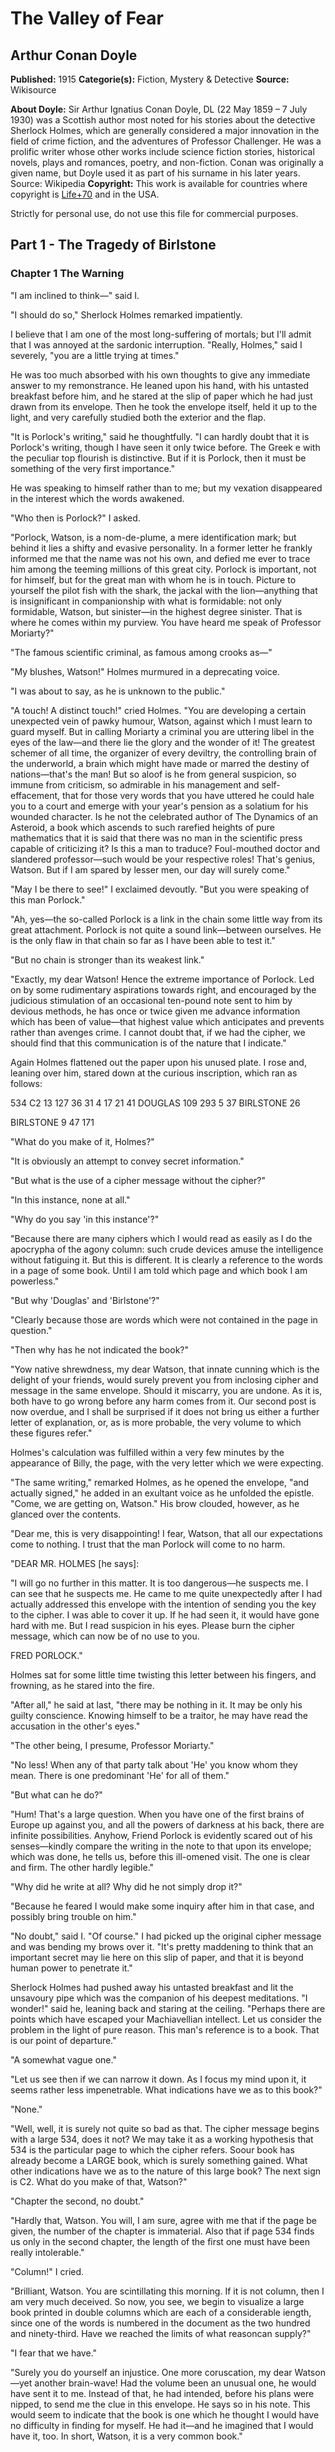 * The Valley of Fear
** Arthur Conan Doyle
   *Published:* 1915
   *Categorie(s):* Fiction, Mystery & Detective
   *Source:* Wikisource

   *About Doyle:*
   Sir Arthur Ignatius Conan Doyle, DL (22 May 1859 -- 7 July 1930) was a Scottish author most noted for his stories about
   the detective Sherlock Holmes, which are generally considered a major innovation in the field of crime fiction, and the
   adventures of Professor Challenger. He was a prolific writer whose other works include science fiction stories,
   historical novels, plays and romances, poetry, and non-fiction. Conan was originally a given name, but Doyle used it as
   part of his surname in his later years. Source: Wikipedia
   *Copyright:* This work is available for countries where copyright is [[http://en.wikisource.org/wiki/Help:Public_domain#Copyright_terms_by_country][Life+70]] and in the USA.

   Strictly for personal use, do not use this file for commercial purposes.

** Part 1 - The Tragedy of Birlstone
*** Chapter 1 The Warning

    "I am inclined to think---" said I.

    "I should do so," Sherlock Holmes remarked impatiently.

    I believe that I am one of the most long-suffering of mortals; but I'll admit that I was annoyed at the sardonic
    interruption. "Really, Holmes," said I severely, "you are a little trying at times."

    He was too much absorbed with his own thoughts to give any immediate answer to my remonstrance. He leaned upon his hand,
    with his untasted breakfast before him, and he stared at the slip of paper which he had just drawn from its envelope.
    Then he took the envelope itself, held it up to the light, and very carefully studied both the exterior and the flap.

    "It is Porlock's writing," said he thoughtfully. "I can hardly doubt that it is Porlock's writing, though I have seen it
    only twice before. The Greek e with the peculiar top flourish is distinctive. But if it is Porlock, then it must be
    something of the very first importance."

    He was speaking to himself rather than to me; but my vexation disappeared in the interest which the words awakened.

    "Who then is Porlock?" I asked.

    "Porlock, Watson, is a nom-de-plume, a mere identification mark; but behind it lies a shifty and evasive personality. In
    a former letter he frankly informed me that the name was not his own, and defied me ever to trace him among the teeming
    millions of this great city. Porlock is important, not for himself, but for the great man with whom he is in touch.
    Picture to yourself the pilot fish with the shark, the jackal with the lion---anything that is insignificant in
    companionship with what is formidable: not only formidable, Watson, but sinister---in the highest degree sinister. That
    is where he comes within my purview. You have heard me speak of Professor Moriarty?"

    "The famous scientific criminal, as famous among crooks as---"

    "My blushes, Watson!" Holmes murmured in a deprecating voice.

    "I was about to say, as he is unknown to the public."

    "A touch! A distinct touch!" cried Holmes. "You are developing a certain unexpected vein of pawky humour, Watson,
    against which I must learn to guard myself. But in calling Moriarty a criminal you are uttering libel in the eyes of the
    law---and there lie the glory and the wonder of it! The greatest schemer of all time, the organizer of every deviltry,
    the controlling brain of the underworld, a brain which might have made or marred the destiny of nations---that's the
    man! But so aloof is he from general suspicion, so immune from criticism, so admirable in his management and
    self-effacement, that for those very words that you have uttered he could hale you to a court and emerge with your
    year's pension as a solatium for his wounded character. Is he not the celebrated author of The Dynamics of an Asteroid,
    a book which ascends to such rarefied heights of pure mathematics that it is said that there was no man in the
    scientific press capable of criticizing it? Is this a man to traduce? Foul-mouthed doctor and slandered professor---such
    would be your respective roles! That's genius, Watson. But if I am spared by lesser men, our day will surely come."

    "May I be there to see!" I exclaimed devoutly. "But you were speaking of this man Porlock."

    "Ah, yes---the so-called Porlock is a link in the chain some little way from its great attachment. Porlock is not quite
    a sound link---between ourselves. He is the only flaw in that chain so far as I have been able to test it."

    "But no chain is stronger than its weakest link."

    "Exactly, my dear Watson! Hence the extreme importance of Porlock. Led on by some rudimentary aspirations towards right,
    and encouraged by the judicious stimulation of an occasional ten-pound note sent to him by devious methods, he has once
    or twice given me advance information which has been of value---that highest value which anticipates and prevents rather
    than avenges crime. I cannot doubt that, if we had the cipher, we should find that this communication is of the nature
    that I indicate."

    Again Holmes flattened out the paper upon his unused plate. I rose and, leaning over him, stared down at the curious
    inscription, which ran as follows:

    534 C2 13 127 36 31 4 17 21 41 DOUGLAS 109 293 5 37 BIRLSTONE 26

    BIRLSTONE 9 47 171

    "What do you make of it, Holmes?"

    "It is obviously an attempt to convey secret information."

    "But what is the use of a cipher message without the cipher?"

    "In this instance, none at all."

    "Why do you say 'in this instance'?"

    "Because there are many ciphers which I would read as easily as I do the apocrypha of the agony column: such crude
    devices amuse the intelligence without fatiguing it. But this is different. It is clearly a reference to the words in a
    page of some book. Until I am told which page and which book I am powerless."

    "But why 'Douglas' and 'Birlstone'?"

    "Clearly because those are words which were not contained in the page in question."

    "Then why has he not indicated the book?"

    "Yow native shrewdness, my dear Watson, that innate cunning which is the delight of your friends, would surely prevent
    you from inclosing cipher and message in the same envelope. Should it miscarry, you are undone. As it is, both have to
    go wrong before any harm comes from it. Our second post is now overdue, and I shall be surprised if it does not bring us
    either a further letter of explanation, or, as is more probable, the very volume to which these figures refer."

    Holmes's calculation was fulfilled within a very few minutes by the appearance of Billy, the page, with the very letter
    which we were expecting.

    "The same writing," remarked Holmes, as he opened the envelope, "and actually signed," he added in an exultant voice as
    he unfolded the epistle. "Come, we are getting on, Watson." His brow clouded, however, as he glanced over the contents.

    "Dear me, this is very disappointing! I fear, Watson, that all our expectations come to nothing. I trust that the man
    Porlock will come to no harm.

    "DEAR MR. HOLMES [he says]:

    "I will go no further in this matter. It is too dangerous---he suspects me. I can see that he suspects me. He came to me
    quite unexpectedly after I had actually addressed this envelope with the intention of sending you the key to the cipher.
    I was able to cover it up. If he had seen it, it would have gone hard with me. But I read suspicion in his eyes. Please
    burn the cipher message, which can now be of no use to you.

    FRED PORLOCK."

    Holmes sat for some little time twisting this letter between his fingers, and frowning, as he stared into the fire.

    "After all," he said at last, "there may be nothing in it. It may be only his guilty conscience. Knowing himself to be a
    traitor, he may have read the accusation in the other's eyes."

    "The other being, I presume, Professor Moriarty."

    "No less! When any of that party talk about 'He' you know whom they mean. There is one predominant 'He' for all of
    them."

    "But what can he do?"

    "Hum! That's a large question. When you have one of the first brains of Europe up against you, and all the powers of
    darkness at his back, there are infinite possibilities. Anyhow, Friend Porlock is evidently scared out of his
    senses---kindly compare the writing in the note to that upon its envelope; which was done, he tells us, before this
    ill-omened visit. The one is clear and firm. The other hardly legible."

    "Why did he write at all? Why did he not simply drop it?"

    "Because he feared I would make some inquiry after him in that case, and possibly bring trouble on him."

    "No doubt," said I. "Of course." I had picked up the original cipher message and was bending my brows over it. "It's
    pretty maddening to think that an important secret may lie here on this slip of paper, and that it is beyond human power
    to penetrate it."

    Sherlock Holmes had pushed away his untasted breakfast and lit the unsavoury pipe which was the companion of his deepest
    meditations. "I wonder!" said he, leaning back and staring at the ceiling. "Perhaps there are points which have escaped
    your Machiavellian intellect. Let us consider the problem in the light of pure reason. This man's reference is to a
    book. That is our point of departure."

    "A somewhat vague one."

    "Let us see then if we can narrow it down. As I focus my mind upon it, it seems rather less impenetrable. What
    indications have we as to this book?"

    "None."

    "Well, well, it is surely not quite so bad as that. The cipher message begins with a large 534, does it not? We may take
    it as a working hypothesis that 534 is the particular page to which the cipher refers. Soour book has already become a
    LARGE book, which is surely something gained. What other indications have we as to the nature of this large book? The
    next sign is C2. What do you make of that, Watson?"

    "Chapter the second, no doubt."

    "Hardly that, Watson. You will, I am sure, agree with me that if the page be given, the number of the chapter is
    immaterial. Also that if page 534 finds us only in the second chapter, the length of the first one must have been really
    intolerable."

    "Column!" I cried.

    "Brilliant, Watson. You are scintillating this morning. If it is not column, then I am very much deceived. So now, you
    see, we begin to visualize a large book printed in double columns which are each of a considerable iength, since one of
    the words is numbered in the document as the two hundred and ninety-third. Have we reached the limits of what reasoncan
    supply?"

    "I fear that we have."

    "Surely you do yourself an injustice. One more coruscation, my dear Watson---yet another brain-wave! Had the volume been
    an unusual one, he would have sent it to me. Instead of that, he had intended, before his plans were nipped, to send me
    the clue in this envelope. He says so in his note. This would seem to indicate that the book is one which he thought I
    would have no difficulty in finding for myself. He had it---and he imagined that I would have it, too. In short, Watson,
    it is a very common book."

    "What you say certainly sounds plausible."

    "So we have contracted our field of search to a large book, printed in double columns and in common use."

    "The Bible!" I cried triumphantly.

    "Good, Watson, good! But not, if I may say so, quite good enough! Even if I accepted the compliment for myself I could
    hardly name any volume which would be less likely to lie at the elbow of one of Moriarty's associates. Besides, the
    editions of Holy Writ are so numerous that he could hardly suppose that two copies would have the same pagination. This
    is clearly abook which is standardized. He knows for certain that his page 534 will exactly agree with my page 534."

    "But very few books would correspond with that."

    "Exactly. Therein lies our salvation. Our search is narrowed down to standardized books which anyone may be supposed to
    possess."

    "Bradshaw!"

    "There are difficulties, Watson. The vocabulary of Bradshaw is nervous and terse, but limited. The selection of words
    would hardly lend itself to the sending of general messages. We will eliminate Bradshaw. The dictionary is, I fear,
    inadmissible for the same reason. What then is left?"

    "An almanac!"

    "Excellent, Watson! I am very much mistaken if you have not touched the spot. An almanac! Let us consider the claims of
    Whitaker's Almanac. It is in common use. It has the requisite number of pages. It is in double column. Though reserved
    in its earlier vocabulary, it becomes, if I remember right, quite garrulous towards the end." He picked the volume from
    his desk. "Here is page 534, column two, a substantial block of print dealing, I perceive, with the trade and resources
    of British India. Jot down the words, Watson! Number thirteen is 'Mahratta.' Not, I fear, a very auspicious beginning.
    Number one hundred and twenty-seven is 'Government'; which at least makes sense, though somewhat irrelevant to ourselves
    and Professor Moriarty. Now let us try again. What does the Mahratta government do? Alas! the next word is
    'pig's-bristles.' We are undone, my good Watson! It is finished!"

    He had spoken in jesting vein, but the twitching of his bushy eyebrows bespoke his disappointment and irritation. I sat
    helpless and unhappy, staring into the fire. A long silence was broken by a sudden exclamation from Holmes, who dashed
    at a cupboard, from which he emerged with a second yellow-covered volume in his hand.

    "We pay the price, Watson, for being too up-to-date!" he cried. "We are before our time, and suffer the usual penalties.
    Being the seventh ofJanuary, we have very properly laid in the new almanac. It is more than likely that Porlock took his
    message from the old one. No doubt he would have told us so had his letter of explanation been written. Now let us see
    what page 534 has in store for us. Number thirteen is 'There,' which is much more promising. Number one hundred and
    twenty-seven is 'is'---'There is' "---Holmes's eyes were gleaming with excitement, and his thin, nervous fingers
    twitched as he counted the words---"'danger.' Ha! Ha! Capital! Put that down, Watson. 'There is
    danger---may---come---very---soon---one.' Then we have the name
    'Douglas'---'rich---country---now---at---Birlstone---House---Birlstone---confidence---is---pressing.' There, Watson!
    What do you think of pure reason and its fruit? If the green-grocer had such a thing as a laurel wreath, I should send
    Billy round for it."

    I was staring at the strange message which I had scrawled, as he deciphered it, upon a sheet of foolscap on my knee.

    "What a queer, scrambling way of expressing his meaning!" said I.

    "On the contrary, he has done quite remarkably well," said Holmes. "When you search a single column for words with which
    to express your meaning, you can hardly expect to get everything you want. You are bound to leave something to the
    intelligence of your correspondent. The purport is perfectly clear. Some deviltry is intended against one Douglas,
    whoever he may be, residing as stated, a rich country gentleman. He is sure---'confidence' was as near as he could get
    to 'confident'---that it is pressing. There is our result---and a very workmanlike little bit of analysis it was!"

    Holmes had the impersonal joy of the true artist in his better work, even as he mourned darkly when it fell below the
    high level to which he aspired. He was still chuckling over his success when Billy swung open the door and Inspector
    MacDonald of Scotland Yard was ushered into the room.

    Those were the early days at the end of the '80's, when Alec MacDonald was far from having attained the national fame
    which he has now achieved. He was a young but trusted member of the detective force, who had distinguished himself in
    several cases which had been intrusted to him. His tall, bony figure gave promise of exceptional physical strength,
    while his great cranium and deep-set, lustrous eyes spoke no less clearly of the keen intelligence which twinkled out
    from behind his bushy eyebrows. He was a silent, precise man with a dour nature and a hard Aberdonian accent.

    Twice already in his career had Holmes helped him to attain success, his own sole reward being the intellectual joy of
    the problem. For this reason the affection and respect of the Scotchman for his amateur colleague were profound, and he
    showed them by the frankness with which he consulted Holmes in every difficulty. Mediocrity knows nothing higher than
    itself; but talent instantly recognizes genius, and MacDonald had talent enough for his profession to enable him to
    perceive that there was no humiliation in seeking the assistance of one who already stood alone in Europe, both in his
    gifts and in his experience. Holmes was not prone to friendship, but he was tolerant of the big Scotchman, and smiled at
    the sight of him.

    "You are an early bird, Mr. Mac," said he. "I wish you luck with your worm. I fear this means that there is some
    mischief afoot."

    "If you said 'hope' instead of 'fear,' it would be nearer the truth, I'm thinking, Mr. Holmes," the inspector answered,
    with a knowing grin. "Well, maybe a wee nip would keep out the raw morning chill. No, I won't smoke, I thank you. I'll
    have to be pushing on my way; for the early hours of a case are the precious ones, as no man knows better than your own
    self. But---but---"

    The inspector had stopped suddenly, and was staring with a look of absolute amazement at a paper upon the table. It was
    the sheet upon which I had scrawled the enigmatic message.

    "Douglas!" he stammered. "Birlstone! What's this, Mr. Holmes? Man, it's witchcraft! Where in the name of all that is
    wonderful did you get those names?"

    "It is a cipher that Dr. Watson and I have had occasion to solve. But why---what's amiss with the names?"

    The inspector looked from one to the other of us in dazed astonishment. "Just this," said he, "that Mr. Douglas of
    Birlstone Manor House was horribly murdered last night!"

*** Chapter 2 Sherlock Holmes Discourses

    It was one of those dramatic moments for which my friend existed. It would be an overstatement to say that he was
    shocked or even excited by the amazing announcement. Without having a tinge of cruelty in his singular composition, he
    was undoubtedly callous from long overstimulation. Yet, if his emotions were dulled, his intellectual perceptions were
    exceedingly active. There was no trace then of the horror which I had myself felt at this curt declaration; but his face
    showed rather the quiet and interested composure of the chemist who sees the crystals falling into position from his
    oversaturated solution.

    "Remarkable!" said he. "Remarkahle!"

    "You don't seem surprised."

    "Interested, Mr. Mac, but hardly surprised. Why should I be surprised? I receive an anonymous communication from a
    quarter which I know to be important, warning me that danger threatens a certain person. Within an hour I learn that
    this danger has actually materialized and that the person is dead. I am interested; but, as you observe, I am not
    surprised."

    In a few short sentences he explained to the inspector the facts about the letter and the cipher. MacDonald sat with his
    chin on his hands and his great sandy eyebrows bunched into a yellow tangle.

    "I was going down to Birlstone this morning," said he. "I had come to ask you if you cared to come with me---you and
    your friend here. But from what you say we might perhaps be doing better work in London."

    "I rather think not," said Holmes.

    "Hang it all, Mr. Holmes!" cried the inspector. "The papers will be full of the Birlstone mystery in a day or two; but
    where's the mystery if there is a man in London who prophesied the crime before ever it occurred? We have only to lay
    our hands on that man, and the rest will follow."

    "No doubt, Mr. Mac. But how do you propose to lay your hands on the so-called Porlock?"

    MacDonald turned over the letter which Holmes had handed him. "Posted in Camberwell---that doesn't help us much. Name,
    you say, is assumed. Not much to go on, certainly. Didn't you say that you have sent him money?"

    "Twice."

    "And how?"

    "In notes to Camberwell postoffice."

    "Did you ever trouble to see who called for them?"

    "No."

    The inspector looked surprised and a little shocked. "Why not?"

    "Because I always keep faith. I had promised when he first wrote that I would not try to trace him."

    "You think there is someone behind him?"

    "I know there is."

    "This professor that I've heard you mention?"

    "Exactly!"

    Inspector MacDonald smiled, and his eyelid quivered as he glanced towards me. "I won't conceal from you, Mr. Holmes,
    that we think in the C.I.D. that you have a wee bit of a bee in your bonnet over this professor. I made some inquiries
    myself about the matter. He seems to be a verly respectable, learned, and talented sort of man."

    "I'm glad you've got so far as to recognize the talent."

    "Man, you can't but recognize it! After I heard your view I made it my business to see him. I had a chat with him on
    eclipses. How the talk got that way I canna think; but he had out a reflector lantern and a globe, and made it all clear
    in a minute. He lent me a book; but I don't mind saying that it was a bit above my head, though I had a good Aberdeen
    upbringing. He'd have made a grand meenister with his thin face and gray hair and solemn-like way of talking. When he
    put his hand on my shoulder as we were parting, it was like a father's blessing before you go out into the cold, cruel
    world."

    Holmes chuckled and rubbed his hands. "Great!" he said. "Great! Tell me, Friend MacDonald, this pleasing and touching
    interview was, I suppose, in the professor's study?"

    "That's so."

    "A fine room, is it not?"

    "Very fine --- very handsome indeed, Mr. Holmes."

    "You sat in front of his writing desk?"

    "Just so."

    "Sun in your eyes and his face in the shadow?"

    "Well, it was evening; but I mind that the lamp was turned on my face."

    "It would be. Did you happen to observe a picture over the professor's head?"

    "I don't miss much, Mr. Holmes. Maybe I learned that from you. Yes, I saw the picture---a young woman with her head on
    her hands, peeping at you sideways."

    "That painting was by Jean Baptiste Greuze."

    The inspector endeavoured to look interested.

    "Jean Baptiste Greuze," Holmes continued, joining his finger tips and leaning well back in his chair, "was a French
    artist who flourished between the years 1750 and 1800. I allude, of course to his working career. Modern criticism has
    more than indorsed the high opinion formed of him by his contemporaries."

    The inspector's eyes grew abstracted. "Hadn't we better---" he said.

    "We are doing so," Holmes interrupted. "All that I am saying has a very direct and vital bearing upon what you have
    called the Birlstone Mystery. In fact, it may in a sense be called the very centre of it."

    MacDonald smiled feebly, and looked appealingly to me. "Your thoughts move a bit too quick for me, Mr. Holmes. You leave
    out a link or two, and I can't get over the gap. What in the whole wide world can be the connection between this dead
    painting man and the affair at Birlstone?"

    "All knowledge comes useful to the detective," remarked Holmes. "Even the trivial fact that in the year 1865 a picture
    by Greuze entitled La Jeune Fille a l'Agneau fetched one million two hundred thousand francs---more than forty thousand
    pounds---at the Portalis sale may start a train of reflection in your mind."

    It was clear that it did. The inspector looked honestly interested.

    "I may remind you," Holmes continued, "that the professor's salary can be ascertained in several trustworthy books of
    reference. It is seven hundred a year."

    "Then how could he buy---"

    "Quite so! How could he?"

    "Ay, that's remarkable," said the inspector thoughtfully. "Talk away, Mr. Holmes. I'm just loving it. It's fine!"

    Holmes smiled. He was always warmed by genuine admiration---the characteristic of the real artist. "What about
    Birlstone?" he asked.

    "We've time yet," said the inspector, glancing at his watch. "I've a cab at the door, and it won't take us twenty
    minutes to Victoria. But about this picture: I thought you told me once, Mr. Holmes, that you had never met Professor
    Moriarty."

    "No, I never have."

    "Then how do you know about his rooms?"

    "Ah, that's another matter. I have been three times in his rooms, twice waiting for him under different pretexts and
    leaving before he came. Once---well, I can hardly tell about the once to an official detective. It was on the last
    occasion that I took the liberty of running over his papers---with the most unexpected results."

    "You found something compromising?"

    "Absolutely nothing. That was what amazed me. However, you have now seen the point of the picture. It shows him to be a
    very wealthy man. How did he acquire wealth? He is unmarried. His younger brother is a station master in the west of
    England. His chair is worth seven hundred a year. And he owns a Greuze."

    "Well?"

    "Surely the inference is plain."

    "You mean that he has a great income and that he must earn it in an illegal fashion?"

    "Exactly. Of course I have other reasons for thinking so---dozens of exiguous threads which lead vaguely up towards the
    centre of the web where the poisonous, motionless creature is lurking. I only mention the Greuze because it brings the
    matter within the range of your own observation."

    "Well, Mr. Holmes, I admit that what you say is interesting: it's more than interesting---it's just wonderful. But let
    us have it a little clearer if you can. Is it forgery, coining, burglary---where does the money come from?"

    "Have you ever read of Jonathan Wild?"

    "Well, the name has a familiar sound. Someone in a novel, was he not? I don't take much stock of detectives in
    novels---chaps that do things and never let you see how they do them. That's just inspiration: not business."

    "Jonathan Wild wasn't a detective, and he wasn't in a novel. He was a master criminal, and he lived last century---1750
    or thereabouts."

    "Then he's no use to me. I'm a practical man."

    "Mr. Mac, the most practical thing that you ever did in your life would be to shut yourself up for three months and read
    twelve hours a day at the annals of crime. Everything comes in circles---even Professor Moriarty. Jonathan Wild was the
    hidden force of the London criminals, to whom he sold his brains and his organization on a fifteen per cent. commission.
    The old wheel turns, and the same spoke comes up. It's all been done before, and will be again. I'll tell you one or two
    things about Moriarty which may interest you."

    "You'll interest me, right enough."

    "I happen to know who is the first link in his chain---a chain with this Napoleon-gone-wrong at one end, and a hundred
    broken fighting men, pickpockets, blackmailers, and card sharpers at the other, with every sort of crime in between. His
    chief of staff is Colonel Sebastian Moran, as aloof and guarded and inaccessible to the law as himself. What do you
    think he pays him?"

    "I'd like to hear."

    "Six thousand a year. That's paying for brains, you see---the American business principle. I learned that detail quite
    by chance. It's more than the Prime Minister gets. That gives you an idea of Moriarty's gains and of the scale on which
    he works. Another point: I made it my business to hunt down some of Moriarty's checks lately---just common innocent
    checks that he pays his household bills with. They were drawn on six different banks. Does that make any impression on
    your mind?"

    "Queer, certainly! But what do you gather from it?"

    "That he wanted no gossip about his wealth. No single man should know what he had. I have no doubt that he has twenty
    banking accounts; the bulk of his fortune abroad in the Deutsche Bank or the Credit Lyonnais as likely as not. Sometime
    when you have a year or two to spare I commend to you the study of Professor Moriarty."

    Inspector MacDonald had grown steadily more impressed as the conversation proceeded. He had lost himself in his
    interest. Now his practical Scotch intelligence brought him back with a snap to the matter in hand.

    "He can keep, anyhow," said he. "You've got us side-tracked with your interesting anecdotes, Mr. Holmes. What really
    counts is your remark that there is some connection between the professor and the crime. That you get from the warning
    received through the man Porlock. Can we for our present practical needs get any further than that?"

    "We may form some conception as to the motives of the crime. It is, as I gather from your original remarks, an
    inexplicable, or at least an unexplained, murder. Now, presuming that the source of the crime is as we suspect it to be,
    there might be two different motives. In the first place,I may tell you that Moriarty rules with a rod of iron over his
    people. His discipline is tremendous. There is only one punishment in his code. It is death. Now we might suppose that
    this murdered man---this Douglas whose approaching fate was known by one of the arch-criminal's subordinates---had in
    some way betrayed the chief. His punishment followed, and would be known to all---if only to put the fear of death into
    them."

    "Well, that is one suggestion, Mr. Holmes."

    "The other is that it has been engineered by Moriarty in the ordinary course of business. Was there any robbery?"

    "I have not heard."

    "If so, it would, of course, be against the first hypothesis and in favour of the second. Moriarty may have been engaged
    to engineer it on a promise of part spoils, or he may have been paid so much down to manage it. Either is possible. But
    whichever it may be, or if it is some third combination, it is down at Birlstone that we must seek the solution. I know
    our man too well to suppose that he has left anything up here which may lead us to him."

    "Then to Birlstone we must go!" cried MacDonald, jumping from his chair. "My word! it's later than I thought. I can give
    you, gentlemen, five minutes for preparation, and that is all."

    "And ample for us both," said Holmes, as he sprang up and hastened to change from his dressing gown to his coat. "While
    we are on our way, Mr. Mac, I will ask you to be good enough to tell me all about it."

    "All about it" proved to be disappointingly little, and yet there was enough to assure us that the case before us might
    well be worthy of the expert's closest attention. He brightened and rubbed his thin hands together as he listened to the
    meagre but remarkable details. A long series of sterile weeks lay behind us, and here at last there was a fitting object
    for those remarkable powers which, like all special gifts, become irksome to their owner when they are not in use. That
    razor brain blunted and rusted with inaction.

    Sherlock Holmes's eyes glistened, his pale cheeks took a warmer hue, and his whole eager face shone with an inward light
    when the call for work reached him. Leaning forward in the cab, he listened intently to MacDonald's short sketch of the
    problem which awaited us in Sussex. The inspector was himself dependent, as he explained to us, upon a scribbled account
    forwarded to him by the milk train in the early hours of the morning. White Mason, the local officer, was a personal
    friend, and hence MacDonald had been notified much more promptly than is usual at Scotland Yard when provincials need
    their assistance. It is a very cold scent upon which the Metropolitan expert is generally asked to run.

    "DEAR INSPECTOR MACDONALD [said the letter which he read to us]:

    "Official requisition for your services is in separate envelope. This is for your private eye. Wire me what train in the
    morning you can get for Birlstone, and I will meet it---or have it met if I am too occupied. This case is a snorter.
    Don't waste a moment in getting started. If you can bring Mr. Holmes, please do so; for he will find something after his
    own heart. We would think the whole had been fixed up for theatrical effect if there wasn't a dead man in the middle of
    it. My word! it IS a snorter."

    "Your friend seems to be no fool," remarked Holmes.

    "No, sir, White Mason is a very live man, if I am any judge."

    "Well, have you anything more?"

    "Only that he will give us every detail when we meet."

    "Then how did you get at Mr. Douglas and the fact that he had been horribly murdered?"

    "That was in the inclosed official report. It didn't say 'horrible': that's not a recognized official term. It gave the
    name John Douglas. It mentioned that his injuries had been in the head, from the discharge of a shotgun. It also
    mentioned the hour of the alarm, which was close on to midnight last night. It added that the case was undoubtedly one
    of murder, but that no arrest had been made, and that the case was one which presented some very perplexing and
    extraordinary features. That's absolutely all we have at present, Mr. Holmes."

    "Then, with your permission, we will leave it at that, Mr. Mac. The temptation to form premature theories upon
    insufficient data is the bane of our profession. I can see only two things for certain at present---a greatbrain in
    London, and a dead man in Sussex. It's the chain between that we are going to trace."

*** Chapter 3 The Tragedy of Birlstone

    Now for a moment I will ask leave to remove my own insignificant personality and to describe events which occurred
    before we arrived upon the scene by the light of knowledge which came to us afterwards. Only in this way can I make the
    reader appreciate the people concerned and the strange setting in which their fate was cast.

    The village of Birlstone is a small and very ancient cluster of half-timbered cottages on the northern border of the
    county of Sussex. For centuries it had remained unchanged; but within the last few years its picturesque appearance and
    situation have attracted a number of well-to-do residents, whose villas peep out from the woods around. These woods are
    locally supposed to be the extreme fringe of the great Weald forest, which thins away until it reaches the northern
    chalk downs. A number of small shops have come into being to meet the wants of the increased population; so there seems
    some prospect that Birlstone may soon grow from an ancient village into a modern town. It is the centre for a
    considerable area of country, since Tunbridge Wells, the nearest place of importance, is ten or twelve miles to the
    eastward, over the borders of Kent.

    About half a mile from the town, standing in an old park famous for its huge beech trees, is the ancient Manor House of
    Birlstone. Part of this venerable building dates back to the time of the first crusade, when Hugo de Capus built a
    fortalice in the centre of the estate, which had been granted to him by the Red King. This was destroyed by fire in
    1543, and some of its smoke-blackened corner stones were used when, in Jacobean times, a brick country house rose upon
    the ruins of the feudal castle.

    The Manor House, with its many gables and its small diamond-paned windows, was still much as the builder had left it in
    the early seventeenth century. Of the double moats which had guarded its more warlike predecessor, the outer had been
    allowed to dry up, and served the humble function of a kitchen garden. The inner one was still there, and lay forty feet
    in breadth, though now only a few feet in depth, round the whole house. A small stream fed it and continued beyond it,
    so that the sheet of water, though turbid, was never ditchlike or unhealthy. The ground floor windows were within a foot
    of the surface of the water.

    The only approach to the house was over a drawbridge, the chains and windlass of which had long been rusted and broken.
    The latest tenants of the Manor House had, however, with characteristic energy, set this right, and the drawbridge was
    not only capable of being raised, but actually was raised every evening and lowered every morning. By thus renewing the
    custom of the old feudal days the Manor House was converted into an island during the night---a fact which had a very
    direct bearing upon the mystery which was soon to engage the attention of all England.

    The house had been untenanted for some years and was threatening to moulder into a picturesque decay when the Douglases
    took possession of it. This family consisted of only two individuals---John Douglas and his wife. Douglas was a
    remarkable man, both in character and in person. In age he may have been about fifty, with a strong-jawed, rugged face,
    a grizzling moustache, peculiarly keen gray eyes, and a wiry, vigorous figure which had lost nothing of the strength and
    activity of youth. He was cheery and genial to all, but somewhat offhand in his manners, giving the impression that he
    had seen life in social strata on some far lower horizon than the county society of Sussex.

    Yet, though looked at with some curiosity and reserve by his more cultivated neighbours, he soon acquired a great
    popularity among the villagers, subscribing handsomely to all local objects, and attending their smoking concerts and
    other functions, where, having a remarkably rich tenor voice, he was always ready to oblige with an excellent song. He
    appeared to have plenty of money, which was said to have been gained in the California gold fields, and it was clear
    from his own talk and that of his wife that he had spent a part of his life in America.

    The good impression which had been produced by his generosity and by his democratic manners was increased by a
    reputation gained for utter indifference to danger. Though a wretched rider, he turned out at every meet, and took the
    most amazing falls in his determination to hold his own with the best. When the vicarage caught fire he distinguished
    himself also by the fearlessness with which he reentered the building to save property, after the local fire brigade had
    given it up as impossible. Thus it came about that John Douglas of the Manor House had within five years won himself
    quite a reputation in Birlstone.

    His wife, too, was popular with those who had made her acquaintance; though, after the English fashion, the callers upon
    a stranger who settled in the county without introductions were few and far between. This mattered the less to her, as
    she was retiring by disposition, and very much absorbed, to all appearance, in her husband and her domestic duties. It
    was known that she was an English lady who had met Mr. Douglas in London, he being at that time a widower. She was a
    beautiful woman, tall, dark, and slender, some twenty years younger than her husband; a disparity which seemed in no
    wise to mar the contentment of their family life.

    It was remarked sometimes, however, by those who knew them best, that the confidence between the two did not appear to
    be complete, since the wife was either very reticent about her husband's past life, or else, as seemed more likely, was
    imperfectly informed about it. It had also been noted and commented upon by a few observant people that there were signs
    sometimes of some nerve-strain upon the part of Mrs. Douglas, and that she would display acute uneasiness if her absent
    husband should ever be patticularly late in his return. On a quiet countryside, where all gossip is welcome, this
    weakness of the lady of the Manor House did not pass without remark, and it bulked larger upon people's memory when the
    events arose which gave it a very special significance.

    There was yet another individual whose residence under that roof was, it is true, only an intermittent one, but whose
    presence at the time of the strange happenings which will now be narrated brought his name prominently before the
    public. This was Cecil James Barker, of Hales Lodge, Hampstead.

    Cecil Barker's tall, loose-jointed figure was a familiar one in the main street of Birlstone village; for he was a
    frequent and welcome visitor at the Manor House. He was the more noticed as being the only friend of the past unknown
    life of Mr. Douglas who was ever seen in his new English surroundings. Barker was himself an undoubted Englishman; but
    by his remarks it was clear that he had first known Douglas in America and had there lived on intimate terms with him.
    He appeared to be a man of considerable wealth, and was reputed to be a bachelor.

    In age he was rather younger than Douglas---forty-five at the most---a tall, straight, broad-chested fellow with a
    clean-shaved, prize-fighter face, thick, strong, black eyebrows, and a pair of masterful black eyes which might, even
    without the aid of his very capable hands, clear a way for him through a hostile crowd. He neither rode nor shot, but
    spent his days in wandering round the old village with his pipe in his mouth, or in driving with his host, or in his
    absence with his hostess, over the beautiful countryside. "An easy-going, free-handed gentleman," said Ames, the butler.
    "But, my word! I had rather not be the man that crossed him!" He was cordial and intimate with Douglas, and he was no
    less friendly with his wife---a friendship which more than once seemed to cause some irritation to the husband, so that
    even the servants were able to perceive his annoyance. Such was the third person who was one of the family when the
    catastrophe occurred.

    As to the other denizens of the old building, it will suffice out of a large household to mention the prim, respectable,
    and capable Ames, and Mrs. Allen, a buxom and cheerful person, who relieved the lady of some of her household cares. The
    other six servants in the house bear no relation to the events of the night of January 6th.

    It was at eleven forty-five that the first alarm reached the small local police station, in charge of Sergeant Wilson of
    the Sussex Constabulary. Cecil Barker, much excited, had rushed up to the door and pealed furiously upon the bell. A
    terrible tragedy had occurred at the Manor House, and John Douglas had been murdered. That was the breathless burden of
    his message. He had hurried back to the house, followed within a few minutes by the police sergeant, who arrived at the
    scene of the crime a little after twelve o'clock, after taking prompt steps to warn the county authorities that
    something serious was afoot.

    On reaching the Manor House, the sergeant had found the drawbridge down,the windows lighted up, and the whole household
    in a state of wild confusion and alarm. The white-faced servants were huddling together in the hall, with the frightened
    butler wringing his hands in the doorway. Only Cecil Barker seemed to be master of himself and his emotions; he had
    opened the door which was nearest to the entrance and he had beckoned to the sergeant to follow him. At that moment
    there arrived Dr. Wood, a brisk and capable general practitioner from the village. The three men entered the fatal room
    together, while the horror-stricken butler followed at their heels, closing the door behind him to shut out the terrible
    scene from the maid servants.

    The dead man lay on his back, sprawling with outstretched limbs in the centre of the room. He was clad only in a pink
    dressing gown, which covered his night clothes. There were carpet slippers on his bare feet. The doctor knelt beside him
    and held down the hand lamp which had stood on the table. One glance at the victim was enough to show the healer that
    his presence could be dispensed with. The man had been horribly injured. Lying across his chest was a curious weapon, a
    shotgun with the barrel sawed off a foot in front of the triggers. It was clear that this had been fired at close range
    and that he had received the whole charge in the face, blowing his head almost to pieces. The triggers had been wired
    together, so as to make the simultaneous discharge more destructive.

    The country policeman was unnerved and troubled by the tremendous responsibility which had come so suddenly upon him.
    "We will touch nothing until my superiors arrive," he said in a hushed voice, staring in horror at the dreadful head.

    "Nothing has been touched up to now," said Cecil Barker. "I'll answer for that. You see it all exactly as I found it."

    "When was that?" The sergeant had drawn out his notebook.

    "It was just half-past eleven. I had not begun to undress, and I was sitting by the fire in my bedroom when I heard the
    report. It was not very loud---it seemed to be muffled. I rushed down---I don't suppose it was thirty seconds before I
    was in the room."

    "Was the door open?"

    "Yes, it was open. Poor Douglas was lying as you see him. His bedroom candle was burning on the table. It was I who lit
    the lamp some minutes afterward."

    "Did you see no one?"

    "No. I heard Mrs. Douglas coming down the stair behind me, and I rushed out to prevent her from seeing this dreadful
    sight. Mrs. Allen, the housekeeper, came and took her away. Ames had arrived, and we ran back into the room once more."

    "But surely I have heard that the drawbridge is kept up all night."

    "Yes, it was up until I lowered it."

    "Then how could any murderer have got away? It is out of the question! Mr.Douglas must have shot himself."

    "That was our first idea. But see!" Barker drew aside the curtain, and showed that the long, diamond-paned window was
    open to its full extent. "And look at this!" He held the lamp down and illuminated a smudge of blood like the mark of a
    boot-sole upon the wooden sill. "Someone has stood there in getting out."

    "You mean that someone waded across the moat?"

    "Exactly!"

    "Then if you were in the room within half a minute of the crime, he must have been in the water at that very moment."

    "I have not a doubt of it. I wish to heaven that I had rushed to the window! But the curtain screened it, as you can
    see, and so it never occurred to me. Then I heard the step of Mrs. Douglas, and I could not let her enter the room. It
    would have been too horrible."

    "Horrible enough!" said the doctor, looking at the shattered head and the terrible marks which surrounded it. "I've
    never seen such injuries since the Birlstone railway smash."

    "But, I say," remarked the police sergeant, whose slow, bucolic common sense was still pondering the open window. "It's
    all very well your saying that a man escaped by wading this moat, but what I ask you is, how did he ever get into the
    house at all if the bridge was up?"

    "Ah, that's the question," said Barker.

    "At what o'clock was it raised?"

    "It was nearly six o'clock," said Ames, the butler.

    "I've heard," said the sergeant, "that it was usually raised at sunset. That would be nearer half-past four than six at
    this time of year."

    "Mrs. Douglas had visitors to tea," said Ames. "I couldn't raise it until they went. Then I wound it up myself."

    "Then it comes to this," said the sergeant: "If anyone came from outside---IF they did---they must have got in across
    the bridge before six and been in hiding ever since, until Mr. Douglas came into the room after eleven."

    "That is so! Mr. Douglas went round the house every night the last thing before he turned in to see that the lights were
    right. That brought him in here. The man was waiting and shot him. Then he got away through the window and left his gun
    behind him. That's how I read it; for nothing else will fit the facts."

    The sergeant picked up a card which lay beside the dead man on the floor. The initials V.V. and under them the number
    341 were rudely scrawled in ink upon it.

    "What's this?" he asked, holding it up.

    Barker looked at it with curiosity. "I never noticed it before," he said. "The murderer must have left it behind him."

    "V.V.---341. I can make no sense of that."

    The sergeant kept turning it over in his big fingers. "What's V.V.? Somebody's initials, maybe. What have you got there,
    Dr. Wood?"

    It was a good-sized hammer which had been lying on the rug in front of the fireplace---a substantial, workmanlike
    hammer. Cecil Barker pointed to a box of brass-headed nails upon the mantelpiece.

    "Mr. Douglas was altering the pictures yesterday," he said. "I saw him myself, standing upon that chair and fixing the
    big picture above it. That accounts for the hammer."

    "We'd best put it back on the rug where we found it," said the sergeant, scratching his puzzled head in his perplexity.
    "It will want the best brains in the force to get to the bottom of this thing. It will be a London job before it is
    finished." He raised the hand lamp and walked slowly round the room. "Hullo!" he cried, excitedly, drawing the window
    curtain to one side. "What o'clock were those curtains drawn?"

    "When the lamps were lit," said the butler. "It would be shortly after four."

    "Someone had been hiding here, sure enough." He held down the light, and the marks of muddy boots were very visible in
    the corner. "I'm bound to say this bears out your theory, Mr. Barker. It looks as if the man got into the house after
    four when the curtains were drawn, and before six when the bridge was raised. He slipped into this room, because it was
    the first that he saw. There was no other place where he could hide, so he popped in behind this curtain. That all seems
    clear enough. It is likely that his main idea was to burgle the house; but Mr. Douglas chanced to come upon him, so he
    murdered him and escaped."

    "That's how I read it," said Barker. "But, I say, aren't we wasting precious time? Couldn't we start out and scout the
    country before the fellow gets away?"

    The sergeant considered for a moment.

    "There are no trains before six in the morning; so he can't get away by rail. If he goes by road with his legs all
    dripping, it's odds that someone will notice him. Anyhow, I can't leave here myself until I am relieved. But I think
    none of you should go until we see more clearly how we all stand."

    The doctor had taken the lamp and was narrowly scrutinizing the body. "What's this mark?" he asked. "Could this have any
    connection with the crime?"

    The dead man's right arm was thrust out from his dressing gown, and exposed as high as the elbow. About halfway up the
    forearm was a curious brown design, a triangle inside a circle, standing out in vivid relief upon the lard-coloured
    skin.

    "It's not tattooed," said the doctor, peering through his glasses. "I never saw anything like it. The man has been
    branded at some time as they brand cattle. What is the meaning of this?"

    "I don't profess to know the meaning of it," said Cecil Barker; "but I have seen the mark on Douglas many times this
    last ten years."

    "And so have I," said the butler. "Many a time when the master has rolled up his sleeves I have noticed that very mark.
    I've often wondered what it could be."

    "Then it has nothing to do with the crime, anyhow," said the sergeant. "But it's a rum thing all the same. Everything
    about this case is rum. Well, what is it now?"

    The butler had given an exclamation of astonishment and was pointing at the dead man's outstretched hand.

    "They've taken his wedding ring!" he gasped.

    "What!"

    "Yes, indeed. Master always wore his plain gold wedding ring on the little finger of his left hand. That ring with the
    rough nugget on it was above it, and the twisted snake ring on the third finger. There's the nugget and there's the
    snake, but the wedding ring is gone."

    "He's right," said Barker.

    "Do you tell me," said the sergeant, "that the wedding ring was BELOW the other?"

    "Always!"

    "Then the murderer, or whoever it was, first took off this ring you call the nugget ring, then the wedding ring, and
    afterwards put the nugget ring back again."

    "That is so!"

    The worthy country policeman shook his head. "Seems to me the sooner we get London on to this case the better," said he.
    "White Mason is a smart man. No local job has ever been too much for White Mason. It won't be long now before he is here
    to help us. But I expect we'll have to look to London before we are through. Anyhow, I'm not ashamed to say that it is a
    deal too thick for the likes of me."

*** Chapter 4 Darkness

    At three in the morning the chief Sussex detective, obeying the urgent call from Sergeant Wilson of Birlstone, arrived
    from headquarters in a light dog-cart behind a breathless trotter. By the five-forty train in the morning he had sent
    his message to Scotland Yard, and he was at the Birlstone station at twelve o'clock to welcome us. White Mason was a
    quiet, comfortable-looking person in a loose tweed suit, with a clean-shaved, ruddy face, a stoutish body, and powerful
    bandy legs adorned with gaiters, looking like a small farmer, a retired gamekeeper, or anything upon earth except a very
    favourable specimen of the provincial criminal officer.

    "A real downright snorter, Mr. MacDonald!" he kept repeating. "We'll have the pressmen down like flies when they
    understand it. I'm hoping we will get our work done before they get poking their noses into it and messing up all the
    trails. There has been nothing like this that I can remember. There are some bits that will come home to you, Mr.
    Holmes, or I am mistaken. And you also, Dr. Watson; for the medicos will have a word to say before we finish. Your room
    is at the Westville Arms. There's no other place; but I hear that it is clean and good. The man will carry your bags.
    This way,gentlemen, if you please."

    He was a very bustling and genial person, this Sussex detective. In ten minutes we had all found our quarters. In ten
    more we were seated in the parlour of the inn and being treated to a rapid sketch of those events which have been
    outlined in the previous chapter. MacDonald made an occasional note; while Holmes sat absorbed, with the expression of
    surprised and reverent admiration with which the botanist surveys the rare and precious bloom.

    "Remarkable!" he said, when the story was unfolded, "most remarkable! I can hardly recall any case where the features
    have been more peculiar."

    "I thought you would say so, Mr. Holmes," said White Mason in great delight. "We're well up with the times in Sussex.
    I've told you now how matters were, up to the time when I took over from Sergeant Wilson between three and four this
    morning. My word! I made the old mare go! But I need not have been in such a hurry, as it turned out; for there was
    nothing immediate that I could do. Sergeant Wilson had all the facts. I checked them and considered them and maybe added
    a few of my own."

    "What were they?" asked Holmes eagerly.

    "Well, I first had the hammer examined. There was Dr. Wood there to help me. We found no signs of violence upon it. I
    was hoping that if Mr. Douglas defended himself with the hammer, he might have left his mark upon the murderer before he
    dropped it on the mat. But there was no stain."

    "That, of course, proves nothing at all," remarked Inspector MacDonald. "There has been many a hammer murder and no
    trace on the hammer."

    "Quite so. It doesn't prove it wasn't used. But there might have been stains, and that would have helped us. As a matter
    of fact there were none. Then I examined the gun. They were buckshot cartridges, and, as Sergeant Wilson pointed out,
    the triggers were wired together so that, if you pulled on the hinder one, both barrels were discharged. Whoever fixed
    that up had made up his mind that he was going to take no chances of missing his man. The sawed gun was not more than
    two foot long---one could carry it easily under one's coat. There was no complete maker's name; but the printed letters
    P-E-N were on the fluting between the barrels, and the rest of the name had been cut off by the saw."

    "A big P with a flourish above it, E and N smaller?" asked Holmes.

    "Exactly."

    "Pennsylvania Small Arms Company---well-known American firm," said Holmes.

    White Mason gazed at my friend as the little village practitioner looks at the Harley Street specialist who by a word
    can solve the difficulties that perplex him.

    "That is very helpful, Mr. Holmes. No doubt you are right. Wonderful! Wonderful! Do you carry the names of all the gun
    makers in the world in your memory?"

    Holmes dismissed the subject with a wave.

    "No doubt it is an American shotgun," White Mason continued. "I seem to have read that a sawed-off shotgun is a weapon
    used in some parts of America. Apart from the name upon the barrel, the idea had occurred to me. There is some evidence
    then, that this man who entered the house and killed its master was an American."

    MacDonald shook his head. "Man, you are surely travelling overfast," said he. "I have heard no evidence yet that any
    stranger was ever in the house at all."

    "The open window, the blood on the sill, the queer card, the marks of boots in the corner, the gun!"

    "Nothing there that could not have been arranged. Mr. Douglas was an American, or had lived long in America. So had Mr.
    Barker. You don't need to import an American from outside in order to account for American doings."

    "Ames, the butler---"

    "What about him? Is he reliable?"

    "Ten years with Sir Charles Chandos---as solid as a rock. He has been with Douglas ever since he took the Manor House
    five years ago. He has never seen a gun of this sort in the house."

    "The gun was made to conceal. That's why the barrels were sawed. It would fit into any box. How could he swear there was
    no such gun in the house?"

    "Well, anyhow, he had never seen one."

    MacDonald shook his obstinate Scotch head. "I'm not convinced yet that there was ever anyone in the house," said he.
    "I'm asking you to conseedar" (his accent became more Aberdonian as he lost himself in his argument) "I'm asking you to
    conseedar what it involves if you suppose that this gun was ever brought into the house, and that all these strange
    things were done by a person from outside. Oh, man, it's just inconceivable! It's clean against common sense! I put it
    to you, Mr. Holmes, judging it by what we have heard."

    "Well, state your case, Mr. Mac," said Holmes in his most judicial style.

    "The man is not a burglar, supposing that he ever existed. The ring business and the card point to premeditated murder
    for some private reason. Very good. Here is a man who slips into a house with the deliberate intention of committing
    murder. He knows, if he knows anything, that he will have a deeficulty in making his escape, as the house is surrounded
    with water. What weapon would he choose? You would say the most silent in the world. Then he could hope when the deed
    was done to slip quickly from the window, to wade the moat, and to get away at his leisure. That's understandable. But
    is it understandable that he should go out of his way to bring with him the most noisy weapon he could select, knowing
    well that it will fetch every human being in the house to the spot as quick as they can run, and that it is all odds
    that he will be seen before he can get across the moat? Is that credible, Mr. Holmes?"

    "Well, you put the case strongly," my friend replied thoughtfully. "It certainly needs a good deal of justification. May
    I ask, Mr. White Mason, whether you examined the farther side of the moat at once to see if there were any signs of the
    man having climbed out from the water?"

    "There were no signs, Mr. Holmes. But it is a stone ledge, and one could hardly expect them."

    "No tracks or marks?"

    "None."

    "Ha! Would there be any objection, Mr. White Mason, to our going down to the house at once? There may possibly be some
    small point which might be suggestive."

    "I was going to propose it, Mr. Holmes; but I thought it well to put you in touch with all the facts before we go. I
    suppose if anything should strike you---" White Mason looked doubtfully at the amateur.

    "I have worked with Mr. Holmes before," said Inspector MacDonald. "He plays the game."

    "My own idea of the game, at any rate," said Holmes, with a smile. "I go into a case to help the ends of justice and the
    work of the police. If I have ever separated myself from the official force, it is because they have first separated
    themselves from me. I have no wish ever to score at their expense. At the same time, Mr. White Mason, I claim the right
    to work in my own way and give my results at my own time---complete rather than instages."

    "I am sure we are honoured by your presence and to show you all we know," said White Mason cordially. "Come along, Dr.
    Watson, and when the time comes we'll all hope for a place in your book."

    We walked down the quaint village street with a row of pollarded elms on each side of it. Just beyond were two ancient
    stone pillars, weather-stained and lichen-blotched, bearing upon their summits a shapeless something which had once been
    the rampant lion of Capus of Birlstone. A short walk along the winding drive with such sward and oaks around it as one
    only sees in rural England, then a sudden turn, and the long, low Jacobean house of dingy, liver-coloured brick lay
    before us, with an old-fashioned garden of cut yews on each side of it. As we approached it, there was the wooden
    drawbridge and the beautiful broad moat as still and luminous as quicksilver in the cold, winter sunshine.

    Three centuries had flowed past the old Manor House, centuries of births and of homecomings, of country dances and of
    the meetings of fox hunters. Strange that now in its old age this dark business should have cast its shadow upon the
    venerable walls! And yet those strange, peaked roofs and quaint, overhung gables were a fitting covering to grim and
    terrible intrigue. As I looked at the deep-set windows and the long sweep of the dull-coloured, water-lapped front, I
    felt that no more fitting scene could be set for such a tragedy.

    "That's the window," said White Mason, "that one on the immediate right of the drawbridge. It's open just as it was
    found last night."

    "It looks rather narrow for a man to pass."

    "Well, it wasn't a fat man, anyhow. We don't need your deductions, Mr. Holmes, to tell us that. But you or I could
    squeeze through all right."

    Holmes walked to the edge of the moat and looked across. Then he examined the stone ledge and the grass border beyond
    it.

    "I've had a good look, Mr. Holmes," said White Mason. "There is nothing there, no sign that anyone has landed---but why
    should he leave any sign?"

    "Exactly. Why should he? Is the water always turbid?"

    "Generally about this colour. The stream brings down the clay."

    "How deep is it?"

    "About two feet at each side and three in the middle."

    "So we can put aside all idea of the man having been drowned in crossing."

    "No, a child could not be drowned in it."

    We walked across the drawbridge, and were admitted by a quaint, gnarled, dried-up person, who was the butler, Ames. The
    poor old fellow was white and quivering from the shock. The village sergeant, a tall, formal, melancholy man, still held
    his vigil in the room of Fate. The doctor had departed.

    "Anything fresh, Sergeant Wilson?" asked White Mason.

    "No, sir."

    "Then you can go home. You've had enough. We can send for you if we want you. The butler had better wait outside. Tell
    him to warn Mr. Cecil Barker, Mrs. Douglas, and the housekeeper that we may want a word with them presently. Now,
    gentlemen, perhaps you will allow me to give you the views I have formed first, and then you will be able to arrive at
    your own."

    He impressed me, this country specialist. He had a solid grip of fact and a cool, clear, common-sense brain, which
    should take him some way in his profession. Holmes listened to him intently, with no sign of that impatience which the
    official exponent too often produced.

    "Is it suicide, or is it murder---that's our first question, gentlemen, is it not? If it were suicide, then we have to
    believe that this man began by taking off his wedding ring and concealing it; that he then came down here in his
    dressing gown, trampled mud into a corner behind the curtain in order to give the idea someone had waited for him,
    opened the window, put blood on the---"

    "We can surely dismiss that," said MacDonald.

    "So I think. Suicide is out of the question. Then a murder has been done. What we have to determine is, whether it was
    done by someone outside or inside the house."

    "Well, let's hear the argument."

    "There are considerable difficulties both ways, and yet one or the other it must be. We will suppose first that some
    person or persons inside the house did the crime. They got this man down here at a time when everything was still and
    yet no one was asleep. They then did the deed with the queerest and noisiest weapon in the world so as to tell everyone
    what had happened---a weapon that was never seen in the house before. That does not seem a very likely start, does it?"

    "No, it does not."

    "Well, then, everyone is agreed that after the alarm was given only a minute at the most had passed before the whole
    household---not Mr. Cecil Barker alone, though he claims to have been the first, but Ames and all of them were on the
    spot. Do you tell me that in that time the guilty person managed to make footmarks in the corner, open the window, mark
    the sill with blood, take the wedding ring off the dead man's finger, and all the rest of it? It's impossible!"

    "You put it very clearly," said Holmes. "I am inclined to agree with you."

    "Well, then, we are driven back to the theory that it was done by someone from outside. We are still faced with some big
    difficulties; but anyhow they have ceased to be impossibilities. The man got into the house between four-thirty and six;
    that is to say, between dusk and the time when the bridge was raised. There had been some visitors, and the door was
    open; so there was nothing to prevent him. He may have been a common burglar, or he may have had some private grudge
    against Mr. Douglas. Since Mr. Douglas has spent most of his life in America, and this shotgun seems to be an American
    weapon, it would seem that the private grudge is the more likely theory. He slipped into this room because it was the
    first he came to, and he hid behind the curtain. There he remained until past eleven at night. At that time Mr. Douglas
    entered the room. It was a short interview, if there were any interview at all; for Mrs. Douglas declares that her
    husband had not left her more than a few minutes when she heard the shot."

    "The candle shows that," said Holmes.

    "Exactly. The candle, which was a new one, is not burned more than half an inch. He must have placed it on the table
    before he was attacked; otherwise, of course, it would have fallen when he fell. This shows that he was not attacked the
    instant that he entered the room. When Mr. Barker arrived the candle was lit and the lamp was out."

    "That's all clear enough."

    "Well, now, we can reconstruct things on those lines. Mr. Douglas enters the room. He puts down the candle. A man
    appears from behind the curtain. He is armed with this gun. He demands the wedding ring---Heaven only knows why, but so
    it must have been. Mr. Douglas gave it up. Then either in cold blood or in the course of a struggle---Douglas may have
    gripped the hammer that was found upon the mat---he shot Douglas in this horrible way. He dropped his gun and also it
    would seem this queer card---V.V. 341, whatever that may mean---and he made his escape through the window and across the
    moat at the very moment when Cecil Barker was discovering the crime. How's that, Mr. Holmes?"

    "Very interesting, but just a little unconvincing."

    "Man, it would be absolute nonsense if it wasn't that anything else is even worse!" cried MacDonald. "Somebody killed
    the man, and whoever it was I could clearly prove to you that he should have done it some other way. What does he mean
    by allowing his retreat to be cut off like that? What does hemean by using a shotgun when silence was his one chance of
    escape? Come, Mr. Holmes, it's up to you to give us a lead, since you say Mr. White Mason's theory is unconvincing."

    Holmes had sat intently observant during this long discussion, missing no word that was said, with his keen eyes darting
    to right and to left, and his forehead wrinkled with speculation.

    "I should like a few more facts before I get so far as a theory, Mr. Mac,"said he, kneeling down beside the body. "Dear
    me! these injuries are really appalling. Can we have the butler in for a moment?... Ames, I understand that you have
    often seen this very unusual mark---a branded triangleinside a circle---upon Mr. Douglas's forearm?"

    "Frequently, sir."

    "You never heard any speculation as to what it meant?"

    "No, sir."

    "It must have caused great pain when it was inflicted. It is undoubtedly a burn. Now, I observe, Ames, that there is a
    small piece of plaster at the angle of Mr. Douglas's jaw. Did you observe that in life?"

    "Yes, sir, he cut himself in shaving yesterday morning."

    "Did you ever know him to cut himself in shaving before?"

    "Not for a very long time, sir."

    "Suggestive!" said Holmes. "It may, of course, be a mere coincidence, or it may point to some nervousness which would
    indicate that he had reason to apprehend danger. Had you noticed anything unusual in his conduct, yesterday, Ames?"

    "It struck me that he was a little restless and excited, sir."

    "Ha! The attack may not have been entirely unexpected. We do seem to make a little progress, do we not? Perhaps you
    would rather do the questioning, Mr. Mac?"

    "No, Mr. Holmes, it's in better hands than mine."

    "Well, then, we will pass to this card---V.V. 341. It is rough cardboard. Have you any of the sort in the house?"

    "I don't think so."

    Holmes walked across to the desk and dabbed a little ink from each bottle on to the blotting paper. "It was not printed
    in this room," he said; "this is black ink and the other purplish. It was done by a thick pen, and these are fine. No,
    it was done elsewhere, I should say. Can you make anything of the inscription, Ames?"

    "No, sir, nothing."

    "What do you think, Mr. Mac?"

    "It gives me the impression of a secret society of some sort; the same with his badge upon the forearm."

    "That's my idea, too," said White Mason.

    "Well, we can adopt it as a working hypothesis and then see how far our difficulties disappear. An agent from such a
    society makes his way into the house, waits for Mr. Douglas, blows his head nearly off with this weapon, and escapes by
    wading the moat, after leaving a card beside the dead man, which will, when mentioned in the papers, tell other members
    of the society that vengeance has been done. That all hangs together. But why this gun, of all weapons?"

    "Exactly."

    "And why the missing ring?"

    "Quite so."

    "And why no arrest? It's past two now. I take it for granted that since dawn every constable within forty miles has been
    looking out for a wet stranger?"

    "That is so, Mr. Holmes."

    "Well, unless he has a burrow close by or a change of clothes ready, they can hardly miss him. And yet they HAVE missed
    him up to now!" Holmes had gone to the window and was examining with his lens the blood mark on the sill. "It is clearly
    the tread of a shoe. It is remarkably broad; a splay-foot, one would say. Curious, because, so far as one can trace any
    footmark in this mud-stained corner, one would say it was a more shapely sole. However, they are certainly very
    indistinct. What's this under the side table?"

    "Mr. Douglas's dumb-bells," said Ames.

    "Dumb-bell---there's only one. Where's the other?"

    "I don't know, Mr. Holmes. There may have been only one. I have not noticed them for months."

    "One dumb-bell---" Holmes said seriously; but his remarks were interrupted by a sharp knock at the door.

    A tall, sunburned, capable-looking, clean-shaved man looked in at us. I had no difficulty in guessing that it was the
    Cecil Barker of whom I had heard. His masterful eyes travelled quickly with a questioning glance from face to face.

    "Sorry to interrupt your consultation," said he, "but you should hear the latest news."

    "An arrest?"

    "No such luck. But they've found his bicycle. The fellow left his bicycle behind him. Come and have a look. It is within
    a hundred yards of the hall door."

    We found three or four grooms and idlers standing in the drive inspecting a bicycle which had been drawn out from a
    clump of evergreens in which it had been concealed. It was a well used Rudge-Whitworth, splashed as from a considerable
    journey. There was a saddlebag with spanner and oilcan, but no clue as to the owner.

    "It would be a grand help to the police," said the inspector, "if these things were numbered and registered. But we must
    be thankful for what we've got. If we can't find where he went to, at least we are likely to get where he came from. But
    what in the name of all that is wonderful made the fellow leave it behind? And how in the world has he got away without
    it? We don't seem to get a gleam of light in the case, Mr. Holmes."

    "Don't we?" my friend answered thoughtfully. "I wonder!"

*** Chapter 5 The People of the Drama

    "Have you seen all you want of the study?" asked White Mason as we reentered the house.

    "For the time," said the inspector, and Holmes nodded.

    "Then perhaps you would now like to hear the evidence of some of the people in the house. We could use the dining room,
    Ames. Please come yourself first and tell us what you know."

    The butler's account was a simple and a clear one, and he gave a convincing impression of sincerity. He had been engaged
    five years before, when Douglas first came to Birlstone. He understood that Mr. Douglas was a rich gentleman who had
    made his money in America. He had been a kind and considerate employer---not quite what Ames was used to, perhaps; but
    one can't have everything. He never saw any signs of apprehension in Mr. Douglas: on the contrary, he was the most
    fearless man he had ever known. He ordered the drawbridge to be pulled up every night because it was the ancient custom
    of the old house, and he liked to keep the old ways up.

    Mr. Douglas seldom went to London or left the village; but on the day before the crime he had been shopping at Tunbridge
    Wells. He (Ames) had observed some restlessness and excitement on the part of Mr. Douglas that day; for he had seemed
    impatient and irritable, which was unusual with him. He had not gone to bed that night; but was in the pantry at the
    back of the house, putting away the silver, when he heard the bell ring violently. He heard no shot; but it was hardly
    possible he would, as the pantry and kitchens were at the very back of the house and there were several closed doors and
    a long passage between. The housekeeper had come out of her room, attracted by the violent ringing of the bell. They had
    gone to the front of the house together.

    As they reached the bottom of the stairs he had seen Mrs. Douglas coming down it. No, she was not hurrying; it did not
    seem to him that she was particularly agitated. Just as she reached the bottom of the stair Mr. Barker had rushed out of
    the study. He had stopped Mrs. Douglas and begged her to go back.

    "For God's sake, go back to your room!" he cried. "Poor Jack is dead! You can do nothing. For God's sake, go back!"

    After some persuasion upon the stairs Mrs. Douglas had gone back. She did not scream. She made no outcry whatever. Mrs.
    Allen, the housekeeper, had taken her upstairs and stayed with her in the bedroom. Ames and Mr. Barker had then returned
    to the study, where they had found everything exactly as the police had seen it. The candle was not lit at that time;
    but the lamp was burning. They had looked out of the window; but the night was very dark and nothing could be seen or
    heard. They had then rushed out into the hall, where Ames had turned the windlass which lowered the drawbridge. Mr.
    Barker had then hurried off to get the police.

    Such, in its essentials, was the evidence of the butler.

    The account of Mrs. Allen, the housekeeper, was, so far as it went, a corroboration of that of her fellow servant. The
    housekeeper's room was rather nearer to the front of the house than the pantry in which Ames had been working. She was
    preparing to go to bed when the loud ringing of the bell had attracted her attention. She was a little hard of hearing.
    Perhaps that was why she had not heard the shot; but in any case the study was a long way off. She remembered hearing
    some sound which she imagined to be the slamming of a door. That was a good deal earlier---half an hour at least before
    the ringing of the bell. When Mr. Ames ran to the front she went with him. She saw Mr. Barker, very pale and excited,
    come out of the study. He intercepted Mrs. Douglas, who was coming down the stairs. He entreated her to go back, and she
    answered him, but what she said could not be heard.

    "Take her up! Stay with her!" he had said to Mrs. Allen.

    She had therefore taken her to the bedroom, and endeavoured to soothe her. She was greatly excited, trembling all over,
    but made no other attempt to go downstairs. She just sat in her dressing gown by her bedroom fire, with her head sunk in
    her hands. Mrs. Allen stayed with her most of the night. As to the other servants, they had all gone to bed, and the
    alarm did not reach them until just before the police arrived. They slept at the extreme back of the house, and could
    not possibly have heard anything.

    So far the housekeeper could add nothing on cross-examination save lamentations and expressions of amazement.

    Cecil Barker succeeded Mrs. Allen as a witness. As to the occurrences of the night before, he had very little to add to
    what he had already told the police. Personally, he was convinced that the murderer had escaped by the window. The
    bloodstain was conclusive, in his opinion, on that point. Besides, as the bridge was up, there was no other possible way
    of escaping. He could not explain what had become of the assassin or why he had not taken his bicycle, if it were indeed
    his. He could not possibly have been drowned in the moat, which was at no place more than three feet deep.

    In his own mind he had a very definite theory about the murder. Douglas was a reticent man, and there were some chapters
    in his life of which he never spoke. He had emigrated to America when he was a very young man. He had prospered well,
    and Barker had first met him in California, where they had become partners in a successful mining claim at a place
    called Benito Canon. They had done very well; but Douglas had suddenly sold out and started for England. He was a
    widower at that time. Barker had afterwards realized his money and come to live in London. Thus they had renewed their
    friendship.

    Douglas had given him the impression that some danger was hanging over his head, and he had always looked upon his
    sudden departure from California, and also his renting a house in so quiet a place in England, as being connected with
    this peril. He imagined that some secret society, some implacable organization, was on Douglas's track, which would
    never rest until it killed him. Some remarks of his had given him this idea; though he had never told him what the
    society was, nor how he had come to offend it. He could only suppose that the legend upon the placard had some reference
    to this secret society.

    "How long were you with Douglas in California?" asked Inspector MacDonald.

    "Five years altogether."

    "He was a bachelor, you say?"

    "A widower."

    "Have you ever heard where his first wife came from?"

    "No, I remember his saying that she was of German extraction, and I have seen her portrait. She was a very beautiful
    woman. She died of typhoid the year before I met him."

    "You don't associate his past with any particular part of America?"

    "I have heard him talk of Chicago. He knew that city well and had worked there. I have heard him talk of the coal and
    iron districts. He had travelled a good deal in his time."

    "Was he a politician? Had this secret society to do with politics?"

    "No, he cared nothing about politics."

    "You have no reason to think it was criminal?"

    "On the contrary, I never met a straighter man in my life."

    "Was there anything curious about his life in California?"

    "He liked best to stay and to work at our claim in the mountains. He would never go where other men were if he could
    help it. That's why I first thought that someone was after him. Then when he left so suddenly for Europe I made sure
    that it was so. I believe that he had a warning of some sort. Within a week of his leaving half a dozen men were
    inquiring for him."

    "What sort of men?"

    "Well, they were a mighty hard-looking crowd. They came up to the claim and wanted to know where he was. I told them
    that he was gone to Europe and that I did not know where to find him. They meant him no good---it was easy to see that."

    "Were these men Americans---Californians?"

    "Well, I don't know about Californians. They were Americans, all right. But they were not miners. I don't know what they
    were, and was very glad to see their backs."

    "That was six years ago?"

    "Nearer seven."

    "And then you were together five years in California, so that this business dates back not less than eleven years at the
    least?"

    "That is so."

    "It must be a very serious feud that would be kept up with such earnestness for as long as that. It would be no light
    thing that would give rise to it."

    "I think it shadowed his whole life. It was never quite out of his mind."

    "But if a man had a danger hanging over him, and knew what it was, don't you think he would turn to the police for
    protection?"

    "Maybe it was some danger that he could not be protected against. There's one thing you should know. He always went
    about armed. His revolver was never out of his pocket. But, by bad luck, he was in his dressing gown and had left it in
    the bedroom last night. Once the bridge was up, I guess he thought he was safe."

    "I should like these dates a little clearer," said MacDonald. "It is quite six years since Douglas left California. You
    followed him next year, did you not?"

    "That is so."

    "And he had been married five years. You must have returned about the time of his marriage."

    "About a month before. I was his best man."

    "Did you know Mrs. Douglas before her marriage?"

    "No, I did not. I had been away from England for ten years."

    "But you have seen a good deal of her since."

    Barker looked sternly at the detective. "I have seen a good deal of HIM since," he answered. "If I have seen her, it is
    because you cannot visit a man without knowing his wife. If you imagine there is any connection---"

    "I imagine nothing, Mr. Barker. I am bound to make every inquiry which can bear upon the case. But I mean no offense."

    "Some inquiries are offensive," Barker answered angrily.

    "It's only the facts that we want. It is in your interest and everyone's interest that they should be cleared up. Did
    Mr. Douglas entirely approve your friendship with his wife?"

    Barker grew paler, and his great, strong hands were clasped convulsively together. "You have no right to ask such
    questions!" he cried. "What has this to do with the matter you are investigating?"

    "I must repeat the question."

    "Well, I refuse to answer."

    "You can refuse to answer; but you must be aware that your refusal is in itself an answer, for you would not refuse if
    you had not something to conceal."

    Barker stood for a moment with his face set grimly and his strong black eyebrows drawn low in intense thought. Then he
    looked up with a smile. "Well, I guess you gentlemen are only doing your clear duty after all, and I have no right to
    stand in the way of it. I'd only ask you not to worry Mrs. Douglas over this matter; for she has enough upon her just
    now. I may tell you that poor Douglas had just one fault in the world, and that was his jealousy. He was fond of me---no
    man could be fonder of a friend. And he was devoted to his wife. He loved me to come here, and was forever sending for
    me. And yet if his wife and I talked together or there seemed any sympathy between us, a kind of wave of jealousy would
    pass over him, and he would be off the handle and saying the wildest things in a moment. More than once I've sworn off
    coming for that reason, and then he would write me such penitent, imploring letters that I just had to. But you can take
    it from me, gentlemen, if it was my last word, that no man ever had a more loving, faithful wife---and I can say also no
    friend could be more loyal than I!"

    It was spoken with fervour and feeling, and yet Inspector MacDonald could not dismiss the subject.

    "You are aware," said he, "that the dead man's wedding ring has been taken from his finger?"

    "So it appears," said Barker.

    "What do you mean by 'appears'? You know it as a fact."

    The man seemed confused and undecided . "When I said 'appears' I meant that it was conceivable that he had himself taken
    off the ring."

    "The mere fact that the ring should be absent, whoever may have removed it, would suggest to anyone's mind, would it
    not, that the marriage and the tragedy were connected?"

    Barker shrugged his broad shoulders. "I can't profess to say what it means," he answered. "But if you mean to hint that
    it could reflect in any way upon this lady's honour"---his eyes blazed for an instant, and then with an evident effort
    he got a grip upon his own emotions---"well, you are on the wrong track, that's all."

    "I don't know that I've anything else to ask you at present," said MacDonald, coldly.

    "There was one small point," remarked Sherlock Holmes. "When you entered the room there was only a candle lighted on the
    table, was there not?"

    "Yes, that was so."

    "By its light you saw that some terrible incident had occurred?"

    "Exactly."

    "You at once rang for help?"

    "Yes."

    "And it arrived very speedily?"

    "Within a minute or so."

    "And yet when they arrived they found that the candle was out and that the lamp had been lighted. That seems very
    remarkable."

    Again Barker showed some signs of indecision. "I don't see that it was remarkable, Mr. Holmes," he answered after a
    pause. "The candle threw aery bad light. My first thought was to get a better one. The lamp was on the table; so I lit
    it."

    "And blew out the candle?"

    "Exactly."

    Holmes asked no further question, and Barker, with a deliberate look from one to the other of us, which had, as it
    seemed to me, something of defiance in it, turned and left the room.

    Inspector MacDonald had sent up a note to the effect that he would wait upon Mrs. Douglas in her room; but she had
    replied that she would meet us in the dining room. She entered now, a tall and beautiful woman of thirty, reserved and
    self-possessed to a remarkable degree, very different from the tragic and distracted figure I had pictured. It is true
    that her face was pale and drawn, like that of one who has endured a great shock; but her manner was composed, and the
    finely moulded hand which she rested upon the edge of the table was as steady as my own. Her sad, appealing eyes
    travelled from one to the other of us with a curiously inquisitive expression. That questioning gaze transformed itself
    suddenly into abrupt speech.

    "Have you found anything out yet?" she asked.

    Was it my imagination that there was an undertone of fear rather than of hope in the question?

    "We have taken every possible step, Mrs. Douglas," said the inspector. "You may rest assured that nothing will be
    neglected."

    "Spare no money," she said in a dead, even tone. "It is my desire that every possible effort should be made."

    "Perhaps you can tell us something which may throw some light upon the matter."

    "I fear not; but all I know is at your service."

    "We have heard from Mr. Cecil Barker that you did not actually see---that you were never in the room where the tragedy
    occurred?"

    "No, he turned me back upon the stairs. He begged me to return to my room."

    "Quite so. You had heard the shot, and you had at once come down."

    "I put on my dressing gown and then came down."

    "How long was it after hearing the shot that you were stopped on the stair by Mr. Barker?"

    "It may have been a couple of minutes. It is so hard to reckon time at such a moment. He implored me not to go on. He
    assured me that I could do nothing. Then Mrs. Allen, the housekeeper, led me upstairs again. It was all like some
    dreadful dream."

    "Can you give us any idea how long your husband had been downstairs before you heard the shot?"

    "No, I cannot say. He went from his dressing room, and I did not hear him go. He did the round of the house every night,
    for he was nervous of fire. It is the only thing that I have ever known him nervous of."

    "That is just the point which I want to come to, Mrs. Douglas. You have known your husband only in England, have you
    not?"

    "Yes, we have been married five years."

    "Have you heard him speak of anything which occurred in America and might bring some danger upon him?"

    Mrs. Douglas thought earnestly before she answered. "Yes," she said at last, "I have always felt that there was a danger
    hanging over him. He refused to discuss it with me. It was not from want of confidence in me---there was the most
    complete love and confidence betwecn us---but it was out of his desire to keep all alarm away from me. He thought I
    should brood over it if I knew all, and so he was silent."

    "How did you know it, then?"

    Mrs. Douglas's face lit with a quick smile. "Can a husband ever carry about a secret all his life and a woman who loves
    him have no suspicion of it? I knew it by his refusal to talk about some episodes in his American life. I knew it by
    certain precautions he took. I knew it by certain words he let fall. I knew it by the way he looked at unexpected
    strangers. I was perfectly certain that he had some powerful enemies, that he believed they were on his track, and that
    he was always on his guard against them. I was so sure of it that for years I have been terrified if ever he came home
    later than was expected."

    "Might I ask," asked Holmes, "what the words were which attracted your attention?"

    "The Valley of Fear," the lady answered. "That was an expression he has used when I questioned him. 'I have been in the
    Valley of Fear. I am not out of it yet.'---'Are we never to get out of the Valley of Fear?' I have asked him when I have
    seen him more serious than usual. 'Sometimes I think that we never shall,' he has answered."

    "Surely you asked him what he meant by the Valley of Fear?"

    "I did; but his face would become very grave and he would shake his head. 'It is bad enough that one of us should have
    been in its shadow,' he said. 'Please God it shall never fall upon you!' It was some real valley in which he had lived
    and in which something terrible had occurred to him, of that I am certain; but I can tell you no more."

    "And he never mentioned any names?"

    "Yes, he was delirious with fever once when he had his hunting accident three years ago. Then I remember that there was
    a name that came continually to his lips. He spoke it with anger and a sort of horror. McGinty was the name---Bodymaster
    McGinty. I asked him when he recovered who Bodymaster McGinty was, and whose body he was master of. 'Never of mine,
    thank God!' he answered with a laugh, and that was all I could get from him. But there is a connection between
    Bodymaster McGinty and the Valley of Fear."

    "There is one other point," said Inspector MacDonald. "You met Mr. Douglas in a boarding house in London, did you not,
    and became engaged to him there? Was there any romance, anything secret or mysterious, about the wedding?"

    "There was romance. There is always romance. There was nothing mysterious."

    "He had no rival?"

    "No, I was quite free."

    "You have heard, no doubt, that his wedding ring has been taken. Does that suggest anything to you? Suppose that some
    enemy of his old life had tracked him down and committed this crime, what possible reason could he have for taking his
    wedding ring?"

    For an instant I could have sworn that the faintest shadow of a smile flickered over the woman's lips.

    "I really cannot tell," she answered. "It is certainly a most extraordinary thing."

    "Well, we will not detain you any longer, and we are sorry to have put you to this trouble at such a time," said the
    inspector. "There are some other points, no doubt; but we can refer to you as they arise."

    She rose, and I was again conscious of that quick, questioning glance with which she had just surveyed us. "What
    impression has my evidence made upon you?" The question might as well have been spoken. Then, with a bow, she swept from
    the room.

    "She's a beautiful woman---a very beautiful woman," said MacDonald thoughtfully, after the door had closed behind her.
    "This man Barker has certainly been down here a good deal. He is a man who might be attractive to a woman. He admits
    that the dead man was jealous, and maybe he knew best himself what cause he had for jealousy. Then there's that wedding
    ring. You can't get past that. The man who tears a wedding ring off a dead man's---What do you say to it, Mr. Holmes?"

    My friend had sat with his head upon his hands, sunk in the deepest thought. Now he rose and rang the bell. "Ames," he
    said, when the butler entered, "where is Mr. Cecil Barker now?"

    "I'll see, sir."

    He came back in a moment to say that Barker was in the garden.

    "Can you remember, Ames, what Mr. Barker had on his feet last night when you joined him in the study?"

    "Yes, Mr. Holmes. He had a pair of bedroom slippers. I brought him his boots when he went for the police."

    "Where are the slippers now?"

    "They are still under the chair in the hall."

    "Very good, Ames. It is, of course, important for us to know which tracks may be Mr. Barker's and which from outside."

    "Yes, sir. I may say that I noticed that the slippers were stained with blood---so indeed were my own."

    "That is natural enough, considering the condition of the room. Very good, Ames. We will ring if we want you."

    A few minutes later we were in the study. Holmes had brought with him the carpet slippers from the hall. As Ames had
    observed, the soles of both were dark with blood.

    "Strange!" murmured Holmes, as he stood in the light of the window and examined them minutely. "Very strange indeed!"

    Stooping with one of his quick feline pounces, he placed the slipper upon the blood mark on the sill. It exactly
    corresponded. He smiled in silence at his colleagues.

    The inspector was transfigured with excitement. His native accent rattled like a stick upon railings.

    "Man," he cried, "there's not a doubt of it! Barker has just marked the window himself. It's a good deal broader than
    any bootmark. I mind that you said it was a splay-foot, and here's the explanation. But what's the game, Mr.
    Holmes---what's the game?"

    "Ay, what's the game?" my friend repeated thoughtfully.

    White Mason chuckled and rubbed his fat hands together in his professional satisfaction. "I said it was a snorter!" he
    cried. "And a real snorter it is!"

*** Chapter 6 A Dawning Light

    The three detectives had many matters of detail into which to inquire; so I returned alone to our modest quarters at the
    village inn. But before doing so I took a stroll in the curious old-world garden which flanked the house. Rows of very
    ancient yew trees cut into strange designs girded it round. Inside was a beautiful stretch of lawn with an old sundial
    in the middle, the whole effect so soothing and restful that it was welcome to my somewhat jangled nerves.

    In that deeply peaceful atmosphere one could forget, or remember only as some fantastic nightmare, that darkened study
    with the sprawling, bloodstained figure on the floor. And yet, as I strolled round it and tried to steep my soul in its
    gentle balm, a strange incident occurred, which brought me back to the tragedy and left a sinister impression in my
    mind.

    I have said that a decoration of yew trees circled the garden. At the end farthest from the house they thickened into a
    continuous hedge. On the other side of this hedge, concealed from the eyes of anyone approaching from the direction of
    the house, there was a stone seat. As I approached the spot I was aware of voices, some remark in the deep tones of a
    man, answered by a little ripple of feminine laughter.

    An instant later I had come round the end of the hedge and my eyes lit upon Mrs. Douglas and the man Barker before they
    were aware of my presence. Her appearance gave me a shock. In the dining-room she had been demure and discreet. Now all
    pretense of grief had passed away from her. Her eyes shone with the joy of living, and her face still quivered with
    amusement at some remark of her companion. He sat forward, his hands clasped and his forearms on his knees, with an
    answering smile upon his bold, handsome face. In an instant---but it was just one instant too late---they resumed their
    solemn masks as my figure came into view. A hurried word or two passed between them, and then Barker rose and came
    towards me.

    "Excuse me, sir," said he, "but am I addressing Dr. Watson?"

    I bowed with a coldness which showed, I dare say, very plainly the impression which had been produced upon my mind.

    "We thought that it was probably you, as your friendship with Mr. Sherlock Holmes is so well known. Would you mind
    coming over and speaking to Mrs. Douglas for one instant?"

    I followed him with a dour face. Very clearly I could see in my mind's eye that shattered figure on the floor. Here
    within a few hours of the tragedy were his wife and his nearest friend laughing together behind a bush in the garden
    which had been his. I greeted the lady with reserve. I had grieved with her grief in the dining room. Now I met her
    appealing gaze with an unresponsive eye.

    "I fear that you think me callous and hard-hearted," said she.

    I shrugged my shoulders. "It is no business of mine," said I.

    "Perhaps some day you will do me justice. If you only realized---"

    "There is no need why Dr. Watson should realize," said Barker quickly. "As he has himself said, it is no possible
    business of his."

    "Exactly," said I, "and so I will beg leave to resume my walk."

    "One moment, Dr. Watson," cried the woman in a pleading voice. "There is one question which you can answer with more
    authority than anyone else in the world, and it may make a very great difference to me. You know Mr. Holmes and his
    relations with the police better than anyone else can. Supposing that a matter were brought confidentially to his
    knowledge, is it absolutely necessary that he should pass it on to the detectives?"

    "Yes, that's it," said Barker eagerly. "Is he on his own or is he entirely in with them?"

    "I really don't know that I should be justified in discussing such a point."

    "I beg---I implore that you will, Dr. Watson! I assure you that you will be helping us---helping me greatly if you will
    guide us on that point."

    There was such a ring of sincerity in the woman's voice that for the instant I forgot all about her levity and was moved
    only to do her will.

    "Mr. Holmes is an independent investigator," I said. "He is his own master, and would act as his own judgment directed.
    At the same time, he would naturally feel loyalty towards the officials who were working on the same case, and he would
    not conceal from them anything which would help them in bringing a criminal to justice. Beyond this I can say nothing,
    and I would refer you to Mr. Holmes himself if you wanted fuller information."

    So saying I raised my hat and went upon my way, leaving them still seated behind that concealing hedge. I looked back as
    Irounded the far end of it, and saw that they were still talking very earnestly together, and, as they were gazing after
    me, it was clear that it was our interview that was the subject of their debate.

    "I wish none of their confidences," said Holmes, when I reported to him what had occurred. He had spent the whole
    afternoon at the Manor House in consultation with his two colleagues, and returned about five with a ravenous appetite
    for a high tea which I had ordered for him. "No confidences, Watson; for they are mighty awkward if it comes to an
    arrest for conspiracy and murder."

    "You think it will come to that?"

    He was in his most cheerful and debonair humour. "My dear Watson, when I have exterminated that fourth egg I shall be
    ready to put you in touch with the whole situation. I don't say that we have fathomed it---far from it---but when we
    have traced the missing dumb-bell---"

    "The dumb-bell!"

    "Dear me, Watson, is it possible that you have not penetrated the fact that the case hangs upon the missing dumb-bell?
    Well, well, you need not be downcast; for between ourselves I don't think that either Inspector Mac or the excellent
    local practitioner has grasped the overwhelming importance of this incident. One dumb-bell, Watson! Consider an athlete
    with one dumb-bell! Picture to yourself the unilateral development, the imminent danger of a spinal curvature. Shocking,
    Watson, shocking!"

    He sat with his mouth full of toast and his eyes sparkling with mischief, watching my intellectual entanglement. The
    mere sight of his excellent appetite was an assurance of success; for I had very clear recollections of days and nights
    without a thought of food, when his baffled mind had chafed before some problem while his thin, eager features became
    more attenuated with the asceticism of complete mental concentration. Finally he lit his pipe, and sitting in the
    inglenook of the old village inn he talked slowly and at random about his case, rather as one who thinks aloud than as
    one who makes a considered statement.

    "A lie, Watson---a great, big, thumping, obtrusive, uncompromising lie---that's what meets us on the threshold! There is
    our starting point. The whole story told by Barker is a lie. But Barker's story is corroborated by Mrs. Douglas.
    Therefore she is lying also. They are both lying, and in a conspiracy. So now we have the clear problem. Why are they
    lying, and what is the truth which they are trying so hard to conceal? Let us try, Watson, you and I, if we can get
    behind the lie and reconstruct the truth.

    "How do I know that they are lying? Because it is a clumsy fabrication which simply could not be true. Consider!
    According to the story given to us, the assassin had less than a minute after the murder had been committed to take that
    ring, which was under another ring, from the dead man's finger, to replace the other ring---a thing which he would
    surely never have done---and to put that singular card beside his victim. I say that this was obviously impossible.

    "You may argue---but I have too much respect for your judgment, Watson, to think that you will do so---that the ring may
    have been taken before the man was killed. The fact that the candle had been lit only a short time shows that there had
    been no lengthy interview. Was Douglas, from what we hear of his fearless character, a man who would be likely to give
    up his wedding ring at such short notice, or could we conceive of his giving it up at all? No, no, Watson, the assassin
    was alone with the dead man for some time with the lamp lit. Of that I have no doubt at all.

    "But the gunshot was apparently the cause of death. Therefore the shot must have been fired some time earlier than we
    are told. But there could be no mistake about such a matter as that. We are in the presence, therefore, of a deliberate
    conspiracy upon the part of the two people who heard the gunshot---of the man Barker and of the woman Douglas. When on
    the top of this I am able to show that the blood mark on the windowsill was deliberately placed there by Barker, in
    order to give a false clue to the police, you will admit that the case grows dark against him.

    "Now we have to ask ourselves at what hour the murder actually did occur. Up to half-past ten the servants were moving
    about the house; so it was certainly not before that time. At a quarter to eleven they had all gone to their rooms with
    the exception of Ames, who was in the pantry. I have been trying some experiments after you left us this afternoon, and
    I find that no noise which MacDonald can make in the study can penetrate to me in the pantry when the doors are all
    shut.

    "It is otherwise, however, from the housekeeper's room. It is not so far down the corridor, and from it I could vaguely
    hear a voice when it was very loudly raised. The sound from a shotgun is to some extent muffled when the discharge is at
    very close range, as it undoubtedly was in this instance. It would not be very loud, and yet in the silence of the night
    it should have easily penetrated to Mrs. Allen's room. She is, as she has told us, somewhat deaf; but none the less she
    mentioned in her evidence that she did hear something like a door slamming half an hour before the alarm was given. Half
    an hour before the alarm was given would be a quarter to eleven. I have no doubt that what she heard was the report of
    the gun, and that this was the real instant of the murder.

    "If this is so, we have now to determine what Barker and Mrs. Douglas, presuming that they are not the actual murderers,
    could have been doing from quarter to eleven, when the sound of the shot brought them down, until quarter past eleven,
    when they rang the bell and summoned the servants. What were they doing, and why did they not instantly give the alarm?
    That is the question which faces us, and when it has been answered we shall surely have gone some way to solve our
    problem."

    "I am convinced myself," said I, "that there is an understanding between those two people. She must be a heartless
    creature to sit laughing at some jest within a few hours of her husband's murder."

    "Exactly. She does not shine as a wife even in her own account of what occurred. I am not a whole-souled admirer of
    womankind, as you are aware, Watson, but my experience of life has taught me that there are few wives, having any regard
    for their husbands, who would let any man's spoken word stand between them and that husband's dead body. Should I ever
    marry, Watson, I should hope to inspire my wife with some feeling which would prevent her from being walked off by a
    housekeeper when my corpse was lying within a few yards of her. It was badly stage-managed; for even the rawest
    investigators must be struck by the absence of the usual feminine ululation. If there had been nothing else, this
    incident alone would have suggested a prearranged conspiracy to my mind."

    "You think then, definitely, that Barker and Mrs. Douglas are guilty of the murder?"

    "There is an appalling directness about your questions, Watson," said Holmes, shaking his pipe at me. "They come at me
    like bullets. If you put it that Mrs. Douglas and Barker know the truth about the murder, and are conspiring to conceal
    it, then I can give you a whole-souled answer. I am sure they do. But your more deadly proposition is not so clear. Let
    us for a moment consider the difficulties which stand in the way.

    "We will suppose that this couple are united by the bonds of a guilty love, and that they have determined to get rid of
    the man who stands betw een them. It is a large supposition; for discreet inquiry among servants and others has failed
    to corroborate it in any way. On the contrary, there is a good deal of evidence that the Douglases were very attached to
    each other."

    "That, I am sure, cannot he true," said I, thinking of the beautiful smiling face in the garden.

    "Well at least they gave that impression. However, we will suppose that they are an extraordinarily astute couple, who
    deceive everyone upon this point, and conspire to murder the husband. He happens to be a man over whose head some danger
    hangs---"

    "We have only their word for that."

    Holmes looked thoughtful. "I see, Watson. You are sketching out a theory by which everything they say from the beginning
    is false. According to your idea, there was never any hidden menace, or secret society, or Valley of Fear, or Boss
    MacSomebody, or anything else. Well, that is a good sweeping generalization. Let us see what that brings us to. They
    invent this theory to account for the crime. They then play up to the idea by leaving this bicycle in the park as proof
    of the existence of some outsider. The stain on the windowsill conveys the same idea. So does the card on the body,
    which might have been prepared in the house. That all fits into your hypothesis, Watson. But now we come on the nasty,
    angular, uncompromising bits which won't slip into their places. Why a cut-off shotgun of all weapons---and an American
    one at that? How could they be so sure that the sound of it would not bring someone on to them? It's a mere chance as it
    is that Mrs. Allen did not start out to inquire for the slamming door. Why did your guilty couple do all this, Watson?"

    "I confess that I can't explain it."

    "Then again, if a woman and her lover conspire to murder a husband, are they going to advertise their guilt by
    ostentatiously removing his wedding ring after his death? Does that strike you as very probable, Watson?"

    "No, it does not."

    "And once again, if the thought of leaving a bicycle concealed outside had occurred to you, would it really have seemed
    worth doing when the dullest detective would naturally say this is an obvious blind, as the bicycle isthe first thing
    which the fugitive needed in order to make his escape."

    "I can conceive of no explanation."

    "And yet there should be no combination of events for which the wit of man cannot conceive an explanation. Simply as a
    mental exercise, without any assertion that it is true, let me indicate a possible line of thought. It is, I admit, mere
    imagination; but how often is imagination the mother of truth?

    "We will suppose that there was a guilty secret, a really shameful secret in the life of this man Douglas. This leads to
    his murder by someone who is, we will suppose, an avenger, someone from outside. This avenger, for some reason which I
    confess I am still at a loss to explain, took the dead man's wedding ring. The vendetta might conceivably date back to
    the man's first marriage, and the ring be taken for some such reason.

    "Before this avenger got away, Barker and the wife had reached the room. The assassin convinced them that any attempt to
    arrest him would lead to the publication of some hideous scandal. They were converted to this idea, and preferred to let
    him go. For this purpose they probably lowered the bridge, which can be done quite noiselessly, and then raised it
    again. He made his escape, and for some reason thought that he could do so more safely on foot than on the bicycle. He
    therefore left his machine where it would not be discovered until he had got safely away. So far we are within the
    bounds of possibility, are we not?"

    "Well, it is possible, no doubt," said I, with some reserve.

    "We have to remember, Watson, that whatever occurred is certainly something very extraordinary. Well, now, to continue
    our supposititious case, the couple---not necessarily a guilty couple---realize after the murderer is gone that they
    have placed themselves in a position in which it may be difficult for them to prove that they did not themselves either
    do the deed or connive at it. They rapidly and rather clumsily met the situation. The mark was put by Barker's
    bloodstained slipper upon the windowsill to suggest how the fugitive got away. They obviously were the two who must have
    heard the sound of the gun; so they gave the alarm exactly as they would have done, but a good half hour after the
    event."

    "And how do you propose to prove all this?"

    "Well, if there were an outsider, he may be traced and taken. That would be the most effective of all proofs. But if
    not---well, the resources of science are far from being exhausted. I think that an evening alone in that study would
    help me much."

    "An evening alone!"

    "I propose to go up there presently. I have arranged it with the estimable Ames, who is by no means wholehearted about
    Barker. I shall sit in that room and see if its atmosphere brings me inspiration. I'm a believer in the genius loci. You
    smile, Friend Watson. Well, we shall see. By the way, you have that big umbrella of yours, have you not?"

    "It is here."

    "Well, I'll borrow that if I may."

    "Certainly---but what a wretchcd weapon! If there is danger---"

    "Nothing serious, my dear Watson, or I should certainly ask for your assistance. But I'll take the umbrella. At present
    I am only awaiting the return of our colleagues from Tunbridge Wells, where they are at present engaged in trying for a
    likely owner to the blcycle."

    It was nightfall before Inspector MacDonald and White Mason came back from their expedition, and they arrived exultant,
    reporting a great advance in our investigation.

    "Man, I'll admeet that I had my doubts if there was ever an outsider," said MacDonald, "but that's all past now. We've
    had the bicycle identified, and we have a description of our man; so that's a long step on our journey."

    "It sounds to me like the beginning of the end," said Holmes. "I'm sure I congratulate you both with all my heart."

    "Well, I started from the fact that Mr. Douglas had seemed disturbed since the day before, when he had been at Tunbridge
    Wells. It was at Tunbridge Wells then that he had become conscious of some danger. It was clear, therefore, that if a
    man had come over with a bicycle it was from Tunbridge Wells that he might be expected to have come. We took the bicycle
    over with us and showed it at the hotels. It was identified at once by the manager of the Eagle Commercial as belonging
    to a man named Hargrave, who had taken a room there two days before. This bicycle and a small valise were his whole
    belongings. He had registered his name as coming from London, but had given no address. The valise was London made, and
    the contents were British; but the man himself was undoubtedly an American."

    "Well, well," said Holmes gleefully, "you have indeed done some solid work while I have been sitting spinning theories
    with my friend! It's a lesson in being practical, Mr. Mac."

    "Ay, it's just that, Mr. Holmes," said the inspector with satisfaction.

    "But this may all fit in with your theories," I remarked.

    "That may or may not be. But let us hear the end, Mr. Mac. Was there nothing to identify this man?"

    "So little that it was evident that he had carefully guarded himself against identification. There were no papers or
    letters, and no marking upon the clothes. A cycle map of the county lay on his bedroom table. He had left the hotel
    after breakfast yesterday morning on his bicycle, and no more was heard of him until our inquiries."

    "That's what puzzles me, Mr. Holmes," said White Mason. "If the fellow did not want the hue and cry raised over him, one
    would imagine that he would have returned and remained at the hotel as an inoffensive tourist. As it is, he must know
    that he will be reported to the police by the hotel manager and that his disappearance will be connected with the
    murder."

    "So one would imagine. Still, he has been justified of his wisdom up to date, at any rate, since he has not been taken.
    But his description---what of that?"

    MacDonald referred to his notebook. "Here we have it so far as they could give it. They don't seem to have taken any
    very particular stock of him; but still the porter, the clerk, and the chambermaid are all agreed that this about covers
    the points. He was a man about five foot nine in height, fifty or so years of age, his hair slightly grizzled, a grayish
    moustache, a curved nose, and a face which all of them described as fierce and forbidding."

    "Well, bar the expression, that might almost be a description of Douglas himself," said Holmes. "He is just over fifty,
    with grizzled hair and moustache, and about the same height. Did you get anything else?"

    "He was dressed in a heavy gray suit with a reefer jacket, and he wore a short yellow overcoat and a soft cap."

    "What about the shotgun?"

    "It is less than two feet long. It could very well have fitted into his valise. He could have carried it inside his
    overcoat without difficulty."

    "And how do you consider that all this bears upon the general case?"

    "Well, Mr. Holmes," said MacDonald, "when we have got our man---and you may be sure that I had his description on the
    wires within five minutes of hearing it---we shall be better able to judge. But, even as it stands, we have surely gone
    a long way. We know that an American calling himself Hargrave came to Tunbridge Wells two days ago with bicycle and
    valise. In the latter was a sawed-off shotgun; so he came with the deliberate purpose of crime. Yesterday morning he set
    off for this place on his bicycle, with his gun concealed in his overcoat. No one saw him arrive, so far as we can
    learn; but he need not pass through the village to reach the park gates,and there are many cyclists upon the road.
    Presumably he at once concealed his cycle among the laurels where it was found. and possibly lurked there himself, with
    his eye on the house, waiting for Mr. Douglas to come out. The shotgun is a strange weapon to use inside a house; but he
    had intended to use it outside, and there it has very obvious advantages, as it would be impossible to miss with it, and
    the sound of shots is so common in an English sporting neighbourhood that no particular notice would be taken."

    "That is all very clear," said Holmes.

    "Well, Mr. Douglas did not appear. What was he to do next? He left his bicycle and approached the house in the twilight.
    He found the bridge down and no one about. He took his chance, intending, no doubt, to make some excuse if he met
    anyone. He met no one. He slipped into the first room that he saw, and concealed himself behind the curtain. Thence he
    could see the drawbridge go up, and he knew that his only escape was through the moat. He waited until quarter-past
    eleven, when Mr. Douglas upon his usual nightly round came into the room. He shot him and escaped, as arranged. He was
    aware that the bicycle would be described by the hotel people and be a clue against him; so he left it there and made
    his way by some other means to London or to some safe hiding place which he had already arranged. How is that, Mr.
    Holmes?"

    "Well, Mr. Mac, it is very good and very clear so far as it goes. That is your end of the story. My end is that the
    crime was committed half an hour earlier than reported; that Mrs. Douglas and Barker are both in a conspiracy to conceal
    something; that they aided the murderer's escape---or at least that they reached the room before he escaped---and that
    they fabricated evidence of his escape through the window, whereas in all probability they had themselves let him go by
    lowering the bridge. That's my reading of the first half."

    The two detectives shook their heads.

    "Well, Mr. Holmes, if this is true, we only tumble out of one mystery into another," said the London inspector.

    "And in some ways a worse one," added White Mason. "The lady has never been in America in all her life. What possible
    connection could she have with an American assassin which would cause her to shelter him?"

    "I freely admit the difficulties," said Holmes. "I propose to make a little investigation of my own to-night, and it is
    just possible that it may contribute something to the common cause."

    "Can we help you, Mr. Holmes?"

    "No, no! Darkness and Dr. Watson's umbrella---my wants are simple. And Ames, the faithful Ames, no doubt he will stretch
    a point for me. All my lines of thought lead me back invariably to the one basic question---why should an athletic man
    develop his frame upon so unnatural an instrument as a single dumb-bell?"

    It was late that night when Holmes returned from his solitary excursion. We slept in a double-bedded room, which was the
    best that the little country inn could do for us. I was already asleep when I was partly awakened by his entrance.

    "Well, Holmes," I murmured, "have you found anything out?"

    He stood beside me in silence, his candle in his hand. Then the tall, lean figure inclined towards me. "I say, Watson,"
    he whispered, "would you be afraid to sleep in the same room with a lunatic, a man with softening of the brain, an idiot
    whose mind has lost its grip?"

    "Not in the least," I answered in astonishment.

    "Ah, that's lucky," he said, and not another word would he utter that night.

*** Chapter 7 The Solution

    Next morning, after breakfast, we found Inspector MacDonald and White Mason seated in close consultation in the small
    parlour of the local police sergeant. On the table in front of them were piled a number of letters and telegrams, which
    they were carefully sorting and docketing. Three had been placed on one side.

    "Still on the track of the elusive bicyclist?" Holmes asked cheerfully. "What is the latest news of the ruffian?"

    MacDonald pointed ruefully to his heap of correspondence.

    "He is at present reported from Leicester, Nottingham, Southampton, Derby, East Ham, Richmond, and fourteen other
    places. In three of them---East Ham, Leicester, and Liverpool---there is a clear case against him, and he has actually
    been arrested. The country seems to be full of the fugitives with yellow coats."

    "Dear me!" said Holmes sympathetically. "Now, Mr. Mac and you, Mr. White Mason, I wish to give you a very earnest piece
    of advice. When I went into this case with you I bargained, as you will no doubt remember, that I should not present you
    with half-proved theories, but that I should retain and work out my own ideas until I had satisfied myself that they
    were correct. For this reason I am not at the present moment telling you all that is in my mind. On the other hand, I
    said that I would play the game fairly by you, and I do not think it is a fair game to allow you for one unnecessary
    moment to waste your energies upon a profitless task. Therefore I am here to advise you this morning, and my advice to
    you is summed up in three words---abandon the case."

    MacDonald and White Mason stared in amazement at their celebrated colleague.

    "You consider it hopeless!" cried the inspector.

    "I consider your case to be hopeless. I do not consider that it is hopeless to arrive at the truth."

    "But this cyclist. He is not an invention. We have his description, his valise, his bicycle. The fellow must be
    somewhere. Why should we not gethim?"

    "Yes, yes, no doubt he is somewhere, and no doubt we shall get him; but I would not have you waste your energies in East
    Ham or Liverpool. I am sure that we can find some shorter cut to a result."

    "You are holding something back. It's hardly fair of you, Mr. Holmes." The inspector was annoyed.

    "You know my methods of work, Mr. Mac. But I will hold it back for the shortest time possible. I only wish to verify my
    details in one way, which can very readily be done, and then I make my bow and return to London, leaving my results
    entirely at your service. I owe you too much to act otherwise; for in all my experience I cannot recall any more
    singular and interesting study."

    "This is clean beyond me, Mr. Holmes. We saw you when we returned from Tunbridge Wells last night, and you were in
    general agreement with our results. What has happened since then to give you a completely new idea of the case?"

    "Well, since you ask me, I spent, as I told you that I would, some hours last night at the Manor House."

    "Well, what happened?"

    "Ah, I can only give you a very general answer to that for the moment. By the way, I have been reading a short but clear
    and interesting account of the old building, purchasable at the modest sum of one penny from the local tobacconist."

    Here Holmes drew a small tract, embellished with a rude engraving of the ancient Manor House, from his waistcoat pocket.

    "It immensely adds to the zest of an investigation, my dear Mr. Mac, when one is in conscious sympathy with the
    historical atmosphere of one's surroundings. Don't look so impatient; for I assure you that even so bald an account as
    this raises some sort of picture of the past in one's mind. Permit me to give you a sample. 'Erected in the fifth year
    of the reign of James I, and standing upon the site of a much older building, the Manor House of Birlstone presents one
    of the finest surviving examples of the moated Jacobean residence---' "

    "You are making fools of us, Mr. Holmes!"

    "Tut, tut, Mr. Mac!---the first sign of temper I have detected in you. Well, I won't read it verbatim, since you feel so
    strongly upon the subject. But when I tell you that there is some account of the taking of the place by a parliamentary
    colonel in 1644, of the concealment of Charles for several days in the course of the Civil War, and finally of a visit
    there by the second George, you will admit that there are various associations of interest connected with this ancient
    house."

    "I don't doubt it, Mr. Holmes; but that is no business of ours."

    "Is it not? Is it not? Breadth of view, my dear Mr. Mac, is one of the essentials of our profession. The interplay of
    ideas and the oblique uses of knowledge are often of extraordinary interest. You will excuse these remarks from one who,
    though a mere connoisseur of crime, is still rather older and perhaps more experienced than yourself."

    "I'm the first to admit that," said the detective heartily. "You get to your point, I admit; but you have such a deuced
    round-the-corner way of doing it."

    "Well, well, I'll drop past history and get down to present-day facts. I called last night, as I have already said, at
    the Manor House. I did not see either Barker or Mrs. Douglas. I saw no necessity to disturb them; but I was pleased to
    hear that the lady was not visibly pining and that she had partaken of an excellent dinner. My visit was specially made
    to the good Mr. Ames, with whom I exchanged some amiabilities, which culminated in his allowing me, without reference to
    anyone else, to sit alone for a time in the study."

    "What! With that?" I ejaculated.

    "No, no, everything is now in order. You gave permission for that, Mr. Mac, as I am informed. The room was in its normal
    state, and in it I passed an instructive quarter of an hour."

    "What were you doing?"

    "Well, not to make a mystery of so simple a matter, I was looking for the missing dumb-bell. It has always bulked rather
    large in my estimate of the case. I ended by finding it."

    "Where?"

    "Ah, there we come to the edge of the unexplored. Let me go a little further, a very little further, and I will promise
    that you shall share everything that I know."

    "Well, we're bound to take you on your own terms," said the inspector; "but when it comes to telling us to abandon the
    case---why in the name of goodness should we abandon the case?"

    "For the simple reason, my dear Mr. Mac, that you have not got the first idea what it is that you are investigating."

    "We are investigating the murder of Mr. John Douglas of Birlstone Manor."

    "Yes, yes, so you are. But don't trouble to trace the mysterious gentleman upon the bicycle. I assure you that it won't
    help you."

    "Then what do you suggest that we do?"

    "I will tell you exactly what to do, if you will do it."

    "Well, I'm bound to say I've always found you had reason behind all your queer ways. I'll do what you advise."

    "And you, Mr. White Mason?"

    The country detective looked helplessly from one to the other. Holmes and his methods were new to him. "Well, if it is
    good enough for the inspector, it is good enough for me," he said at last.

    "Capital!" said Holmes. "Well, then, I should recommend a nice, cheery country walk for both of you. They tell me that
    the views from Birlstone Ridge over the Weald are very remarkable. No doubt lunch could be got at some suitable
    hostelry; though my ignorance of the country prevents me from recommending one. In the evening, tired but happy---"

    "Man, this is getting past a joke!" cried MacDonald, rising angrily from his chair.

    "Well, well, spend the day as you like," said Holmes, patting him cheerfully upon the shoulder. "Do what you like and go
    where you will, but meet me here before dusk without fail---without fail, Mr. Mac."

    "That sounds more like sanity."

    "All of it was excellent advice; but I don't insist, so long as you are here when I need you. But now, before we part, I
    want you to write a note to Mr. Barker."

    "Well?"

    "I'll dictate it, if you like. Ready?

    "Dear Sir:

    "It has struck me that it is our duty to drain the moat, in the hope that we may find some---"

    "It's impossible," said the inspector. "I've made inquiry."

    "Tut, tut! My dear sir, please do what I ask you."

    "Well, go on."

    "---in the hope that we may find something which may bear upon our investigation. I have made arrangements, and the
    workmen will be at work early to-morrow morning diverting the stream---"

    "Impossible!"

    "---diverting the stream; so I thought it best to explain matters beforehand.

    Now sign that, and send it by hand about four o'clock. At that hour we shall meet again in this room. Until then we may
    each do what we like; for I can assure you that this inquiry has come to a definite pause."

    Evening was drawing in when we reassembled. Holmes was very serious in his manner, myself curious, and the detectives
    obviously critical and annoyed.

    "Well, gentlemen," said my friend gravely, "I am asking you now to put everything to the test with me, and you will
    judge for yourselves whether the observations I have made justify the conclusions to which I have come. It is a chill
    evening, and I do not know how long our expedition may last; so I beg that you will wear your warmest coats. It is of
    the first importance that we should be in our places before it grows dark; so with your permission we shall get started
    at once."

    We passed along the outer bounds of the Manor House park until we came to a place where there was a gap in the rails
    which fenced it. Through this we slipped, and then in the gathering gloom we followed Holmes until we had reached a
    shrubbery which lies nearly opposite to the main door and the drawbridge. The latter had not been raised. Holmes
    crouched down behind the screen of laurels, and we all three followed his example.

    "Well, what are we to do now?" asked MacDonald with some gruffness.

    "Possess our souls in patience and make as little noise as possible," Holmes answered.

    "What are we here for at all? I really think that you might treat us with more frankness."

    Holmes laughed. "Watson insists that I am the dramatist in real life," said he. "Some touch of the artist wells up
    within me, and calls insistently for a well-staged performance. Surely our profession, Mr. Mac, would be a drab and
    sordid one if we did not sometimes set the scene so as to glorify our results. The blunt accusation, the brutal tap upon
    the shoulder---what can one make of such a denouement? But the quick inference, the subtle trap, the clever forecast of
    coming events, the triumphant vindication of bold theories---are these not the pride and the justification of our life's
    work? At the present moment you thrill with the glamour of the situation and the anticipation of the hunt. Where would
    be that thrill if I had been as definite as a timetable? I only ask a little patience, Mr. Mac, and all will be clear to
    you."

    "Well, I hope the pride and justification and the rest of it will come before we all get our death of cold," said the
    London detective with comic resignation.

    We all had good reason to join in the aspiration; for our vigil was a long and bitter one. Slowly the shadows darkened
    over the long, sombre face of the old house. A cold, damp reek from the moat chilled us to the bones and set our teeth
    chattering. There was a single lamp over the gateway and a steady globe of light in the fatal study. Everything else was
    dark and still.

    "How long is this to last?" asked the inspector finally. "And what is it we are watching for?"

    "I have no more notion than you how long it is to last," Holmes answered with some asperity. "If criminals would always
    scheduletheir movements like railway trains, it would certainly be more convenient for all of us. As to what it is
    we---Well, THAT'S what we are watching for!"

    As he spoke the bright, yellow light in the study was obscured by somebody passing to and fro before it. The laurels
    among which we lay were immediately opposite the window and not more than a hundred feet from it. Presently it was
    thrown open with a whining of hinges, and we could dimly see the dark outline of a man's head and shoulders looking out
    into the gloom. For some minutes he peered forth in furtive, stealthy fashion, as one who wishes to be assured that he
    is unobserved. Then he leaned forward, and in the intense silence we were aware of the soft lapping of agitated water.
    He seemed to be stirring up the moat with something which he held in his hand. Then suddenly he hauled something in as a
    fisherman lands a fish---some large, round object which obscured the light as it was dragged through the open casement.

    "Now!" cried Holmes. "Now!"

    We were all upon our feet, staggering after him with our stiffened limbs, while he ran swiftly across the bridge and
    rang violently at the bell. There was the rasping of bolts from the other side, and the amazed Ames stood in the
    entrance. Holmes brushed him aside without a word and, followed by all of us, rushed into the room which had been
    occupied by the man whom we had been watching.

    The oil lamp on the table represented the glow which we had seen from outside. It was now in the hand of Cecil Barker,
    who held it towards us as we entered. Its light shone upon his strong, resolute, clean-shaved face and his menacing
    eyes.

    "What the devil is the meaning of all this?" he cried. "What are you after,anyhow?"

    Holmes took a swift glance round, and then pounced upon a sodden bundle tied together with cord which lay where it had
    been thrust under the writing table.

    "This is what we are after, Mr. Barker---this bundle, weighted with a dumb-bell, which you have just raised from the
    bottom of the moat."

    Barker stared at Holmes with amazement in his face. "How in thunder came you to know anything about it?" he asked.

    "Simply that I put it there."

    "You put it there! You!"

    "Perhaps I should have said 'replaced it there,' " said Holmes. "You will remember, Inspector MacDonald, that I was
    somewhat struck by the absence of a dumb-bell. I drew your attention to it; but with the pressure of other events you
    had hardly the time to give it the consideration which would have enabled you to draw deductions from it. When water is
    near and a weight is missing it is not a very far-fetched supposition that something has been sunk in the water. The
    idea was at least worth testing; so with the help of Ames, who admitted me to the room, and the crook of Dr. Watson's
    umbrella, I was able last night to fish up and inspect this bundle.

    "It was of the first importance, however, that we should be able to prove who placed it there. This we accomplished by
    the very obvious device of announcing that the moat would be dried to-morrow, which had, of course, the effect that
    whoever had hidden the bundle would most certainly withdraw it the moment that darkness enabled him to do so. We have no
    less than four witnesses as to who it was who took advantage of the opportunity, and so, Mr. Barker, I think the word
    lies now with you."

    Sherlock Holmes put the sopping bundle upon the table beside the lamp andundid the cord which bound it. From within he
    extracted a dumb-bell, which he tossed down to its fellow in the corner. Next he drew forth a pair of boots. "American,
    as you perceive," he remarked, pointing to the toes. Then he laid upon the table a long, deadly, sheathed knife. Finally
    he unravelled a bundle of clothing, comprising a complete set of underclothes, socks, a gray tweed suit, and a short
    yellow overcoat.

    "The clothes are commonplace," remarked Holmes, "save only the overcoat, which is full of suggestive touches." He held
    it tenderly towards the light. "Here, as you perceive, is the inner pocket prolonged into the lining in such fashion as
    to give ample space for the truncated fowling piece. The tailor's tab is on the neck---'Neal, Outfitter, Vermissa,
    U.S.A.' I have spent an instructive afternoon in the rector's library, and have enlarged my knowledge by adding the fact
    that Vermissa is a flourishing little town at the head of one of the best known coal and iron valleys in the United
    States. I have some recollection, Mr. Barker, that you associated the coal districts with Mr. Douglas's first wife, and
    it would surely not be too far-fetched an inference that the V.V. upon the card by the dead body might stand for
    Vermissa Valley, or that this very valley which sends forth emissaries of murder may be that Valley of Fear of which we
    have heard. So much is fairly clear. And now, Mr. Barker, I seem to be standing rather in the way of your explanation."

    It was a sight to see Cecil Barker's expressive face during this exposition of the great detective. Anger, amazement,
    consternation, and indecision swept over it in turn. Finally he took refuge in a somewhat acrid irony.

    "You know such a lot, Mr. Holmes, perhaps you had better tell us some more," he sneered.

    "I have no doubt that I could tell you a great deal more, Mr. Barker; but it would come with a better grace from you."

    "Oh, you think so, do you? Well, all I can say is that if there's any secret here it is not my secret, and I am not the
    man to give it away."

    "Well, if you take that line, Mr. Barker," said the inspector quietly, "we must just keep you in sight until we have the
    warrant and can hold you."

    "You can do what you damn please about that," said Barker defiantly.

    The proceedings seemed to have come to a definite end so far as he was concerned; for one had only to look at that
    granite face to realize that no peine forte et dure would ever force him to plead against his will. The deadlock was
    broken, however, by a woman's voice. Mrs. Douglas had been standing listening at the half opened door, and now she
    entered the room.

    "You have done enough for now, Cecil," said she. "Whatever comes of it in the future, you have done enough."

    "Enough and more than enough," remarked Sherlock Holmes gravely. "I have every sympathy with you, madam, and should
    strongly urge you to have some confidence in the common sense of our jurisdiction and to take the police voluntarily
    into your complete confidence. It may be that I am myself at fault for not following up the hint which you conveyed to
    me through my friend, Dr. Watson; but, at that time I had every reason to believe that you were directly concerned in
    the crime. Now I am assured that this is not so. At the same time, there is much that is unexplained, and I should
    strongly recommend that you ask Mr. Douglas to tell us his own story."

    Mrs. Douglas gave a cry of astonishment at Holmes's words. The detectives and I must have echoed it, when we were aware
    of a man who seemed to have emerged from the wall, who advanced now from the gloom of the corner in which he had
    appeared. Mrs. Douglas turned, and in an instant her arms were round him. Barker had seized his outstretched hand.

    "It's best this way, Jack," his wife repeated; "I am sure that it is best."

    "Indeed, yes, Mr. Douglas," said Sherlock Holmes, "I am sure that you will find it best."

    The man stood blinking at us with the dazed look of one who comes from the dark into the light. It was a remarkable
    face, boldgray eyes, a strong, short-clipped, grizzled moustache, a square, projecting chin, and a humorou s mouth. He
    took a good look at us all, and then to my amazement he advanced to me and handed me a bundle of paper.

    "I've heard of you," said he in a voice which was not quite English and not quite American, but was altogether mellow
    and pleasing. "You are the historian of this bunch. Well, Dr. Watson, you've never had such a story as that pass through
    your hands before, and I'll lay my last dollar on that. Tell it your own way; but there are the facts, and you can't
    miss the public so long as you have those. I've been cooped up two days, and I've spent the daylight hours---as much
    daylight as I could get in that rat trap---in putting the thing into words. You're welcome to them---you and your
    public. There's the story of the Valley of Fear."

    "That's the past, Mr. Douglas," said Sherlock Holmes quietly. "What we desire now is to hear your story of the present."

    "You'll have it, sir," said Douglas. "May I smoke as I talk? Well, thank you, Mr. Holmes. You're a smoker yourself, if I
    remember right, and you'll guess what it is to be sitting for two days with tobacco in your pocket and afraid that the
    smell will give you away." He leaned against the mantelpiece and sucked at the cigar which Holmes had handed him. "I've
    heard of you, Mr. Holmes. I never guessed that I should meet you. But before you are through with that," he nodded at my
    papers, "you will say I've brought you something fresh."

    Inspector MacDonald had been staring at the newcomer with the greatest amazement. "Well, this fairly beats me!" he cried
    at last. "If you are Mr. John Douglas of Birlstone Manor, then whose death have we been investigating for these two
    days, and where in the world have you sprung from now? You seemed to me to come out of the floor like a jack-in-a-box."

    "Ah, Mr. Mac," said Holmes, shaking a reproving forefinger, "you would not read that excellent local compilation which
    described the concealment of King Charles. People did not hide in those days without excellent hiding places, and the
    hiding place that has once been used may be again. I had persuaded myself that we should find Mr. Douglas under this
    roof."

    "And how long have you been playing this trick upon us, Mr. Holmes?" said the inspector angrily. "How long have you
    allowed us to waste ourselves upon a search that you knew to be an absurd one?"

    "Not one instant, my dear Mr. Mac. Only last night did I form my views of the case. As they could not be put to the
    proof until this evening, I invited you and your colleague to take a holiday for the day. Pray what more could I do?
    When I found the suit of clothes in the moat, it at once became apparent to me that the body we had found could not have
    been the body of Mr. John Douglas at all, but must be that of the bicyclist from Tunbridge Wells. No other conclusion
    was possible. Therefore I had to determine where Mr. John Douglas himself could be, and the balance of probability was
    that with the connivance of his wife and his friend he was concealed in a house which had such conveniences for a
    fugitive, and awaiting quieter times when he could make his final escape."

    "Well, you figured it out about right," said Douglas approvingly. "I thought I'd dodge your British law; for I was not
    sure how I stood under it, and also I saw my chance to throw these hounds once for all off my track. Mind you, from
    first to last I have done nothing to be ashamed of, and nothing that I would not do again; but you'll judge that for
    yourselves when I tell you my story. Never mind warning me, Inspector: I'm ready to stand pat upon the truth.

    "I'm not going to begin at the beginning. That's all there," he indicated my bundle of papers, "and a mighty queer yarn
    you'll find it. It all comes down to this: That there are some men that have good cause to hate me and would give their
    last dollar to know that they had got me. So long as I am alive and they are alive, there is no safety in this world for
    me. They hunted me from Chicago to California, then they chased me out of America; but when I married and settled down
    in this quiet spot I thought my last years were going to be peaceable.

    "I never explained to my wife how things were. Why should I pull her into it? She would never have a quiet moment again;
    but would always be imagining trouble. I fancy she knew something, for I may have dropped a word here or a word there;
    but until yesterday, after you gentlemen had seen her, she never knew the rights of the matter. She told you all she
    knew, and so did Barker here; for on the night when this thing happened there was mighty little time for explanations.
    She knows everything now, and I would have been a wiser man if I had told her sooner. But it was a hard question, dear,"
    he took her hand for an instant in his own, "and I acted for the best.

    "Well, gentlemen, the day before these happenings I was over in Tunbridge Wells, and I got a glimpse of a man in the
    street. It was only a glimpse; but I have a quick eye for these things, and I never doubted who it was. It was the worst
    enemy I had among them all---one who has been after me like a hungry wolf after a caribou all these years. I knew there
    was trouble coming, and I came home and made ready for it. I guessed I'd fight through it all right on my own, my luck
    was a proverb in the States about '76. I never doubted that it would be with me still.

    "I was on my guard all that next day, and never went out into the park. It's as well, or he'd have had the drop on me
    with that buckshot gun of his before ever I could draw on him. After the bridge was up---my mind was always more restful
    when that bridge was up in the evenings---I put thething clear out of my head. I never dreamed of his getting into the
    house and waiting for me. But when I made my round in my dressing gown, as was my habit, I had no sooner entered the
    study than I scented danger. I guess when a man has had dangers in his life---and I've had more than most in my
    time---there is a kind of sixth sense that waves the red flag. I saw the signal clear enough, and yet I couldn't tell
    you why. Next instant I spotted a boot under the window curtain, and then I saw why plain enough.

    "I'd just the one candle that was in my hand; but there was a good light from the hall lamp through the open door. I put
    down the candle and jumped for a hammer that I'd left on the mantel. At the same moment he sprang at me. I saw the glint
    of a knife, and I lashed at him with the hammer. I got him somewhere; for the knife tinkled down on the floor. He dodged
    round the table as quick as an eel, and a moment later he'd got his gun from under his coat. I heard him cock it; but I
    had got hold of it before he could fire. I had it by the barrel, and we wrestled for it all ends up for a minute or
    more. It was death to the man that lost his grip.

    "He never lost his grip; but he got it butt downward for a moment too long. Maybe it was I that pulled the trigger.
    Maybe we just jolted it off between us. Anyhow, he got both barrels in the face, and there I was, staring down at all
    that was left of Ted Baldwin. I'd recognized him in the township,and again when he sprang for me; but his own mother
    wouldn't recognize him as I saw him then. I'm used to rough work; but I fairly turned sick at the sight of him.

    "I was hanging on the side of the table when Barker came hurrying down. I heard my wife coming, and I ran to the door
    and stopped her. It was no sight for a woman. I promised I'd come to her soon. I said a word or two to Barker---he took
    it all in at a glance---and we waited for the rest to come along. But there was no sign of them. Then we understood that
    they could hear nothing, and that all that had happened was known only to ourselves.

    "It was at that instant that the idea came to me. I was fairly dazzled by the brilliance of it. The man's sleeve had
    slipped up and there was the branded mark of the lodge upon his forearm. See here!"

    The man whom we had known as Douglas turned up his own coat and cuff to show a brown triangle within a circle exactly
    like that which we had seen upon the dead man.

    "It was the sight of that which started me on it. I seemed to see it all clear at a glance. There were his height and
    hair and figure, about the same as my own. No one could swear to his face, poor devil! I brought down this suit of
    clothes, and in a quarter of an hour Barker and I had put my dressing gown on him and he lay as you found him. We tied
    all his things into a bundle, and I weighted them with the only weight I could find and put them through the window. The
    card he had meant to lay upon my body was lying beside his own.

    "My rings were put on his finger; but when it came to the wedding ring," he held out his muscular hand, "you can see for
    yourselves that I had struck the limit. I have not moved it since the day I was married, and it would have taken a file
    to get it off. I don't know, anyhow, that I should have cared to part with it; but if I had wanted to I couldn't. So we
    just had to leave that detail to take care of itself. On the other hand, I brought a bit of plaster down and put it
    where I am wearing one myself at this instant. You slipped up there, Mr. Holmes, clever as you are; for if you had
    chanced to take off that plaster you would have found no cut underneath it.

    "Well, that was the situation. If I could lie low for a while and then get away where I could be joined by my 'widow' we
    should have a chance at last of living in peace for the rest of our lives. These devils would give me no rest so long as
    I was above ground; but if they saw in the papers that Baldwin had got his man, there would be an end of all my
    troubles. I hadn't much time to make it all clear to Barker and to my wife; but they understood enough to be able to
    help me. I knew all about this hiding place, so did Ames; but it never entered his head to connect it with the matter. I
    retired into it, and it was up to Barker to do the rest.

    "I guess you can fill in for yourselves what he did. He opened the window and made the mark on the sill to give an idea
    of how the murderer escaped. It was a tall order, that; but as the bridge was up there was no other way. Then, when
    everything was fixed, he rang the bell for all he was worth. What happened afterward you know. And so, gentlemen, you
    can do what you please; but I've told you the truth and the whole truth, so help me God! What I ask you now is how do I
    stand by the English law?"

    There was a silence which was broken by Sherlock Holmes.

    "The English law is in the main a just law. You will get no worse than your deserts from that, Mr. Douglas. But I would
    ask you how did this man know that you lived here, or how to get into your house, or where to hide to getyou?"

    "I know nothing of this."

    Holmes's face was very white and grave. "The story is not over yet, I fear," said he. "You may find worse dangers than
    the English law, or even than your enemies from America. I see trouble before you, Mr. Douglas.You'll take my advice and
    still be on your guard."

    And now, my long-suffering readers, I will ask you to come away with me for a time, far from the Sussex Manor House of
    Birlstone, and far also from the year of grace in which we made our eventful journey which ended with the strange story
    of the man who had been known as John Douglas. I wish you to journey back some twenty years in time, and westward some
    thousands of miles in space, that I may lay before you a singular and terrible narrative---so singular and so terrible
    that you may find it hard to believe that even as I tell it, even so did it occur.

    Do not think that I intrude one story before another is finished. As you read on you will find that this is not so. And
    when I have detailed those distant events and you have solved this mystery of the past, we shall meet once more in those
    rooms on Baker Street, where this, like so many other wonderful happenings, will find its end.

** Part 2 - The Scowrers
*** Chapter 1 The Man

    It was the fourth of February in the year 1875. It had been a severe winter, and the snow lay deep in the gorges of the
    Gilmerton Mountains. The steam ploughs had, however, kept the railroad open, and the evening train which connects the
    long line of coal-mining and iron-working settlements was slowly groaning its way up the steep gradients which lead from
    Stagville on the plain to Vermissa, the central township which lies at the head of Vermissa Valley. From this point the
    track sweeps downward to Bartons Crossing, Helmdale, and the purely agricultural county of Merton. It was a single track
    railroad; but at every siding---and they were numerous---long lines of trucks piled with coal and iron ore told of the
    hidden wealth which had brought a rude population and a bustling life to this most desolate corner of the United States
    of America.

    For desolate it was! Little could the first pioneer who had traversed it have ever imagined that the fairest prairies
    and the most lush water pastures were valueless compared to this gloomy land of black crag and tangled forest. Above the
    dark and often scarcely penetrable woods upon their flanks, the high, bare crowns of the mountains, white snow, and
    jagged rock towered upon each flank, leaving a long, winding, tortuous valley in the centre. Up this the little train
    was slowly crawling.

    The oil lamps had just been lit in the leading passenger car, a long, bare carriage in which some twenty or thirty
    people were seated. The greater number of these were workmen returning from their day's toil in the lower part of the
    valley. At least a dozen, by their grimed faces and the safety lanterns which they carried, proclaimed themselves
    miners. These sat smoking in a group and conversed in low voices, glancing occasionally at two men on the opposite side
    of the car, whose uniforms and badges showed them to be policemen.

    Several women of the labouring class and one or two travellers who might have been small local storekeepers made up the
    rest of the company, with the exception of one young man in a corner by himself. It is with this man that we are
    concerned. Take a good look at him; for he is worth it.

    He is a fresh-complexioned, middle-sized young man, not far, one would guess, from his thirtieth year. He has large,
    shrewd, humorous gray eyes which twinkle inquiringly from time to time as he looks round through his spectacles at the
    people about him. It is easy to see that he is of a sociable and possibly simple disposition, anxious to be friendly to
    all men. Anyone could pick him at once as gregarious in his habits and communicative in his nature, with a quick wit and
    a ready smile. And yet the man who studied him more closely might discern a certain firmness of jaw and grim tightness
    about the lips which would warn him that there were depths beyond, and that this pleasant, brown-haired young Irishman
    might conceivably leave his mark for good or evil upon any society to which he was introduced.

    Having made one or two tentative remarks to the nearest miner, and receiving only short, gruff replies, the traveller
    resigned himself to uncongenial silence, staring moodily out of the window at the fading landscape.

    It was not a cheering prospect. Through the growing gloom there pulsed the red glow of the furnaces on the sides of the
    hills. Great heaps of slag and dumps of cinders loomed up on each side, with the high shafts of the collieries towering
    above them. Huddled groups of mean, wooden houses, the windows of which were beginning to outline themselves in light,
    were scattered here and there along the line, and the frequent halting places were crowded with their swarthy
    inhabitants.

    The iron and coal valleys of the Vermissa district were no resorts for the leisured or the cultured. Everywhere there
    were stern signs of the crudest battle of life, the rude work to be done, and the rude, strong workers who did it.

    The young traveller gazed out into this dismal country with a face of mingled repulsion and interest, which showed that
    the scene was new to him. At intervals he drew from his pocket a bulky letter to which he referred, and on the margins
    of which he scribbled some notes. Once from the back of his waist he produced something which one would hardly have
    expected to find in the possession of so mild-mannered a man. It was a navy revolver of the largest size. As he turned
    it slantwise to the light, the glint upon the rims of the copper shells within the drum showed that it was fully loaded.
    He quickly restored it to his secret pocket, but not before it had been observed by a working man who had seated himself
    upon the adjoining bench.

    "Hullo, mate!" said he. "You seem heeled and ready."

    The young man smiled with an air of embarrassment.

    "Yes," said he, "we need them sometimes in the place I come from."

    "And where may that be?"

    "I'm last from Chicago."

    "A stranger in these parts?"

    "Yes."

    "You may find you need it here," said the workman.

    "Ah! is that so?" The young man seemed interested.

    "Have you heard nothing of doings hereabouts?"

    "Nothing out of the way."

    "Why, I thought the country was full of it. You'll hear quick enough. What made you come here?"

    "I heard there was always work for a willing man."

    "Are you a member of the union?"

    "Sure."

    "Then you'll get your job, I guess. Have you any friends?"

    "Not yet; but I have the means of making them."

    "How's that, then?"

    "I am one of the Eminent Order of Freemen. There's no town without a lodge, and where there is a lodge I'll find my
    friends."

    The remark had a singular effect upon his companion. He glanced round suspiciously at the others in the car. The miners
    were still whispering among themselves. The two police officers were dozing. He came across, seated himself close to the
    young traveller, and held out his hand.

    "Put it there," he said.

    A hand-grip passed between the two.

    "I see you speak the truth," said the workman. "But it's well to make certain." He raised his right hand to his right
    eyebrow. The traveller at once raised his left hand to his left eyebrow.

    "Dark nights are unpleasant," said the workman.

    "Yes, for strangers to travel," the other answered.

    "That's good enough. I'm Brother Scanlan, Lodge 341, Vermissa Valley. Glad to see you in these parts."

    "Thank you. I'm Brother John McMurdo, Lodge 29, Chicago. Bodymaster J.H. Scott. But I am in luck to meet a brother so
    early."

    "Well, there are plenty of us about. You won't find the order more flourishing anywhere in the States than right here in
    Vermissa Valley. But we could do with some lads like you. I can't understand a spry man of the union finding no work to
    do in Chicago."

    "I found plenty of work to do," said McMurdo.

    "Then why did you leave?"

    McMurdo nodded towards the policemen and smiled. "I guess those chaps would be glad to know," he said.

    Scanlan groaned sympathetically. "In trouble?" he asked in a whisper.

    "Deep."

    "A penitentiary job?"

    "And the rest."

    "Not a killing!"

    "It's early days to talk of such things," said McMurdo with the air of a man who had been surprised into saying more
    than he intended. "I've my own good reasons for leaving Chicago, and let that be enough for you. Who are you that you
    should take it on yourself to ask such things?" His gray eyes gleamed with sudden and dangerous anger from behind his
    glasses.

    "All right, mate, no offense meant. The boys will think none the worse of you, whatever you may have done. Where are you
    bound for now?"

    "Vermissa."

    "That's the third halt down the line. Where are you staying?"

    McMurdo took out an envelope and held it close to the murky oil lamp. "Here is the address---Jacob Shafter, Sheridan
    Street. It's a boarding house that was recommended by a man I knew in Chicago."

    "Well, I don't know it; but Vermissa is out of my beat. I live at Hobson's Patch, and that's here where we are drawing
    up. But, say, there's one bit of advice I'll give you before we part: If you're in trouble in Vermissa, go straight to
    the Union House and see Boss McGinty. He is the Bodymaster of Vermissa Lodge, and nothing can happen in these parts
    unless Black Jack McGinty wants it. So long, mate! Maybe we'll meet in lodge one of these evenings. But mind my words:
    If you are in trouble, go to Boss McGinty."

    Scanlan descended, and McMurdo was left once again to his thoughts. Night had now fallen, and the flames of the frequent
    furnaces were roaring and leaping in the darkness. Against their lurid background dark figures were bending and
    straining, twisting and turning, with the motion of winch or of windlass, to the rhythm of an eternal clank and roar.

    "I guess hell must look something like that," said a voice.

    McMurdo turned and saw that one of the policemen had shifted in his seat and was staring out into the fiery waste.

    "For that matter," said the other policeman, "I allow that hell must BE something like that. If there are worse devils
    down yonder than some we could name, it's more than I'd expect. I guess you are new to this part, young man?"

    "Well, what if I am?" McMurdo answered in a surly voice.

    "Just this, mister, that I should advise you to be careful in choosing your friends. I don't think I'd begin with Mike
    Scanlan or his gang if I were you."

    "What the hell is it to you who are my friends?" roared McMurdo in a voice which brought every head in the carriage
    round to witness the altercation. "Did I ask you for your advice, or did you think me such a sucker that I couldn't move
    without it? You speak when you are spoken to, and by the Lord you'd have to wait a long time if it was me!" He thrust
    out his face and grinned at the patrolmen like a snarling dog.

    The two policemen, heavy, good-natured men, were taken aback by the extraordinary vehemence with which their friendly
    advances had been rejected.

    "No offense, stranger," said one. "It was a warning for your own good, seeing that you are, by your own showing, new to
    the place."

    "I'm new to the place; but I'm not new to you and your kind!" cried McMurdo in cold fury. "I guess you're the same in
    all places, shoving your advice in when nobody asks for it."

    "Maybe we'll see more of you before very long," said one of the patrolmen with a grin. "You're a real hand-picked one,
    if I am a judge."

    "I was thinking the same," remarked the other. "I guess we may meet again."

    "I'm not afraid of you, and don't you think it!" cried McMurdo. "My name's Jack McMurdo---see? If you want me, you'll
    find me at Jacob Shafter's on Sheridan Street, Vermissa; so I'm not hiding from you, am I? Day or night I dare to look
    the like of you in the face---don't make any mistake about that!"

    There was a murmur of sympathy and admiration from the miners at the dauntless demeanour of the newcomer, while the two
    policemen shrugged their shoulders and renewed a conversation between themselves.

    A few minutes later the train ran into the ill-lit station, and there was ageneral clearing; for Vermissa was by far the
    largest town on the line. McMurdo picked up his leather gripsack and was about to start off into the darkness, when one
    of the miners accosted him.

    "By Gar, mate! you know how to speak to the cops," he said in a voice of awe. "It was grand to hear you. Let me carry
    your grip and show you the road. I'm passing Shafter's on the way to my own shack."

    There was a chorus of friendly "Good-nights" from the other miners as they passed from the platform. Before ever he had
    set foot in it, McMurdo the turbulent had become a character in Vermissa.

    The country had been a place of terror; but the town was in its way even more depressing. Down that long valley there
    was at least a certain gloomy grandeur in the huge fires and tbe clouds of drifting smoke, while the strength and
    industry of man found fitting monuments in the hills which he had spilled by the side of his monstrous excavations. But
    the town showed a dead level of mean ugliness and squalor. The broad street was churned up by the traffic into a
    horrible rutted paste of muddy snow. The sidewalks were narrow and uneven. The numerous gas-lamps served only to show
    more clearly a long line of wooden houses, each with its veranda facing the street, unkempt and dirty.

    As they approached the centre of the town the scene was brightened by a row of well-lit stores, and even more by a
    cluster of saloons and gaming houses, in which the miners spent their hard-earned but generous wages.

    "That's the Union House," said the guide, pointing to one saloon which rose almost to the dignity of being a hotel.
    "Jack McGinty is the boss there."

    "What sort of a man is he?" McMurdo asked.

    "What! have you never heard of the boss?"

    "How could I have heard of him when you know that I am a stranger in these parts?"

    "Well, I thought his name was known clear across the country. It's been in the papers often enough."

    "What for?"

    "Well," the miner lowered his voice---"over the affairs."

    "What affairs?"

    "Good Lord, mister! you are queer, if I must say it without offense. There's only one set of affairs that you'll hear of
    in these parts, and that's the affairs of the Scowrers."

    "Why, I seem to have read of the Scowrers in Chicago. A gang of murderers, are they not?"

    "Hush, on your life!" cried the miner, standing still in alarm, and gazing in amazement at his companion. "Man, you
    won't live long in these parts if you speak in the open street like that. Many a man has had the life beaten out of him
    for less."

    "Well, I know nothing about them. It's only what I have read."

    "And I'm not saying that you have not read the truth." The man looked nervously round him as he spoke, peering into the
    shadows as if he feared to see some lurking danger. "If killing is murder, then God knows there is murder and to spare.
    But don't you dare to breathe the name of Jack McGinty in connection with it, stranger; for every whisper goes back to
    him, and he is not one that is likely to let it pass. Now, that's the house you're after, that one standing back from
    the street. You'll find old Jacob Shafter that runs it as honest a man as lives in this township."

    "I thank you," said McMurdo, and shaking hands with his new acquaintance he plodded, gripsack in hand, up the path which
    led to the dwelling house, at the door of which he gave a resounding knock.

    It was opened at once by someone very different from what he had expected. It was a woman, young and singularly
    beautiful. She was of the German type, blonde and fair-haired, with the piquant contrast of a pair of beautiful dark
    eyes with which she surveyed the stranger with surprise and a pleasing embarrassment which brought a wave of colour over
    her pale face. Framed in the bright light of the open doorway, it seemed to McMurdo that he had never seen a more
    beautiful picture; the more attractive for its contrast with the sordid and gloomy surroundings. A lovely violet growing
    upon one of those black slag-heaps of the mines would not have seemed more surprising. So entranced was he that he stood
    staring without a word, and it was she who broke the silence.

    "I thought it was father," said she with a pleasing little touch of a German accent. "Did you come to see him? He is
    down town. I expect him back every minute."

    McMurdo continued to gaze at her in open admiration until her eyes dropped in confusion before this masterful visitor.

    "No, miss," he said at last, "I'm in no hurry to see him. But your house was recommended to me for board. I thought it
    might suit me---and now I know it will."

    "You are quick to make up your mind," said she with a smile.

    "Anyone but a blind man could do as much," the other answered.

    She laughed at the compliment. "Come right in, sir," she said. "I'm Miss Ettie Shafter, Mr. Shafter's daughter. My
    mother's dead, and I run the house. You can sit down by the stove in the front room until father comes along---Ah, here
    he is! So you can fix things with him right away."

    A heavy, elderly man came plodding up the path. In a few words McMurdo explained his business. A man of the name of
    Murphy had given him the address in Chicago. He in turn had had it from someone else. Old Shafter was quite ready. The
    stranger made no bones about terms, agreed at once to every condition, and was apparently fairly flush of money. For
    seven dollars a week paid in advance he was to have board and lodging.

    So it was that McMurdo, the self-confessed fugitive from justice, took up his abode under the roof of the Shafters, the
    first step which was to lead to so long and dark a train of events, ending in a far distant land.

*** Chapter 2 The Bodymaster

    McMurdo was a man who made his mark quickly. Wherever he was the folk around soon knew it. Within a week he had become
    infinitely the most important person at Shafter's. There were ten or a dozen boarders there; but they were honest
    foremen or commonplace clerks from the stores, of a very different calibre from the young Irishman. Of an evening when
    they gathered together his joke was always the readiest, his conversation the brightest, and his song the best. He was a
    born boon companion, with a magnetism which drew good humour from all around him.

    And yet he showed again and again, as he had shown in the railway carriage, a capacity for sudden, fierce anger, which
    compelled the respect and even the fear of those who met him. For the law, too, and all who were connected with it, he
    exhibited a bitter contempt which delighted some and alarmed others of his fellow boarders.

    >
    From the first he made it evident, by his open admiration, that the daughter of the house had won his heart from the
    instant that he had set eyes upon her beauty and her grace. He was no backward suitor. On the second day he told her
    that he loved her, and from then onward he repeated the same story with an absolute disregard of what she might say to
    discourage him.

    "Someone else?" he would cry. "Well, the worse luck for someone else! Let him look out for himself! Am I to lose my
    life's chance and all my heart's desire for someone else? You can keep on saying no, Ettie: the day will come when you
    will say yes, and I'm young enough to wait."

    He was a dangerous suitor, with his glib Irish tongue, and his pretty, coaxing ways. There was about him also that
    glamour of experience and of mystery which attracts a woman's interest, and finally her love. He could talk of the sweet
    valleys of County Monaghan from which he came, of the lovely, distant island, the low hills and green meadows of which
    seemed the more beautiful when imagination viewed them from this place of grime and snow.

    Then he was versed in the life of the cities of the North, of Detroit, and the lumber camps of Michigan, and finally of
    Chicago, where he had worked in a planing mill. And afterwards came the hint of romance, the feeling that strange things
    had happened to him in that great city, so strange and so intimate that they might not be spoken of. He spoke wistfully
    of a sudden leaving, a breaking of old ties, a flight into a strange world, ending in this dreary valley, and Ettie
    listened, her dark eyes gleaming with pity and with sympathy---those two qualities which may turn so rapidly and so
    naturally to love.

    McMurdo had obtained a temporary job as bookkeeper for he was a well-educated man. This kept him out most of the day,
    and he had not found occasion yet to report himself to the head of the lodge of the Eminent Order of Freemen. He was
    reminded of his omission, however, by a visit one evening from Mike Scanlan, the fellow member whom he had met in the
    train. Scanlan, the small, sharp-faced, nervous, black-eyed man, seemed glad to see him once more. After a glass or two
    of whisky he broached the object of his visit.

    "Say, McMurdo," said he, "I remembered your address, so l made bold to call. I'm surprised that you've not reported to
    the Bodymaster. Why haven't you seen Boss McGinty yet?"

    "Well, I had to find a job. I have been busy."

    "You must find time for him if you have none for anything else. Good Lord,man! you're a fool not to have been down to
    the Union House and registered your name the first morning after you came here! If you run against him---well, you
    mustn't, that's all!"

    McMurdo showed mild surprise. "I've been a member of the lodge for over two years, Scanlan, but I never heard that
    duties were so pressing as all that."

    "Maybe not in Chicago."

    "Well, it's the same society here."

    "Is it?"

    Scanlan looked at him long and fixedly. There was something sinister in his eyes.

    "Isn't it?"

    "You'll tell me that in a month's time. I hear you had a talk with the patrolmen after I left the train."

    "How did you know that?"

    "Oh, it got about---things do get about for good and for bad in this district."

    "Well, yes. I told the hounds what I thought of them."

    "By the Lord, you'll be a man after McGinty's heart!"

    "What, does he hate the police too?"

    Scanlan burst out laughing. "You go and see him, my lad," said he as he took his leave. "It's not the police but you
    that he'll hate if you don't! Now, take a friend's advice and go at once!"

    It chanced that on the same evening McMurdo had another more pressing interview which urged him in the same direction.
    It may have been that his attentions to Ettie had been more evident than before, or that they had gradually obtruded
    themselves into the slow mind of his good German host; but, whatever the cause, the boarding-house keeper beckoned the
    young man into hls private room and started on the subject without any circumlocution.

    "It seems to me, mister," said he, "that you are gettin' set on my Ettie. Ain't that so, or am I wrong?"

    "Yes, that is so," the young man answered.

    "Vell, I vant to tell you right now that it ain't no manner of use. There's someone slipped in afore you."

    "She told me so."

    "Vell, you can lay that she told you truth. But did she tell you who it vas?"

    "No, I asked her; but she wouldn't tell."

    "I dare say not, the leetle baggage! Perhaps she did not vish to frighten you avay."

    "Frighten!" McMurdo was on fire in a moment.

    "Ah, yes, my friend! You need not be ashamed to be frightened of him. It is Teddy Baldwin."

    "And who the devil is he?"

    "He is a boss of Scowrers."

    "Scowrers! I've heard of them before. It's Scowrers here and Scowrers there, and always in a whisper! What are you all
    afraid of? Who are the Scowrers?"

    The boarding-house keeper instinctively sank his voice, as everyone did who talked about that terrible society. "The
    Scowrers," said he, "are the Eminent Order of Freemen!"

    The young man stared. "Why, I am a member of that order myself."

    "You! I vould never have had you in my house if I had known it---not if you vere to pay me a hundred dollar a veek."

    "What's wrong with the order? It's for charity and good fellowship. The rules say so."

    "Maybe in some places. Not here!"

    "What is it here?"

    "It's a murder society, that's vat it is."

    McMurdo laughed incredulously. "How can you prove that?" he asked.

    "Prove it! Are there not fifty murders to prove it? Vat about Milman and Van Shorst, and the Nicholson family, and old
    Mr. Hyam, and little Billy James, and the others? Prove it! Is there a man or a voman in this valley vat does not know
    it?"

    "See here!" said McMurdo earnestly. "I want you to take back what you've said, or else make it good. One or the other
    you must do before I quit this room. Put yourself in my place. Here am I, a stranger in the town. I belong to a society
    that I know only as an innocent one. You'll find it through the length and breadth of the States, but always as an
    innocent one. Now, when I am counting upon joining it here, you tell me that it is the same as a murder society called
    the Scowrers. I guess you owe me either an apology or else an explanation, Mr. Shafter."

    "I can but tell you vat the whole vorld knows, mister. The bosses of the one are the bosses of the other. If you offend
    the one, it is the other vat vill strike you. We have proved it too often."

    "That's just gossip---I want proof!" said McMurdo.

    "If you live here long you vill get your proof. But I forget that you are yourself one of them. You vill soon be as bad
    as the rest. But you vill find other lodgings, mister. I cannot have you here. Is it not bad enough that one of these
    people come courting my Ettie, and that I dare not turn him down, but that I should have another for my boarder? Yes,
    indeed, you shall not sleep here after to-night!"

    McMurdo found himself under sentence of banishment both from his comfortable quarters and from the girl whom he loved.
    He found her alone in the sitting-room that same evening, and he poured his troubles into her ear.

    "Sure, your father is after giving me notice," he said. "It's little I would care if it was just my room, but indeed,
    Ettie, though it's only a week that I've known you, you are the very breath of life to me, and I can't live without
    you!"

    "Oh, hush, Mr. McMurdo, don't speak so!" said the girl. "I have told you, have I not, that you are too late? There is
    another, and if I have not promised to marry him at once, at least I can promise no one else."

    "Suppose I had been first, Ettie, would I have had a chance?"

    The girl sank her face into her hands. "I wish to heaven that you had been first!" she sobbed.

    McMurdo was down on his knees before her in an instant. "For God's sake, Ettie, let it stand at that!" he cried. "Will
    you ruin your life and my own for the sake of this promise? Follow your heart, acushla! 'Tis a safer guide than any
    promise before you knew what it was that you were saying."

    He had seized Ettie's white hand between his own strong brown ones.

    "Say that you will be mine, and we will face it out together!"

    "Not here?"

    "Yes, here."

    "No, no, Jack!" His arms were round her now. "It could not be here. Could you take me away?"

    A struggle passed for a moment over McMurdo's face; but it ended by setting like granite. "No, here," he said. "I'll
    hold you against the world, Ettie, right here where we are!"

    "Why should we not leave together?"

    "No, Ettie, I can't leave here."

    "But why?"

    "I'd never hold my head up again if I felt that I had been driven out. Besides, what is there to be afraid of? Are we
    not free folks in a free country? If you love me, and I you, who will dare to come between?"

    "You don't know, Jack. You've been here too short a time. You don't know this Baldwin. You don't know McGinty and his
    Scowrers."

    "No, I don't know them, and I don't fear them, and I don't believe in them!" said McMurdo. "I've lived among rough men,
    my darling, and instead of fearing them it has always ended that they have feared me---always, Ettie. It's mad on the
    face of it! If these men, as your father says, have done crime after crime in the valley, and if everyone knows them by
    name, how comes it that none are brought to justice? You answer me that, Ettie!"

    "Because no witness dares to appear against them. He would not live a month if he did. Also because they have always
    their own men to swear that the accused one was far from the scene of the crime. But surely, Jack, you must have read
    all this. I had understood that every paper in the United States was writing about it."

    "Well, I have read something, it is true; but I had thought it was a story. Maybe these men have some reason in what
    they do. Maybe they are wronged and have no other way to help themselves."

    "Oh, Jack, don't let me hear you speak so!That is how he speaks---the other one!"

    "Baldwin---he speaks like that, does he?"

    "And that is why I loathe him so. Oh, Jack, now I can tell you the truth. I loathe him with all my heart; but I fear him
    also. I fear him for myself; but above all I fear him for father. I know that some great sorrow would come upon us if I
    dared to say what I really felt. That is why I have put him off with half-promises. It was in real truth our only hope.
    But if you would fly with me, Jack, we could take father with us and live forever far from the power of these wicked
    men."

    Again there was the struggle upon McMurdo's face, and again it set like granite. "No harm shall come to you, Ettie---nor
    to your father either. As to wicked men, I expect you may find that I am as bad as the worst of them before we're
    through."

    "No, no, Jack! I would trust you anywhere."

    McMurdo laughed bitterly. "Good Lord! how little you know of me! Your innocent soul, my darling, could not even guess
    what is passing in mine. But, hullo, who's the visitor?"

    The door had opened suddenly, and a young fellow came swaggering in with the air of one who is the master. He was a
    handsome, dashing young man of about the same age and build as McMurdo himself. Under his broad-brimmed black felt hat,
    which he had not troubled to remove, a handsome face with fierce, domineering eyes and a curved hawk-bill of a nose
    looked savagely at the pair who sat by the stove.

    Ettie had jumped to her feet full of confusion and alarm. "I'm glad to see you, Mr. Baldwin," said she. "You're earlier
    than I had thought. Come and sit down."

    Baldwin stood with his hands on his hips looking at McMurdo. "Who is this?" he asked curtly.

    "It's a friend of mine, Mr. Baldwin, a new boarder here. Mr. McMurdo, may I introduce you to Mr. Baldwin?"

    The young men nodded in surly fashion to each other.

    "Maybe Miss Ettie has told you how it is with us?" said Baldwin.

    "I didn't understand that there was any relation between you."

    "Didn't you? Well, you can understand it now. You can take it from me that this young lady is mine, and you'll find it a
    very fine evening for a walk."

    "Thank you, I am in no humour for a walk."

    "Aren't you?" The man's savage eyes were blazing with anger. "Maybe you are in a humour for a fight, Mr. Boarder!"

    "That I am!" cried McMurdo, springing to his feet. "You never said a more welcome word."

    "For God's sake, Jack! Oh, for God's sake!" cried poor, distracted Ettie. "Oh, Jack, Jack, he will hurt youl"

    "Oh, it's Jack, is it?" said Baldwin with an oath. "You've come to that already, have you?"

    "Oh, Ted, be reasonable---be kind! For my sake, Ted, if ever you loved me,be big-hearted and forgiving!"

    "I think, Ettie, that if you were to leave us alone we could get this thing settled," said McMurdo quietly. "Or maybe,
    Mr. Baldwin, you will take a turn down the street with me. It's a fine evening, and there's some open ground beyond the
    next block."

    "I'll get even with you without needing to dirty my hands," said his enemy. "You'll wish you had never set foot in this
    house before I am through with you!"

    "No time like the present," cried McMurdo.

    "I'll choose my own time, mister. You can leave the time to me. See here!" He suddenly rolled up his sleeve and showed
    upon his forearm a peculiar sign which appeared to have been branded there. It was a circle with a triangle within it.
    "D'you know what that means?"

    "I neither know nor care!"

    "Well, you will know, I'll promise you that. You won't be much older, either. Perhaps Miss Ettie can tell you something
    about it. As to you,Ettie, you'll come back to me on your knees---d'ye hear, girl?---on your knees---and then I'll tell
    you what your punishment may be. You've sowed---and by the Lord, I'll see that you reap!" He glanced at them both in
    fury. Then he turned upon his heel, and an instant later the outer door had banged behind him.

    For a few moments McMurdo and the girl stood in silence. Then she threw her arms around him.

    "Oh, Jack, how brave you were! But it is no use, you must fly! To-night---Jack---to-night! It's your only hope. He will
    have your life. I read it in his horrible eyes. What chance have you against a dozen of them, with Boss McGinty and all
    the power of the lodge behind them?"

    McMurdo disengaged her hands, kissed her, and gently pushed her back into a chair. "There, acushla, there! Don't be
    disturbed or fear for me. I'm a Freeman myself. I'm after telling your father about it. Maybe I am no better than the
    others; so don't make a saint of me. Perhaps you hate me too, now that I've told you as much?"

    "Hate you, Jack? While life lasts I could never do that! I've heard that there is no harm in being a Freeman anywhere
    but here; so why should I think the worse of you for that? But if you are a Freeman, Jack, why should you not go down
    and make a friend of Boss McGinty? Oh, hurry, Jack, hurry! Get your word in first, or the hounds will be on your trail."

    "I was thinking the same thing," said McMurdo. "I'll go right now and fix it. You can tell your father that I'll sleep
    here to-night and find some other quarters in the morning."

    The bar of McGinty's saloon was crowded as usual; for it was the favourite loafing place of all the rougher elements of
    the town. The man was popular; for he had a rough, jovial disposition which formed a mask, covering a great deal which
    lay behind it. But apart from this popularity, the fear in which he was held throughout the township, and indeed down
    the whole thirty miles of the valley and past the mountains on each side of it, was enough in itself to fill his bar;
    for none could afford to neglect his good will.

    Besides those secret powers which it was universally believed that he exercised in so pitiless a fashion, he was a high
    public official, a municipal councillor, and a commissioner of roads, elected to the office through the votes of the
    ruffians who in turn expected to receive favours at his hands. Assessments and taxes were enormous; the public works
    were notoriously neglected, the accounts were slurred over by bribed auditors, and the decent citizen was terrorized
    into paying public blackmail, and holding his tongue lest some worse thing befall him.

    Thus it was that, year by year, Boss McGinty's diamond pins became more obtrusive, his gold chains more weighty across a
    more gorgeous vest, and his saloon stretched farther and farther, until it threatened to absorb one whole side of the
    Market Square.

    McMurdo pushed open the swinging door of the saloon and made his way amid the crowd of men within, through an atmosphere
    blurred with tobacco smoke and heavy with the smell of spirits. The place was brilliantly lighted, and the huge, heavily
    gilt mirrors upon every wall reflected and multiplied the garish illumination. There were several bartenders in their
    shirt sleeves, hard at work mixing drinks for the loungers who fringed the broad, brass-trimmed counter.

    At the far end, with his body resting upon the bar and a cigar stuck at an acute angle from the corner of his mouth,
    stood a tall, strong, heavily built man who could be none other than the famous McGinty himself. He was a black-maned
    giant, bearded to the cheek-bones, and with a shock of raven hair which fell to his collar. His complexion was as
    swarthy as that of an Italian, and his eyes were of a strange dead black, which, combined with a slight squint, gave
    them a particularly sinister appearance.

    All else in the man---his noble proportions, his fine features, and his frank bearing---fitted in with that jovial,
    man-to-man manner which he affected. Here, one would say, is a bluff, honest fellow, whose heart would be sound however
    rude his outspoken words might seem. It was only when those dead, dark eyes, deep and remorseless, were turned upon a
    man that he shrank within himself, feeling that he was face to face with an infinite possibility of latent evil, with a
    strength and courage and cunning behind it which made it a thousand times more deadly.

    Having had a good look at his man, McMurdo elbowed his way forward with his usual careless audacity, and pushed himself
    through the little group of courtiers who were fawning upon the powerful boss, laughing uproariously at the smallest of
    his jokes. The young stranger's bold gray eyes looked back fearlessly through their glasses at the deadly black ones
    which turned sharply upon him.

    "Well, young man, I can't call your face to mind."

    "I'm new here, Mr. McGinty."

    "You are not so new that you can't give a gentleman his proper title."

    "He's Councillor McGinty, young man," said a voice from the group.

    "I'm sorry, Councillor. I'm strange to the ways of the place. But I was advised to see you."

    "Well, you see me. This is all there is. What d'you think of me?"

    "Well, it's early days. If your heart is as big as your body, and your soul as fine as your face, then I'd ask for
    nothing better," said McMurdo.

    "By Gar! you've got an Irish tongue in your head anyhow," cried the saloon-keeper, not quite certain whether to humour
    this audacious visitor or to stand upon his dignity.

    "So you are good enough to pass my appearance?"

    "Sure," said McMurdo.

    "And you were told to see me?"

    "I was."

    "And who told you?"

    "Brother Scanlan of Lodge 341, Vermissa. I drink your health Councillor, and to our better acquaintance." He raised a
    glass with which he had been served to his lips and elevated his little finger as he drank it.

    McGinty, who had been watching him narrowly, raised his thick black eyebrows. "Oh, it's like that, is it?" said he.
    "I'll have to look a bit closer into this, Mister---"

    "McMurdo."

    "A bit closer, Mr. McMurdo; for we don't take folk on trust in these parts,nor believe all we're told neither. Come in
    here for a moment, behind the bar."

    There was a small room there, lined with barrels. McGinty carefully closed the door, and then seated himself on one of
    them, biting thoughtfully on his cigar and surveying his companion with those disquieting eyes. For a couple of minutes
    he sat in complete silence. McMurdo bore the inspection cheerfully, one hand in his coat pocket, the other twisting his
    brown moustache. Suddenly McGinty stooped and produced a wicked-looking revolver.

    "See here, my joker," said he, "if I thought you were playing any game on us, it would be short work for you."

    "This is a strange welcome," McMurdo answered with some dignity, "for the Bodymaster of a lodge of Freemen to give to a
    stranger brother."

    "Ay, but it's just that same that you have to prove," said McGinty, "and God help you if you fail! Where were you made?"

    "Lodge 29, Chicago."

    "When?"

    "June 24, 1872."

    "What Bodymaster?"

    "James H. Scott."

    "Who is your district ruler?"

    "Bartholomew Wilson."

    "Hum! You seem glib enough in your tests. What are you doing here?"

    "Working, the same as you---but a poorer job."

    "You have your back answer quick enough."

    "Yes, I was always quick of speech."

    "Are you quick of action?"

    "I have had that name among those that knew me best."

    "Well, we may try you sooner than you think. Have you heard anything of the lodge in these parts?"

    "I've heard that it takes a man to be a brother."

    "True for you, Mr. McMurdo. Why did you leave Chicago?"

    "I'm damned if I tell you that!"

    McGinty opened his eyes. He was not used to being answered in such fashion, and it amused him. "Why won't you tell me?"

    "Because no brother may tell another a lie."

    "Then the truth is too bad to tell?"

    "You can put it that way if you like."

    "See here, mister, you can't expect me, as Bodymaster, to pass into the lodge a man for whose past he can't answer."

    McMurdo looked puzzled. Then he took a worn newspaper cutting from an inner pocket.

    "You wouldn't squeal on a fellow?" said he.

    "I'll wipe my hand across your face if you say such words to me!" cried McGinty hotly.

    "You are right, Councillor," said McMurdo meekly. "I should apologize. I spoke without thought. Well, I know that I am
    safe in your hands. Look at that clipping."

    McGinty glanced his eyes over the account of the shooting of one Jonas Pinto, in the Lake Saloon, Market Street,
    Chicago, in the New Year week of 1874.

    "Your work?" he asked, as he handed back the paper.

    McMurdo nodded.

    "Why did you shoot him?"

    "I was helping Uncle Sam to make dollars. Maybe mine were not as good gold as his, but they looked as well and were
    cheaper to make. This man Pinto helped me to shove the queer---"

    "To do what?"

    "Well, it means to pass the dollars out into circulation. Then he said he would split. Maybe he did split. I didn't wait
    to see. I just killed him and lighted out for the coal country."

    "Why the coal country?"

    "'Cause I'd read in the papers that they weren't too particular in those parts."

    McGinty laughed. "You were first a coiner and then a murderer, and you came to these parts because you thought you'd be
    welcome."

    "That's about the size of it," McMurdo answered.

    "Well, I guess you'll go far. Say, can you make those dollars yet?"

    McMurdo took half a dozen from his pocket. "Those never passed the Philadelphia mint," said he.

    "You don't say!" McGinty held them to the light in his enormous hand, which was hairy as a gorilla's. "I can see no
    difference. Gar! you'll be a mighty useful brother, I'm thinking! We can do with a bad man or two among us, Friend
    McMurdo: for there are times when we have to take our own part. We'd soon be against the wall if we didn't shove back at
    those that were pushing us."

    "Well, I guess I'll do my share of shoving with the rest of the boys."

    "You seem to have a good nerve. You didn't squirm when I shoved this gun at you."

    "It was not me that was in danger."

    "Who then?"

    "It was you, Councillor." McMurdo drew a cocked pistol from the side pocket of his peajacket. "I was covering you all
    the time. I guess my shot would have been as quick as yours."

    "By Gar!" McGinty flushed an angry red and then burst into a roar of laughter. "Say, we've had no such holy terror come
    to hand this many a year. I reckon the lodge will learn to be proud of you... . Well, what the hell do you want? And
    can't I speak alone with a gentleman for five minutes but you must butt in on us?"

    The bartender stood abashed. "I'm sorry, Councillor, but it's Ted Baldwin. He says he must see you this very minute."

    The message was unnecessary; for the set, cruel face of the man himself was looking over the servant's shoulder. He
    pushed the bartender out and closed the door on him.

    "So," said he with a furious glance at McMurdo, "you got here first, did you? I've a word to say to you, Councillor,
    about this man."

    "Then say it here and now before my face," cried McMurdo.

    "I'll say it at my own time, in my own way."

    "Tut! Tut!" said McGinty, getting off his barrel. "This will never do. We have a new brother here, Baldwin, and it's not
    for us to greet him in such fashion. Hold out your hand, man, and make it up!"

    "Never!" cried Baldwin in a fury.

    "I've offered to fight him if he thinks I have wronged him," said McMurdo. "I'll fight him with fists, or, if that won't
    satisfy him, I'll fight him any other way he chooses. Now, I'll leave it to you, Councillor, to judge between us as a
    Bodymaster should."

    "What is it, then?"

    "A young lady. She's free to choose for herself."

    "Is she?" cried Baldwin.

    "As between two brothers of the lodge I should say that she was," said the Boss.

    "Oh, that's your ruling, is it?"

    "Yes, it is, Ted Baldwin," said McGinty, with a wicked stare. "Is it you that would dispute it?"

    "You would throw over one that has stood by you this five years in favour of a man that you never saw before in your
    life? You're not Bodymaster for life, Jack McGinty, and by God! when next it comes to a vote---"

    The Councillor sprang at him like a tiger. His hand closed round the other's neck, and he hurled him back across one of
    the barrels. In his mad fury he would have squeezed the life out of him if McMurdo had not interfered.

    "Easy, Councillor! For heaven's sake, go easy!" he cried, as he dragged himback.

    McGinty released his hold, and Baldwin, cowed and shaken gasping for breath, and shivering in every limb, as one who has
    looked over the very edge of death, sat up on the barrel over which he had been hurled.

    "You've been asking for it this many a day, Ted Baldwin---now you've got it!" cried McGinty, his huge chest rising and
    falling. "Maybe you think if I was voted down from Bodymaster you would find yourself in my shoes. It's for the lodge to
    say that. But so long as I am the chief I'll have no man lift his voice agalnst me or my rulings."

    "I have nothing against you," mumbled Baldwin, feeling his throat.

    "Well, then," cried the other, relapsing in a moment into a bluff joviality, "we are all good friends again and there's
    an end of the matter."

    He took a bottle of champagne down from the shelf and twisted out the cork.

    "See now," he continued, as he filled three high glasses. "Let us drink the quarrelling toast of the lodge. After that,
    as you know, there can be no bad blood between us. Now, then the left hand on the apple of my throat. I say to you, Ted
    Baldwin, what is the offense, sir?"

    "The clouds are heavy," answered Baldwin

    "But they will forever brighten."

    "And this I swear!"

    The men drank their glasses, and the same ceremony was performed between Baldwin and McMurdo

    "There!" cried McGinty, rubbing his hands. "That's the end of the black blood. You come under lodge discipline if it
    goes further, and that's a heavy hand in these parts, as Brother Baldwin knows---and as you will damn soon find out,
    Brother McMurdo, if you ask for trouble!"

    "Faith, I'd be slow to do that," said McMurdo. He held out his hand to Baldwin. "I'm quick to quarrel and quick to
    forgive. It's my hot Irish blood, they tell me. But it's over for me, and I bear no grudge."

    Baldwin had to take the proffered hand; for the baleful eye of the terrible Boss was upon him. But his sullen face
    showed how little the words of the other had moved him.

    McGinty clapped them both on the shoulders. "Tut! These girls! These girls!" he cried. "To think that the same
    petticoats should come between two of my boys! It's the devil's own luck! Well, it's the colleen inside of them that
    must settle the question; for it's outside the jurisdiction of a Bodymaster---and the Lord be praised for that! We have
    enough on us,without the women as well. You'll have to be affiliated to Lodge 341, Brother McMurdo. We have our own ways
    and methods, different from Chicago. Saturday night is our meeting, and if you come then, we'll make you free forever of
    the Vermissa Valley."

*** Chapter 3 Lodge 341, Vermissa

    On the day following the evening which had contained so many exciting events, McMurdo moved his lodgings from old Jacob
    Shafter's and took up his quarters at the Widow MacNamara's on the extreme outskirts of the town. Scanlan, his original
    acquaintance aboard the train, had occasion shortly afterwards to move into Vermissa, and the two lodged together. There
    was no other boarder, and the hostess was an easy-going old Irishwoman who left them to themselves; so that they had a
    freedom for speech and action welcome to men who had secrets in common.

    Shafter had relented to the extent of letting McMurdo come to his meals there when he liked; so that his intercourse
    with Ettie was by no means broken. On the contrary, it drew closer and more intimate as the weeks went by.

    In his bedroom at his new abode McMurdo felt it safe to take out the coining moulds, and under many a pledge of secrecy
    a number of brothers from the lodge were allowed to come in and see them, each carrying away in his pocket some examples
    of the false money, so cunningly struck that there was never the slightest difficulty or danger in passing it. Why, with
    such a wonderful art at his command, McMurdo should condescend to work at all was a perpetual mystery to his companions;
    though he made it clear to anyone who asked him that if he lived without any visible means it would very quickly bring
    the police upon his track.

    One policeman was indeed after him already; but the incident, as luck would have it, did the adventurer a great deal
    more good than harm. After the first introduction there were few evenings when he did not find his way to McGinty's
    saloon, there to make closer acquaintance with "the boys," which was the jovial title by which the dangerous gang who
    infested the place were known to one another. His dashing manner and fearlessness of speech made him a favourite with
    them all; while the rapid and scientific way in which he polished off his antagonist in an "all in" bar-room scrap
    earned the respect of that rough community. Another incident, however, raised him even higher in their estimation.

    Just at the crowded hour one night, the door opened and a man entered with the quiet blue uniforrn and peaked cap of the
    mine police. This was a special body raised by the railways and colliery owners to supplement the efforts of the
    ordinary civil police, who were perfectly helpless in the face of the organized ruffianism which terrorized the
    district. There was a hush as he entered, and many a curious glance was cast at him; but the relations between policemen
    and criminals are peculiar in some parts of the States, and McGinty himself, standing behind his counter, showed no
    surprise when the policeman enrolled himself among his customers.

    "A straight whisky; for the night is bitter," said the police officer. "I don't think we have met before, Councillor?"

    "You'll be the new captain?" said McGinty.

    "That's so. We're looking to you, Councillor, and to the other leading citizens, to help us in upholding law and order
    in this township. Captain Marvin is my name."

    "We'd do better without you, Captain Marvin," said McGinty coldly; "for we have our own police of the township, and no
    need for any imported goods. What are you but the paid tool of the capitalists, hired by them to club or shoot your
    poorer fellow citizen?"

    "Well, well, we won't argue about that," said the police officer good-humouredly. "I expect we all do our duty same as
    we see it; but we can't all see it the same." He had drunk off his glass and had turned to go, when his eyes fell upon
    the face of Jack McMurdo, who was scowling at his elbow. "Hullo! Hullo!" he cried, looking him up and down. "Here's an
    old acquaintance!"

    McMurdo shrank away from him. "I was never a friend to you nor any other cursed copper in my life," said he.

    "An acquaintance isn't always a friend," said the police captain, grinning. "You're Jack McMurdo of Chicago, right
    enough, and don't you deny it!"

    McMurdo shrugged his shoulders. "I'm not denying it," said he. "D'ye think I'm ashamed of my own name?"

    "You've got good cause to be, anyhow."

    "What the devil d'you mean by that?" he roared with his fists clenched.

    "No, no, Jack, bluster won't do with me. I was an officer in Chicago before ever I came to this darned coal bunker, and
    I know a Chicago crook when I see one."

    McMurdo's face fell. "Don't tell me that you're Marvin of the Chicago Central!" he cried.

    "Just the same old Teddy Marvin, at your service. We haven't forgotten the shooting of Jonas Pinto up there."

    "I never shot him."

    "Did you not? That's good impartial evidence, ain't it? Well, his death came in uncommon handy for you, or they would
    have had you for shoving the queer. Well, we can let that be bygones; for, between you and me---and perhaps I'm going
    further than my duty in saying it---they could get no clear case against you, and Chicago's open to you to-morrow."

    "I'm very well where I am."

    "Well, I've given you the pointer, and you're a sulky dog not to thank me for it."

    "Well, I suppose you mean well, and I do thank you," said McMurdo in no very gracious manner.

    "It's mum with me so long as I see you living on the straight," said the captain. "But, by the Lord! if you get off
    after this, it's another story! So good-night to you---and good-night, Councillor."

    He left the bar-room; but not before he had created a local hero. McMurdo's deeds in far Chicago had been whispered
    before. He had put off all questions with a smile, as one who did not wish to have greatness thrust upon him. But now
    the thing was officially confirmed. The bar loafers crowded round him and shook him heartily by the hand. He was free of
    the community from that time on. He could drink hard and show little trace of it; but that evening, had his mate Scanlan
    not been at hand to lead him home, the feted hero would surely have spent his night under the bar.

    On a Saturday night McMurdo was introduced to the lodge. He had thought to pass in without ceremony as being an initiate
    of Chicago; but there were particular rites in Vermissa of which they were proud, and these had to be undergone by every
    postulant. The assembly met in a large room reserved for such purposes at the Union House. Some sixty members assembled
    at Vermissa; but that by no means represented the full strength of the organization, for there were several other lodges
    in the valley, and others across the mountains on each side, who exchanged members when any serious business was afoot,
    so that a crime might be done by men who were strangers to the locality. Altogether there were not less than five
    hundred scattered over the coal district.

    In the bare assembly room the men were gathered round a long table. At the side was a second one laden with bottles and
    glasses, on which some members of the company were already turning their eyes. McGinty sat at the head with a flat black
    velvet cap upon his shock of tangled black hair, and a coloured purple stole round his neck, so that he seemed to be a
    priest presiding over some diabolical ritual. To right and left of him were the higher lodge officials, the cruel,
    handsome face of Ted Baldwin among them. Each of these wore some scarf or medallion as emblem of his office.

    They were, for the most part, men of mature age; but the rest of the company consisted of young fellows from eighteen to
    twenty-five, the ready and capable agents who carried out the commands of their seniors. Among the older men were many
    whose features showed the tigerish, lawless souls within; but looking at the rank and file it was difficult to believe
    that these eager and open-faced young fellows were in very truth a dangerous gang of murderers, whose minds had suffered
    such complete moral perversion that they took a horrible pride in their proficiency at the business, and looked with
    deepest respect at the man who had the reputation of making what they called "a clean job."

    To their contorted natures it had become a spirited and chivalrous thing to volunteer for service against some man who
    had never injured them, and whom in many cases they had never seen in their lives. The crime committed, they quarrelled
    as to who had actually struck the fatal blow, and amused one another and the company by describing the cries and
    contortions of the murdered man.

    At first they had shown some secrecy in their arrangements; but at the time which this narrative describes their
    proceedings were extraordinarily open, for the repeated failure of the law had proved to them that, on the one hand, no
    one would dare to witness against them, and on the other they had an unlimited number of stanch witnesses upon whom they
    could call, and a well-filled treasure chest from which they could draw the funds to engage the best legal talent in the
    state. In ten long years of outrage there had been no single conviction, and the only danger that ever threatened the
    Scowrers lay in the victim himself---who, however outnumbered and taken by surprise, might and occasionally did leave
    his mark upon his assailants.

    McMurdo had been warned that some ordeal lay before him; but no one would tell him in what it consisted. He was led now
    into an outer room by two solemn brothers. Through the plank partition he could hear the murmur of many voices from the
    assembly within. Once or twice he caught the sound of his own name, and he knew that they were discussing his candidacy.
    Then there entered an inner guard with a green and gold sash across his chest.

    "The Bodymaster orders that he shall be trussed, blinded, and entered," said he.

    The three of them removed his coat, turned up the sleeve of his right arm, and finally passed a rope round above the
    elbows and made it fast. They next placed a thick black cap right over his head and the upper part of his face, so that
    he could see nothing. He was then led into the assembly hall.

    It was pitch dark and very oppressive under his hood. He heard the rustle and murmur of the people round him, and then
    the voice of McGinty sounded dull and distant through the covering of his ears.

    "John McMurdo," said the voice, "are you already a member of the Ancient Order of Freemen?"

    He bowed in assent.

    "Is your lodge No. 29, Chicago?"

    He bowed again.

    "Dark nights are unpleasant," said the voice.

    "Yes, for strangers to travel," he answered.

    "The clouds are heavy."

    "Yes, a storm is approaching."

    "Are the brethren satisfied?" asked the Bodymaster.

    There was a general murmur of assent.

    "We know, Brother, by your sign and by your countersign that you are indeed one of us," said McGinty. "We would have you
    know, however, that in this county and in other counties of these parts we have certain rites, and also certain duties
    of our own which call for good men. Are you ready to be tested?"

    "I am."

    "Are you of stout heart?"

    "I am."

    "Take a stride forward to prove it."

    As the words were said he felt two hard points in front of his eyes, pressing upon them so that it appeared as if he
    could not move forward without a danger of losing them. None the less, he nerved himself to step resolutely out, and as
    he did so the pressure melted away. There was a low murmur of applause.

    "He is of stout heart," said the voice. "Can you bear pain?"

    "As well as another," he answered.

    "Test him!"

    It was all he could do to keep himself from screaming out, for an agonizing pain shot through his forearm. He nearly
    fainted at the sudden shock of it; but he bit his lip and clenched his hands to hide his agony.

    "I can take more than that," said he.

    This time there was loud applause. A finer first appearance had never been made in the lodge. Hands clapped him on the
    back, and the hood was plucked from his head. He stood blinking and smiling amid the congratulations of the brothers.

    "One last word, Brother McMurdo," said McGinty. "You have already sworn the oath of secrecy and fidelity, and you are
    aware that the punishment for any breach of it is instant and inevitable death?"

    "I am," said McMurdo.

    "And you accept the rule of the Bodymaster for the time being under all circumstances?"

    "I do."

    "Then in the name of Lodge 341, Vemmissa, I welcome you to its privileges and debates. You will put the liquor on the
    table, Brother Scanlan, and we will drink to our worthy brother."

    McMurdo's coat had been brought to him; but before putting it on he examined his right arm, which still smarted heavily.
    There on the flesh of the forearm was a circle with a triangle within it, deep and red, as the branding iron had left
    it. One or two of his neighbours pulled up their sleeves and showed their own lodge marks.

    "We've all had it," said one; "but not all as brave as you over it."

    "Tut! It was nothing," said he; but it burned and ached all the same.

    When the drinks which followed the ceremony of initiation had all been disposed of, the business of the lodge proceeded.
    McMurdo, accustomed only to the prosaic performances of Chicago, listened with open ears and more surprise than he
    ventured to show to what followed.

    "The first business on the agenda paper," said McGinty, "is to read the following letter from Division Master Windle of
    Merton County Lodge 249. Hesays:

    "Dear Sir:

    "There is a job to be done on Andrew Rae of Rae & Sturmash, coal owners near this place. You will remember that your
    lodge owes us a return, having had the service of two brethren in the matter of the patrolman last fall. You will send
    two good men, they will be taken charge of by Treasurer Higgins of this lodge, whose address you know. He will show them
    when to act and where. Yours in freedom, "J.W. WINDLE D.M.A.0.F.

    "Windle has never refused us when we have had occasion to ask for the loan of a man or two, and it is not for us to
    refuse him." McGinty paused and looked round the room with his dull, malevolent eyes. "Who will volunteer for the job?"

    Several young fellows held up their hands. The Bodymaster looked at them with an approving smile.

    "You'll do, Tiger Cormac. If you handle it as well as you did the last, you won't be wrong. And you, Wilson."

    "I've no pistol," said the volunteer, a mere boy in his teens.

    "It's your first, is it not? Well, you have to be blooded some time. It will be a great start for you. As to the pistol,
    you'll find it waiting for you, or I'm mistaken. If you report yourselves on Monday, it will be time enough. You'll get
    a great welcome when you return."

    "Any reward this time?" asked Cormac, a thick-set, dark-faced, brutal-looking young man, whose ferocity had earned him
    the nickname of "Tiger."

    "Never mind the reward. You just do it for the honour of the thing. Maybe when it is done there will be a few odd
    dollars at the bottom of the box."

    "What has the man done?" asked young Wilson.

    "Sure, it's not for the likes of you to ask what the man has done. He has been judged over there. That's no business of
    ours. All we have to do is to carry it out for them, same as they would for us. Speaking of that, two brothers from the
    Merton lodge are coming over to us next week to do some business in this quarter."

    "Who are they?" asked someone.

    "Faith, it is wiser not to ask. If you know nothing, you can testify nothing, and no trouble can come of it. But they
    are men who will make a clean job when they are about it."

    "And time, too!" cried Ted Baldwin. "Folk are gettin' out of hand in these parts. It was only last week that three of
    our men were turned off by Foreman Blaker. It's been owing him a long time, and he'll get it full and proper."

    "Get what?" McMurdo whispered to his neighbour.

    "The business end of a buckshot cartridge!" cried the man with a loud laugh. "What think you of our ways, Brother?"

    McMurdo's criminal soul seemed to have already absorbed the spirit of the vile association of which he was now a member.
    "I like it well," said he. "'Tis a proper place for a lad of mettle."

    Several of those who sat around heard his words and applauded them.

    "What's that?" cried the black-maned Bodymaster from the end of the table.

    "'Tis our new brother, sir, who finds our ways to his taste."

    McMurdo rose to his feet for an instant. "I would say, Eminent Bodymaster, that if a man should be wanted I should take
    it as an honour to be chosen to help the lodge."

    There was great applause at this. It was felt that a new sun was pushing its rim above the horizon. To some of the
    elders it seemed that the progress was a little too rapid.

    "I would move," said the secretary, Harraway, a vulture-faced old graybeard who sat near the chairman, "that Brother
    McMurdo should wait until it is the good pleasure of the lodge to employ him."

    "Sure, that was what I meant; I'm in your hands," said McMurdo.

    "Your time will come, Brother," said the chairman. "We have marked you down as a willing man, and we believe that you
    will do good work in these parts. There is a small matter to-night in which you may take a hand if it so please you."

    "I will wait for something that is worth while."

    "You can come to-night, anyhow, and it will help you to know what we stand for in this community. I will make the
    announcement later. Meanwhile," he glanced at his agenda paper, "I have one or two more points to bring before the
    meeting. First of all, I will ask the treasurer as to our bank balance. There is the pension to Jim Carnaway's widow. He
    was struck down doing the work of the lodge, and it is for us to see that she is not the loser."

    "Jim was shot last month when they tried to kill Chester Wilcox of Marley Creek," McMurdo's neighbour informed him.

    "The funds are good at the moment," said the treasurer, with the bankbook in front of him. "The firms have been generous
    of late. Max Linder & Co. paid five hundred to be left alone. Walker Brothers sent in a hundred; but I took it on myself
    to return it and ask for five. If I do not hear by Wednesday, their winding gear may get out of order. We had to burn
    their breaker last year before they became reasonable. Then the West Section Coaling Company has paid its annual
    contribution. We have enough on hand to meet any obligations."

    "What about Archie Swindon?" asked a brother.

    "He has sold out and left the district. The old devil left a note for us to say that he had rather be a free crossing
    sweeper in New York than a large mine owner under the power of a ring of blackmailers. By Gar! it was as well that he
    made a break for it before the note reached us! I guess he won't show his face in this valley again."

    An elderly, clean-shaved man with a kindly face and a good brow rose from the end of the table which faced the chairman.
    "Mr. Treasurer," he asked, "may I ask who has bought the property of this man that we have driven out of the district?"

    "Yes, Brother Morris. It has been bought by the State & Merton County Railroad Company."

    "And who bought the mines of Todman and of Lee that came into the market in the same way last year?"

    "The same company, Brother Morris."

    "And who bought the ironworks of Manson and of Shuman and of Van Deher and of Atwood, which have all been given up of
    late?"

    "They were all bought by the West Gilmerton General Mining Company."

    "I don't see, Brother Morris," said the chairman, "that it matters to us who buys them, since they can't carry them out
    of the district."

    "With all respect to you, Eminent Bodymaster, I think it may matter very much to us. This process has been going on now
    for ten long years. We are gradually driving all the small men out of trade. What is the result? We find in their places
    great companies like the Railroad or the General Iron, who have their directors in New York or Philadelphia, and care
    nothing for our threats. We can take it out of their local bosses; but it only means that others will be sent in their
    stead. And we are making it dangerous for ourselves. The small men could not harm us. They had not the money nor the
    power. So long as we did not squeeze them too dry, they would stay on under our power. But if these big companies find
    that we stand between them and their profits, they will spare no pains and no expense to hunt us down and bring us to
    court."

    There was a hush at these ominous words, and every face darkened as gloomy looks were exchanged. So omnipotent and
    unchallenged had they been that the very thought that there was possible retribution in the background had been banished
    from their minds. And yet the idea struck a chill to the most reckless of them.

    "It is my advice," the speaker continued, "that we go easier upon the small men. On the day that they have all been
    driven out the power of this society will have been broken."

    Unwelcome truths are not popular. There were angry cries as the speaker resumed his seat. McGinty rose with gloom upon
    his brow.

    "Brother Morris," said he, "you were always a croaker. So long as the members of this lodge stand together there is no
    power in the United States that can touch them. Sure, have we not tried it often enough in the lawcourts? I expect the
    big companies will find it easier to pay than to fight, same as the little companies do. And now, Brethren," McGinty
    took off his black velvet cap and his stole as he spoke, "this lodge has finished its business for the evening, save for
    one small matter which may be mentioned when we are parting. The time has now come for fraternal refreshment and for
    harmony."

    Strange indeed is human nature. Here were these men, to whom murder was familiar, who again and again had struck down
    the father of the family, some man against whom they had no personal feeling, without one thought of compunction or of
    compassion for his weeping wife or helpless children, and yet the tender or pathetic in music could move them to tears.
    McMurdo had a fine tenor voice, and if he had failed to gain the good will of the lodge before, it could no longer have
    been withheld after he had thrilled them with "I'm Sitting on the Stile, Mary," and "On the Banks of Allan Water."

    In his very first night the new recruit had made himself one of the most popular of the brethren, marked already for
    advancement and high office. There were other qualities needed, however, besides those of good fellowship, to make a
    worthy Freeman, and of these he was given an example before the evening was over. The whisky bottle had passed round
    many times, and the men were flushed and ripe for mischief when their Bodymaster rose once more to address them.

    "Boys," said he, "there's one man in this town that wants trimming up, and it's for you to see that he gets it. I'm
    speaking of James Stanger of the Herald. You've seen how he's been opening his mouth against us again?"

    There was a murmur of assent, with many a muttered oath. McGinty took a slip of paper from his waistcoat pocket.

    "LAW AND ORDER!

    That's how he heads it.

    "REIGN OF TERROR IN THE COAL AND IRON DISTRICT

    "Twelve years have now elapsed since the first assassinations which proved the existence of a criminal organization in
    our midst. From that day these outrages have never ceased, until now they have reached a pitch which makes us the
    opprobrium of the civilized world. Is it for such results as this that our great country welcomes to its bosom the alien
    who flies from the despotisms of Europe? Is it that they shall themselves become tyrants over the very men who have
    given them shelter, and that a state of terrorism and lawlessness should be established under the very shadow of the
    sacred folds of the starry Flag of Freedom which would raise horror in our minds if we read of it as existing under the
    most effete monarchy of the East? The men are known. The organization is patent and public. How long are we to endure
    it? Can we forever live---

    Sure, I've read enough of the slush!" cried the chairman, tossing the paper down upon the table. "That's what he says of
    us. The question I'm asking you is what shall we say to him?"

    "Kill him!" cried a dozen fierce voices.

    "I protest against that," said Brother Morris, the man of the good brow and shaved face. "I tell you, Brethren, that our
    hand is too heavy in this valley, and that there will come a point where in self-defense every man will unite to crush
    us out. James Stanger is an old man. He is respected in the township and the district. His paper stands for all that is
    solid in the valley. If that man is struck down, there will be a stir through this state that will only end with our
    destruction."

    "And how would they bring about our destruction, Mr. Standback?" cried McGinty. "Is it by the police? Sure, half of them
    are in our pay and half of them afraid of us. Or is it by the law courts and the judge? Haven't we tried that before
    now, and what ever came of it?"

    "There is a Judge Lynch that might try the case," said Brother Morris.

    A general shout of anger greeted the suggestion.

    "I have but to raise my finger," cried McGinty, "and I could put two hundred men into this town that would clear it out
    from end to end." Then suddenly raising his voice and bending his huge black brows into a terrible frown, "See here,
    Brother Morris, I have my eye on you, and have had for some time! You've no heart yourself, and you try to take the
    heart out of others. It will be an ill day for you, Brother Morris, when your own name comes on our agenda paper, and
    I'm thinking that it's just there that I ought to place it."

    Morris had turned deadly pale, and his knees seemed to give way under him as he fell back into his chair. He raised his
    glass in his trembling hand and drank before he could answer. "I apologize, Eminent Bodymaster, to you and to every
    brother in this lodge if I have said more than I should. I am a faithful member---you all know that---and it is my fear
    lest evil come to the lodge which makes me speak in anxious words. But I have greater trust in your judgment than in my
    own, Eminent Bodymaster, and I promise you that I will not offend again."

    The Bodymaster's scowl relaxed as he listened to the humble words. "Very good, Brother Morris. It's myself that would be
    sorry if it were needful to give you a lesson. But so long as I am in this chair we shall be a united lodge in word and
    in deed. And now, boys," he continued, looking round at the company, "I'll say this much, that if Stanger got his full
    deserts there would be more trouble than we need ask for. These editors hang together, and every journal in the state
    would be crying out for police and troops. But I guess you can give him a pretty severe warning. Will you fix it,
    Brother Baldwin?"

    "Sure!" said the young man eagerly.

    "How many will you take?"

    "Half a dozen, and two to guard the door. You'll come, Gower, and you, Mansel, and you, Scanlan, and the two Willabys."

    "I promised the new brother he should go," said the chairman.

    Ted Baldwin looked at McMurdo with eyes which showed that he had not forgotten nor forgiven. "Well, he can come if he
    wants," he said in a surly voice. "That's enough. The sooner we get to work the better."

    The company broke up with shouts and yells and snatches of drunken song. The bar was still crowded with revellers, and
    many of the brethren remained there. The little band who had been told off for duty passed out into the street,
    proceeding in twos and threes along the sidewalk so as not to provoke attention. It was a bitterly cold night, with a
    half-moon shining brilliantly in a frosty, star-spangled sky. The men stopped and gathered in a yard which faced a high
    building. The words, "Vemmissa Herald" were printed in gold lettering between the brightly lit windows. >From within
    came the clanking of the printing press.

    "Here, you," said Baldwin to McMurdo, "you can stand below at the door and see that the road is kept open for us. Arthur
    Willaby can stay with you. You others come with me. Have no fears, boys; for we have a dozen witnesses that we are in
    the Union Bar at this very moment."

    It was nearly midnight, and the street was deserted save for one or two revellers upon their way home. The party crossed
    the road, and, pushing open the door of the newspaper office, Baldwin and his men rushed in and up the stair which faced
    them. McMurdo and another remained below. From the room above came a shout, a cry for help, and then the sound of
    trampling feet and of falling chairs. An instant later a gray-haired man rushed out on the landing.

    He was seized before he could get farther, and his spectacles came tinkling down to McMurdo's feet. There was a thud and
    a groan. He was on his face,and half a dozen sticks were clattering together as they fell upon him. He writhed, and his
    long, thin limbs quivered under the blows. The others ceased at last; but Baldwin, his cruel face set in an infernal
    smile, was hacking at the man's head, which he vainly endeavoured to defend with his arms. His white hair was dabbled
    with patches of blood. Baldwin was still stooping over his victim, putting in a short, vicious blow whenever he could
    see a part exposed, when McMurdo dashed up the stair and pushed him back.

    "You'll kill the man," said he. "Drop it!"

    Baldwin looked at him in amazement. "Curse you!" he cried. "Who are you to interfere---you that are new to the lodge?
    Stand back!" He raised his stick; but McMurdo had whipped his pistol out of his pocket.

    "Stand back yourself!" he cried. "I'll blow your face in if you lay a hand on me. As to the lodge, wasn't it the order
    of the Bodymaster that the man was not to be killed---and what are you doing but killing him?"

    "It's truth he says," remarked one of the men.

    "By Gar! you'd best hurry yourselves!" cried the man below. "The windows are all lighting up, and you'll have the whole
    town here inside of five minutes."

    There was indeed the sound of shouting in the street, and a little group of compositors and pressmen was forming in the
    hall below and nerving itself to action. Leaving the limp and motionless body of the editor at the head of the stair,
    the criminals rushed down and made their way swiftly along the street. Having reached the Union House, some of them
    mixed with the crowd in McGinty's saloon, whispering across the bar to the Boss that the job had been well carried
    through. Others, and among them McMurdo, broke away into side streets, and so by devious paths to their own homes.

*** Chapter 4 The Valley of Fear

    When McMurdo awoke next morning he had good reason to remember his initiation into the lodge. His head ached with the
    effect of the drink, and his arm, where he had been branded, was hot and swollen. Having his own peculiar source of
    income, he was irregular in his attendance at his work; so he had a late breakfast, and remained at home for the morning
    writing a long letter to a friend. Afterwards he read the Daily Herald. In a special column put in at the last moment he
    read:

    OUTRAGE AT THE HERALD OFFICE---EDITOR SERIOUSLY INJURED.

    It was a short account of the facts with which he was himself more familiar than the writer could have been. It ended
    with the statement:

    The matter is now in the hands of the police; but it can hardly be hoped that their exertions will be attended by any
    better results than in the past. Some of the men were recognized, and there is hope that a conviction may be obtained.
    The source of the outrage was, it need hardly be said, that infamous society which has held this community in bondage
    for so long a period, and against which the Herald has taken so uncompromising a stand. Mr. Stanger's many friends will
    rejoice to hear that, though he has been cruelly and brutally beaten, and though he has sustained severe injuries about
    the head, there is no immediate danger to his life.

    Below it stated that a guard of police, armed with Winchester rifles, had been requisitioned for the defense of the
    office.

    McMurdo had laid down the paper, and was lighting his pipe with a hand which was shaky from the excesses of the previous
    evening, when there was a knock outside, and his landlady brought to him a note which had just been handed in by a lad.
    It was unsigned, and ran thus:

    I should wish to speak to you, but would rather not do so in your house. You will find me beside the flagstaff upon
    Miller Hill. If you will come there now, I have something which it is important for you to hear and for me to say.

    McMurdo read the note twice with the utmost surprise; for he could not imagine what it meant or who was the author of
    it. Had it been in a feminine hand, he might have imagined that it was the beginning of one of those adventures which
    had been familiar enough in his past life. But it was the writing of a man, and of a well educated one, too. Finally,
    after some hesitation, he determined to see the matter through.

    Miller Hill is an ill-kept public park in the very centre of the town. In summer it is a favourite resort of the people,
    but in winter it is desolate enough. From the top of it one has a view not only of the whole straggling, grimy town, but
    of the winding valley beneath, with its scattered mines and factories blackening the snow on each side of it, and of the
    wooded and white-capped ranges flanking it.

    McMurdo strolled up the winding path hedged in with evergreens until he reached the deserted restaurant which forms the
    centre of summer gaiety. Beside it was a bare flagstaff, and underneath it a man, his hat drawn down and the collar of
    his overcoat turned up. When he turned his face McMurdo saw that it was Brother Morris, he who had incurred the anger of
    the Bodymaster the night before. The lodge sign was given and exchanged as they met.

    "I wanted to have a word with you, Mr. McMurdo," said the older man,speaking with a hesitation which showed that he was
    on delicate ground. "It was kind of you to come."

    "Why did you not put your name to the note?"

    "One has to be cautious, mister. One never knows in times like these how a thing may come back to one. One never knows
    either who to trust or who not to trust."

    "Surely one may trust brothers of the lodge."

    "No, no, not always," cried Morris with vehemence. "Whatever we say, even what we think, seems to go back to that man
    McGinty."

    "Look here!" said McMurdo sternly. "It was only last night, as you know well, that I swore good faith to our Bodymaster.
    Would you be asking me to break my oath?"

    "If that is the view you take," said Morris sadly, "I can only say that I am sorry I gave you the trouble to come and
    meet me. Things have come to a bad pass when two free citizens cannot speak their thoughts to each other."

    McMurdo, who had been watching his companion very narrowly, relaxed somewhat in his bearing. "Sure I spoke for myself
    only," said he. "I am a newcomer, as you know, and I am strange to it all. It is not for me to open my mouth, Mr.
    Morris, and if you think well to say anything to me I am here to hear it."

    "And to take it back to Boss McGinty!" said Morris bitterly.

    "Indeed, then, you do me injustice there," cried McMurdo. "For myself I am loyal to the lodge, and so I tell you
    straight; but I would be a poor creature if I were to repeat to any other what you might say to me in confidence. It
    will go no further than me; though I warn you that you may get neither help nor sympathy."

    "I have given up looking for either the one or the other," said Morris. "I may be putting my very life in your hands by
    what I say; but, bad as you are---and it seemed to me last night that you were shaping to be as bad as the worst---still
    you are new to it, and your conscience cannot yet be as hardened as theirs. That was why I thought to speak with you."

    "Well, what have you to say?"

    "If you give me away, may a curse be on you!"

    "Sure, I said I would not."

    "I would ask you, then, when you joined the Freeman's society in Chicago and swore vows of charity and fidelity, did
    ever it cross your mind that you might find it would lead you to crime?"

    "If you call it crime," McMurdo answered.

    "Call it crime!" cried Morris, his voice vibrating with passion. "You have seen little of it if you can call it anything
    else. Was it crime last night when a man old enough to be your father was beaten till the blood dripped from his white
    hairs? Was that crime---or what else would you call it?"

    "There are some would say it was war," said McMurdo, "a war of two classes with all in, so that each struck as best it
    could."

    "Well, did you think of such a thing when you joined the Freeman's society at Chicago?"

    "No, I'm bound to say I did not."

    "Nor did I when I joined it at Philadelphia. It was just a benefit club and a meeting place for one's fellows. Then I
    heard of this place---curse the hour that the name first fell upon my ears!---and I came to better myself! My God! to
    better myself! My wife and three children came with me. I started a drygoods store on Market Square, and I prospered
    well. The word had gone round that I was a Freeman, and I was forced to join the local lodge, same as you did last
    night. I've the badge of shame on my forearm and something worse branded on my heart. I found that I was under the
    orders of a black villain and caught in a meshwork of crime. What could I do? Every word I said to make things better
    was taken as treason, same as it was last night. I can't get away; for all I have in the world is in my store. If I
    leave the society, I know well that it means murder to me, and God knows what to my wife and children. Oh, man, it is
    awful---awful!" He put his hands to his face, and his body shook with convulsive sobs.

    McMurdo shrugged his shoulders. "You were too soft for the job," said he. "You are the wrong sort for such work."

    "I had a conscience and a religion; but they made me a criminal among them. I was chosen for a job. If I backed down I
    knew well what would come to me. Maybe I'm a coward. Maybe it's the thought of my poor little woman and the children
    that makes me one. Anyhow I went. I guess it will haunt me forever.

    "It was a lonely house, twenty miles from here, over the range yonder. I was told off for the door, same as you were
    last night. They could not trust me with the job. The others went in. When they came out their hands were crimson to the
    wrists. As we turned away a child was screaming out of the house behind us. It was a boy of five who had seen his father
    murdered. I nearly fainted with the horror of it, and yet I had to keep a bold and smiling face; for well I knew that if
    I did not it would be out of my house that they would come next with their bloody hands and it would be my little Fred
    that would be screaming for his father.

    "But I was a criminal then, part sharer in a murder, lost forever in this world, and lost also in the next. I am a good
    Catholic; but the priest would have no word with me when he heard I was a Scowrer, and I am excommunicated from my
    faith. That's how it stands with me. And I see you going down the same road, and I ask you what the end is to be. Are
    you ready to be a cold-blooded murderer also, or can we do anything to stop it?"

    "What would you do?" asked McMurdo abruptly. "You would not inform?"

    "God forbid!" cried Morris. "Sure, the very thought would cost me my life."

    "That's well," said McMurdo. "I'm thinking that you are a weak man and that you make too much of the matter."

    "Too much! Wait till you have lived here longer. Look down the valley! See the cloud of a hundred chimneys that
    overshadows it! I tell you that the cloud of murder hangs thicker and lower than that over the heads of the people. It
    is the Valley of Fear, the Valley of Death. The terror is in the hearts of the people from the dusk to the dawn. Wait,
    young man, and you will learn for yourself."

    "Well, I'll let you know what I think when I have seen more," said McMurdo carelessly. "What is very clear is that you
    are not the man for the place, and that the sooner you sell out---if you only get a dime a dollar for what the business
    is worth---the better it will be for you. What you have said is safe with me; but, by Gar! if I thought you were an
    informer---"

    "No, no!" cried Morris piteously.

    "Well, let it rest at that. I'll bear what you have said in mind, and maybe some day I'll come back to it. I expect you
    meant kindly by speaking to me like this. Now I'll be getting home."

    "One word before you go," said Morris. "We may have been seen together. They may want to know what we have spoken
    about."

    "Ah! that's well thought of."

    "I offer you a clerkship in my store."

    "And I refuse it. That's our business. Well, so long, Brother Morris, and may you find things go better with you in the
    future."

    That same afternoon, as McMurdo sat smoking, lost in thought beside the stove of his sitting-room, the door swung open
    and its framework was filled with the huge figure of Boss McGinty. He passed the sign, and then seating himself opposite
    to the young man he looked at him steadily for some time, a look which was as steadily returned.

    "I'm not much of a visitor, Brother McMurdo," he said at last. "I guess I am too busy over the folk that visit me. But I
    thought I'd stretch a point and drop down to see you in your own house."

    "I'm proud to see you here, Councillor," McMurdo answered heartily, bringing his whisky bottle out of the cupboard.
    "It's an honour that I had not expected."

    "How's the arm?" asked the Boss.

    McMurdo made a wry face. "Well, I'm not forgetting it," he said; "but it's worth it."

    "Yes, it's worth it," the other answered, "to those that are loyal and go through with it and are a help to the lodge.
    What were you speaking to Brother Morris about on Miller Hill this morning?"

    The question came so suddenly that it was well that he had his answer prepared. He burst into a hearty laugh. "Morris
    didn't know I could earn a living here at home. He shan't know either; for he has got too much conscience for the likes
    of me. But he's a good-hearted old chap. It was his idea that I was at a loose end, and that he would do me a good turn
    by offering me a clerkship in a drygoods store."

    "Oh, that was it?"

    "Yes, that was it."

    "And you refused it?"

    "Sure. Couldn't I earn ten times as much in my own bedroom with four hours' work?"

    "That's so. But I wouldn't get about too much with Morris."

    "Why not?"

    "Well, I guess because I tell you not. That's enough for most folk in these parts."

    "It may be enough for most folk; but it ain't enough for me, Councillor," said McMurdo boldly. "If you are a judge of
    men, you'll know that."

    The swarthy giant glared at him, and his hairy paw closed for an instant round the glass as though he would hurl it at
    the head of his companion. Then he laughed in his loud, boisterous, insincere fashion.

    "You're a queer card, for sure," said he. "Well, if you want reasons, I'll give them. Did Morris say nothing to you
    against the lodge?"

    "No."

    "Nor against me?"

    "No."

    "Well, that's because he daren't trust you. But in his heart he is not a loyal brother. We know that well. So we watch
    him and we wait for the time to admonish him. I'm thinking that the time is drawing near. There's no room for scabby
    sheep in our pen. But if you keep company with a disloyal man, we might think that you were disloyal, too. See?"

    "There's no chance of my keeping company with him; for I dislike the man," McMurdo answered. "As to being disloyal, if
    it was any man but you he would not use the word to me twice."

    "Well, that's enough," said McGinty, draining off his glass. "I came down to give you a word in season, and you've had
    it."

    "I'd like to know," said McMurdo, "how you ever came to learn that I had spoken with Morris at all?"

    McGinty laughed. "It's my business to know what goes on in this township," said he. "I guess you'd best reckon on my
    hearing all that passes. Well,time's up, and I'll just say---"

    But his leavetaking was cut short in a very unexpected fashion. With a sudden crash the door flew open, and three
    frowning, intent faces glared in at them from under the peaks of police caps. McMurdo sprang to his feet and half drew
    his revolver; but his arm stopped midway as he became conscious that two Winchester rifles were levelled at his head. A
    man in uniform advanced into the room, a six-shooter in his hand. It was Captain Marvin, once of Chicago, and now of the
    Mine Constabulary. He shook his head with a half-smile at McMurdo.

    "I thought you'd be getting into trouble, Mr. Crooked McMurdo of Chicago," said he. "Can't keep out of it, can you? Take
    your hat and come along with us."

    "I guess you'll pay for this, Captain Marvin," said McGinty. "Who are you, I'd like to know, to break into a house in
    this fashion and molest honest, law-abiding men?"

    "You're standing out in this deal, Councillor McGinty," said the police captain. "We are not out after you, but after
    this man McMurdo. It is for you to help, not to hinder us in our duty,"

    "He is a friend of mine, and I'll answer for his conduct," said the Boss.

    "By all accounts, Mr. McGinty, you may have to answer for your own conduct some of these days," the captain answered.
    "This man McMurdo was a crook before ever he came here, and he's a crook still. Cover him, Patrolman, while I disarm
    him."

    "There's my pistol," said McMurdo coolly. "Maybe, Captain Marvin, if you and I were alone and face to face you would not
    take me so easily."

    "Where's your warrant?" asked McGinty. "By Gar! a man might as well live in Russia as in Vemmissa while folk like you
    are running the police. It's a capitalist outrage, and you'll hear more of it, I reckon."

    "You do what you think is your duty the best way you can, Councillor. We'll look after ours."

    "What am I accused of?" asked McMurdo.

    "Of being concerned in the beating of old Editor Stanger at the Herald office. It wasn't your fault that it isn't a
    murder charge."

    "Well, if that's all you have against him," cried McGinty with a laugh, "you can save yourself a deal of trouble by
    dropping it right now. This man was with me in my saloon playing poker up to midnight, and I can bring a dozen to prove
    it."

    "That's your affair, and I guess you can settle it in court to-morrow. Meanwhile, come on, McMurdo, and come quietly if
    you don't want a gun across your head. You stand wide, Mr. McGinty; for I warn you I will stand no resistance when I am
    on duty!"

    So determined was the appearance of the captain that both McMurdo and his boss were forced to accept the situation. The
    latter managed to have a few whispered words with the prisoner before they parted.

    "What about---" he jerked his thumb upward to signify the coining plant.

    "All right," whispered McMurdo, who had devised a safe hiding place under the floor.

    "I'll bid you good-bye," said the Boss, shaking hands. "I'll see Reilly the lawyer and take the defense upon myself.
    Take my word for it that they won't be able to hold you."

    "I wouldn't bet on that. Guard the prisoner, you two, and shoot him if he tries any games. I'll search the house before
    I leave."

    He did so; but apparently found no trace of the concealed plant. When he had descended he and his men escorted McMurdo
    to headquarters. Darkness had fallen, and a keen blizzard was blowing so that the streets were nearly deserted; but a
    few loiterers followed the group, and emboldened by invisibility shouted imprecations at the prisoner.

    "Lynch the cursed Scowrer!" they cried. "Lynch him!" They laughed and jeered as he was pushed into the police station.
    After a short, formal examination from the inspector in charge he was put into the common cell. Here he found Baldwin
    and three other criminals of the night before, all arrested that afternoon and waiting their trial next morning.

    But even within this inner fortress of the law the long arm of the Freemen was able to extend. Late at night there came
    a jailer with a straw bundle for their bedding, out of which he extracted two bottles of whisky, some glasses, and a
    pack of cards. They spent a hilarious night, without an anxious thought as to the ordeal of the morning.

    Nor had they cause, as the result was to show. The magistrate could not possibly, on the evidence, have held them for a
    higher court. On the one hand the compositors and pressmen were forced to admit that the light was uncertain, that they
    were themselves much perturbed, and that it was difficult for them to swear to the identity of the assailants; although
    they believed that the accused were among them. Cross examined by the clever attorney who had been engaged by McGinty,
    they were even more nebulous in their evidence.

    The injured man had already deposed that he was so taken by surprise by the suddenness of the attack that he could state
    nothing beyond the fact that the first man who struck him wore a moustache. He added that he knew them to be Scowrers,
    since no one else in the community could possibly have any enmity to him, and he had long been threatened on account of
    his outspoken editorials. On the other hand, it was clearly shown by the united and unfaltering evidence of six
    citizens, including that high municipal official, Councillor McGinty, that the men had been at a card party at the Union
    House until an hour very much later than the commission of the outrage.

    Needless to say that they were discharged with something very near to an apology from the bench for the inconvenience to
    which they had been put, together with an implied censure of Captain Marvin and the police for their officious zeal.

    The verdict was greeted with loud applause by a court in which McMurdo saw many familiar faces. Brothers of the lodge
    smiled and waved. But there were others who sat with compressed lips and brooding eyes as the men filed out of the dock.
    One of them, a little, dark-bearded, resolute fellow, put the thoughts of himself and comrades into words as the
    ex-prisoners passed him.

    "You damned murderers!" he said. "We'll fix you yet!"

*** Chapter 5 The Darkest Hour

    If anything had been needed to give an impetus to Jack McMurdo's popularity among his fellows it would have been his
    arrest and acquittal. That a man on the very night of joining the lodge should have done something which brought him
    before the magistrate was a new record in the annals of the society. Already he had earned the reputation of a good boon
    companion, a cheery reveller, and withal a man of high temper, who would not take an insult even from the all-powerful
    Boss himself. But in addition to this he impressed his comrades with the idea that among them all there was not one
    whose brain was so ready to devise a bloodthirsty scheme, or whose hand would be more capable of carrying it out. "He'll
    be the boy for the clean job," said the oldsters to one another, and waited their time until they could set him to his
    work.

    McGinty had instruments enough already; but he recognized that this was a supremely able one. He felt like a man holding
    a fierce bloodhound in leash. There were curs to do the smaller work; but some day he would slip this creature upon its
    prey. A few members of the lodge, Ted Baldwin among them, resented the rapid rise of the stranger and hated him for it;
    but they kept clear of him, for he was as ready to fight as to laugh.

    But if he gained favour with his fellows, there was another quarter, one which had become even more vital to him, in
    which he lost it. Ettie Shafter's father would have nothing more to do with him, nor would he allow him to enter the
    house. Ettie herself was too deeply in love to give him up altogether, and yet her own good sense warned her of what
    would come from a marriage with a man who was regarded as a criminal.

    One morning after a sleepless night she determined to see him, possibly for the last time, and make one strong endeavour
    to draw him from those evil influences which were sucking him down. She went to his house, as he had often begged her to
    do, and made her way into the room which he used as his sitting-room. He was seated at a table, with his back turned and
    a letter in front of him. A sudden spirit of girlish mischief came over her---she was still only nineteen. He had not
    heard her when she pushed open the door. Now she tiptoed forward and laid her hand lightly upon his bended shoulders.

    If she had expected to startle him, she certainly succeeded; but only in turn to be startled herself. With a tiger
    spring he turned on her, and his right hand was feeling for her throat. At the same instant with the other hand he
    crumpled up the paper that lay before him. For an instant he stood glaring. Then astonishment and joy took the place of
    the ferocity which had convulsed his features---a ferocity which had sent her shrinking back in horror as from something
    which had never before intruded into her gentle life.

    "It's you!" said he, mopping his brow. "And to think that you should come to me, heart of my heart, and I should find
    nothing better to do than to want to strangle you! Come then, darling," and he held out his arms, "let me make it up to
    you."

    But she had not recovered from that sudden glimpse of guilty fear which she had read in the man's face. All her woman's
    instinct told her that it was not the mere fright of a man who is startled. Guilt---that was it---guilt and fear!

    "What's come over you, Jack?" she cried. "Why were you so scared of me? Oh, Jack, if your conscience was at ease, you
    would not have looked at me like that!"

    "Sure, I was thinking of other things, and when you came tripping so lightly on those fairy feet of yours---"

    "No, no, it was more than that, Jack." Then a sudden suspicion seized her." Let me see that letter you were writing."

    "Ah, Ettie, I couldn't do that."

    Her suspicions became certainties. "It's to another woman," she cried. "Iknow it! Why else should you hold it from me?
    Was it to your wife that you were writing? How am I to know that you are not a married man---you, a stranger, that
    nobody knows?"

    "I am not married, Ettie. See now, I swear it! You're the only one woman on earth to me. By the cross of Christ I swear
    it!"

    He was so white with passionate earnestness that she could not but believe him.

    "Well, then," she cried, "why will you not show me the letter?"

    "I'll tell you, acushla," said he. "I'm under oath not to show it, and just as I wouldn't break my word to you so I
    would keep it to those who hold my promise. It's the business of the lodge, and even to you it's secret. And if I was
    scared when a hand fell on me, can't you understand it when it might have been the hand of a detective?"

    She felt that he was telling the truth. He gathered her into his arms and kissed away her fears and doubts.

    "Sit here by me, then. It's a queer throne for such a queen; but it's the best your poor lover can find. He'll do better
    for you some of these days, I'm thinking. Now your mind is easy once again, is it not?"

    "How can it ever be at ease, Jack, when I know that you are a criminal among criminals, when I never know the day that I
    may hear you are in court for murder? 'McMurdo the Scowrer,' that's what one of our boarders called you yesterday. It
    went through my heart like a knife."

    "Sure, hard words break no bones."

    "But they were true."

    "Well, dear, it's not so bad as you think. We are but poor men that are trying in our own way to get our rights."

    Ettie threw her arms round her lover's neck. "Give it up, Jack! For my sake, for God's sake, give it up! It was to ask
    you that I came here to-day. Oh, Jack, see---I beg it of you on my bended knees! Kneeling here before you I implore you
    to give it up!"

    He raised her and soothed her with her head against his breast.

    "Sure, my darlin', you don't know what it is you are asking. How could I give it up when it would be to break my oath
    and to desert my comrades? If you could see how things stand with me you could never ask it of me. Besides, if I wanted
    to, how could I do it? You don't suppose that the lodge would let a man go free with all its secrets?"

    "I've thought of that, Jack. I've planned it all. Father has saved some money. He is weary of this place where the fear
    of these people darkens our lives. He is ready to go. We would fly together to Philadelphia or New York, where we would
    be safe from them."

    McMurdo laughed. "The lodge has a long arm. Do you think it could not stretch from here to Philadelphia or New York?"

    "Well, then, to the West, or to England, or to Germany, where father came from---anywhere to get away from this Valley
    of Fear!"

    McMurdo thought of old Brother Morris. "Sure, it is the second time I have heard the valley so named," said he. "The
    shadow does indeed seem to lie heavy on some of you."

    "It darkens every moment of our lives. Do you suppose that Ted Baldwin has ever forgiven us? If it were not that he
    fears you, what do you suppose our chances would be? If you saw the look in those dark, hungry eyes of his when they
    fall on me!"

    "By Gar! I'd teach him better manners if I caught him at it! But see here,little girl. I can't leave here. I
    can't---take that from me once and for all. But if you will leave me to find my own way, I will try to prepare a way of
    getting honourably out of it."

    "There is no honour in such a matter."

    "Well, well, it's just how you look at it. But if you'll give me six months, I'll work it so that I can leave without
    being ashamed to look others in the face."

    The girl laughed with joy. "Six months!" she cried. "Is it a promise?"

    "Well, it may be seven or eight. But within a year at the furthest we will leave the valley behind us."

    It was the most that Ettie could obtain, and yet it was something. There was this distant light to illuminate the gloom
    of the immediate future. She returned to her father's house more light-hearted than she had ever been since Jack McMurdo
    had come into her life.

    It might be thought that as a member, all the doings of the society would be told to him; but he was soon to discover
    that the organization was wider and more complex than the simple lodge. Even Boss McGinty was ignorant as to many
    things; for there was an official named the County Delegate, living at Hobson's Patch farther down the line, who had
    power over several different lodges which he wielded in a sudden and arbitrary way. Only once did McMurdo see him, a
    sly, little gray-haired rat of a man, with a slinking gait and a sidelong glance which was charged with malice. Evans
    Pott was his name, and even the great Boss of Vermissa felt towards him something of the repulsion and fear which the
    huge Danton may have felt for the puny but dangerous Robespierre.

    One day Scanlan, who was McMurdo's fellow boarder, received a note from McGinty inclosing one from Evans Pott, which
    informed him that he was sending over two good men, Lawler and Andrews, who had instructions to act in the
    neighbourhood; though it was best for the cause that no particularsas to their objects should be given. Would the
    Bodymaster see to it that suitable arrangements be made for their lodgings and comfort until the time for action should
    arrive? McGinty added that it was impossible for anyone to remain secret at the Union House, and that, therefore, he
    would be obliged if McMurdo and Scanlan would put the strangers up for a few days in their boarding house.

    The same evening the two men arrived, each carrying his gripsack. Lawler was an elderly man, shrewd, silent, and
    self-contained, clad in an old black frock coat, which with his soft felt hat and ragged, grizzled beard gave him a
    general resemblance to an itinerant preacher. His companion Andrews was little more than a boy, frank-faced and
    cheerful, with the breezy manner of one who is out for a holiday and means to enjoy every minute of it. Both men were
    total abstainers, and behaved in all ways as exemplary members of the society, with the one simple exception that they
    were assassins who had often proved themselves to be most capable instruments for this association of murder. Lawler had
    already carried out fourteen commissions of the kind, and Andrews three.

    They were, as McMurdo found, quite ready to converse about their deeds in the past, which they recounted with the
    half-bashful pride of men who had done good and unselfish service for the community. They were reticent, however, as to
    the immediate job in hand.

    "They chose us because neither I nor the boy here drink," Lawler explained. "They can count on us saying no more than we
    should. You must not take it amiss, but it is the orders of the County Delegate that we obey."

    "Sure, we are all in it together," said Scanlan, McMurdo's mate, as the four sat together at supper.

    "That's true enough, and we'll talk till the cows come home of the killing of Charlie Williams or of Simon Bird, or any
    other job in the past. But till the work is done we say nothing."

    "There are half a dozen about here that I have a word to say to," said McMurdo, with an oath. "I suppose it isn't Jack
    Knox of Ironhill that you are after. I'd go some way to see him get his deserts."

    "No, it's not him yet."

    "Or Herman Strauss?"

    "No, nor him either."

    "Well, if you won't tell us we can't make you; but I'd be glad to know."

    Lawler smiled and shook his head. He was not to be drawn.

    In spite of the reticence of their guests, Scanlan and McMurdo were quite determined to be present at what they called
    "the fun." When, therefore, at an early hour one morning McMurdo heard them creeping down the stairs he awakened
    Scanlan, and the two hurried on their clothes. When they were dressed they found that the others had stolen out, leaving
    the door open behind them. It was not yet dawn, and by the light of the lamps they could see the two men some distance
    down the street. They followed them warily, treading noiselessly in the deep snow.

    The boarding house was near the edge of the town, and soon they were at the crossroads which is beyond its boundary.
    Here three men were waiting, with whom Lawler and Andrews held a short, eager conversation. Then they all moved on
    together. It was clearly some notable job which needed numbers. At this point there are several trails which lead to
    various mines. The strangers took that which led to the Crow Hill, a huge business which was in strong hands which had
    been able, thanks to their energetic and fearless New England manager, Josiah H. Dunn, to keep some order and discipline
    during the long reign of terror.

    Day was breaking now, and a line of workmen were slowly making their way, singly and in groups, along the blackened
    path.

    McMurdo and Scanlan strolled on with the others, keeping in sight of the men whom they followed. A thick mist lay over
    them, and from the heart of it there came the sudden scream of a steam whistle. It was the ten-minute signal before the
    cages descended and the day's labour began.

    When they reached the open space round the mine shaft there were a hundred miners waiting, stamping their feet and
    blowing on their fingers; for it was bitterly cold. The strangers stood in a little group under the shadow of the engine
    house. Scanlan and McMurdo climbed a heap of slag from which the whole scene lay before them. They saw the mine
    engineer, a great bearded Scotchman named Menzies, come out of the engine house and blow his whistle for the cages to be
    lowered.

    At the same instant a tall, loose-framed young man with a clean-shaved, earnest face advanced eagerly towards the pit
    head. As he came forward his eyes fell upon the group, silent and motionless, under the engine house. The men had drawn
    down their hats and turned up their collars to screen their faces. For a moment the presentiment of Death laid its cold
    hand upon the manager's heart. At the next he had shaken it off and saw only his duty towards intrusive strangers.

    "Who are you?" he asked as he advanced. "What are you loitering there for?"

    There was no answer; but the lad Andrews stepped forward and shot him in the stomach. The hundred waiting miners stood
    as motionless and helpless as if they were paralyzed. The manager clapped his two hands to the wound and doubled himself
    up. Then he staggered away; but another of the assassins fired, and he went down sidewise, kicking and clawing among a
    heap of clinkers. Menzies, the Scotchman, gave a roar of rage at the sight and rushed with an iron spanner at the
    murderers; but was met by two balls in the face which dropped him dead at their very feet.

    There was a surge forward of some of the miners, and an articulate cry of pity and of anger; but a couple of the
    strangers emptied their six-shooters over the heads of the crowd, and they broke and scattered, some of them rushing
    wildly back to their homes in Vermissa.

    When a few of the bravest had rallied, and there was a return to the mine, the murderous gang had vanished in the mists
    of morning, without a single witness being able to swear to the identity of these men who in front of a hundred
    spectators had wrought this double crime.

    Scanlan and McMurdo made their way back; Scanlan somewhat subdued, for it was the first murder job that he had seen with
    his own eyes, and it appeared less funny than he had been led to believe. The horrible screams of the dead manager's
    wife pursued them as they hurried to the town. McMurdo was absorbed and silent; but he showed no sympathy for the
    weakening of his companion.

    "Sure, it is like a war," he repeated. "What is it but a war between us and them, and we hit back where we best can."

    There was high revel in the lodge room at the Union House that night, not only over the killing of the manager and
    engineer of the Crow Hill mine, which would bring this organization into line with the other blackmailed and
    terror-stricken companies of the district, but also over a distant triumph which had been wrought by the hands of the
    lodge itself.

    It would appear that when the County Delegate had sent over five good men to strike a blow in Vermissa, he had demanded
    that in return three Vermissa men should be secretly selected and sent across to kill William Hales of Stake Royal, one
    of the best known and most popular mine owners in the Gilmerton district, a man who was believed not to have an enemy in
    the world; for he was in all ways a model employer. He had insisted, however, upon efficiency in the work, and had,
    therefore, paid off certain drunken and idle employees who were members of the all-powerful society. Coffin notices hung
    outside his door had not weakened his resolution, and so in a free, civilized country he found himself condemned to
    death.

    The execution had now been duly carried out. Ted Baldwin, who sprawled now in the seat of honour beside the Bodymaster,
    had been chief of the party. His flushed face and glazed, bloodshot eyes told of sleeplessness and drink. He and his two
    comrades had spent the night before among the mountains. They were unkempt and weather-stained. But no heroes, returning
    from a forlorn hope, could have had a warmer welcome from their comrades.

    The story was told and retold amid cries of delight and shouts of laughter. They had waited for their man as he drove
    home at nightfall, taking their station at the top of a steep hill, where his horse must be at a walk. He was so furred
    to keep out the cold that he could not lay his hand on his pistol. They had pulled him out and shot him again and again.
    He had screamed for mercy. The screams were repeated for the amusement of the lodge.

    "Let's hear again how he squealed," they cried.

    None of them knew the man; but there is eternal drama in a killing, and they had shown the Scowrers of Gilmerton that
    the Vermissa men were to be relied upon.

    There had been one contretemps; for a man and his wife had driven up while they were still emptying their revolvers into
    the silent body. It had been suggested that they should shoot them both; but they were harmless folk who were not
    connected with the mines, so they were sternly bidden to drive on and keep silent, lest a worse thing befall them. And
    so the blood-mottled figure had been left as a warning to all such hard-hearted employers, and the three noble avengers
    had hurried off into the mountains where unbroken nature comes down to the very edge of the furnaces and the slag heaps.
    Here they were, safe and sound, their work well done, and the plaudits of their companions in their ears.

    It had been a great day for the Scowrers. The shadow had fallen even darker over the valley. But as the wise general
    chooses the moment of victory in which to redouble his efforts, so that his foes may have no time to steady themselves
    after disaster, so Boss McGinty, looking out upon the scene of his operations with his brooding and malicious eyes, had
    devised a new attack upon those who opposed him. That very night, as the half-drunken company broke up, he touched
    McMurdo on the arm and led him aside into that inner room where they had their first interview.

    "See here, my lad," said he, "I've got a job that's worthy of you at last. You'll have the doing of it in your own
    hands."

    "Proud I am to hear it," McMurdo answered.

    "You can take two men with you---Manders and Reilly. They have been warned for service. We'll never be right in this
    district until Chester Wilcox has been settled, and you'll have the thanks of every lodge in the coal fields if you can
    down him."

    "I'll do my best, anyhow. Who is he, and where shall I find him?"

    McGinty took his eternal half-chewed, half-smoked cigar from the corner of his mouth, and proceeded to draw a rough
    diagram on a page torn from his notebook.

    "He's the chief foreman of the Iron Dike Company. He's a hard citizen, an old colour sergeant of the war, all scars and
    grizzle. We've had two tries at him; but had no luck, and Jim Carnaway lost his life over it. Now it's for you to take
    it over. That's the house---all alone at the Iron Dike crossroad, same as you see here on the map---without another
    within earshot. It's no good by day. He's armed and shoots quick and straight, with no questions asked. But at
    night---well, there he is with his wife, three children, and a hired help. You can't pick or choose. It's all or none.
    If you could get a bag of blasting powder at the front door with a slow match to it---"

    "What's the man done?"

    "Didn't I tell you he shot Jim Carnaway?"

    "Why did he shoot him?"

    "What in thunder has that to do with you? Carnaway was about his house at night, and he shot him. That's enough for me
    and you. You've got to settle the thing right."

    "There's these two women and the children. Do they go up too?"

    "They have to---else how can we get him?"

    "It seems hard on them; for they've done nothing."

    "What sort of fool's talk is this? Do you back out?"

    "Easy, Councillor, easy! What have I ever said or done that you should think I would be after standing back from an
    order of the Bodymaster of my own lodge? If it's right or if it's wrong, it's for you to decide."

    "You'll do it, then?"

    "Of course I will do it."

    "When?"

    "Well, you had best give me a night or two that I may see the house and make my plans. Then---"

    "Very good," said McGinty, shaking him by the hand. "I leave it with you. It will be a great day when you bring us the
    news. It's just the last stroke that will bring them all to their knees."

    McMurdo thought long and deeply over the commission which had been so suddenly placed in his hands. The isolated house
    in which Chester Wilcox lived was about five miles off in an adjacent valley. That very night he started off all alone
    to prepare for the attempt. It was daylight before he returned from his reconnaissance. Next day he interviewed his two
    subordinates, Manders and Reilly, reckless youngsters who were as elated as if it were a deer-hunt.

    Two nights later they met outside the town, all three armed, and one of them carrying a sack stuffed with the powder
    which was used in the quarries. It was two in the morning before they came to the lonely house. The night was a windy
    one, with broken clouds drifting swiftly across the face of a three-quarter moon. They had been warned to be on their
    guard against bloodhounds; so they moved forward cautiously, with their pistols cocked in their hands. But there was no
    sound save the howling of the wind, and no movement but the swaying branches above them.

    McMurdo listened at the door of the lonely house; but all was still within. Then he leaned the powder bag against it,
    ripped a hole in it with his knife, and attached the fuse. When it was well alight he and his two companions took to
    their heels, and were some distance off, safe and snug in a sheltering ditch, before the shattering roar of the
    explosion, with the low, deep rumble of the collapsing building, told them that their work was done. No cleaner job had
    ever been carried out in the bloodstained annals of the society.

    But alas that work so well organized and boldly carried out should all have gone for nothing! Warned by the fate of the
    various victims, and knowing that he was marked down for destruction, Chester Wilcox had moved himself and his family
    only the day before to some safer and less known quarters, where a guard of police should watch over them. It was an
    empty house which had been torn down by the gunpowder, and the grim old colour sergeant of the war was still teaching
    discipline to the miners of Iron Dike.

    "Leave him to me," said McMurdo. "He's my man, and I'll get him sure if Ihave to wait a year for him."

    A vote of thanks and confidence was passed in full lodge, and so for the time the matter ended. When a few weeks later
    it was reported in the papers that Wilcox had been shot at from an ambuscade, it was an open secret that McMurdo was
    still at work upon his unfinished job.

    Such were the methods of the Society of Freemen, and such were the deeds of the Scowrers by which they spread their rule
    of fear over the great and rich district which was for so long a period haunted by their terrible presence. Why should
    these pages be stained by further crimes? Have I not said enough to show the men and their methods?

    These deeds are written in history, and there are records wherein one may read the details of them. There one may learn
    of the shooting of Policemen Hunt and Evans because they had ventured to arrest two members of the society---a double
    outrage planned at the Vermissa lodge and carried out in cold blood upon two helpless and disarmed men. There also one
    may read of the shooting of Mrs. Larbey when she was nursing her husband, who had been beaten almost to death by orders
    of Boss McGinty. The killing of the elder Jenkins, shortly followed by that of his brother, the mutilation of James
    Murdoch, the blowing up of the Staphouse family, and the murder of the Stendals all followed hard upon one another in
    the same terrible winter.

    Darkly the shadow lay upon the Valley of Fear. The spring had come with running brooks and blossoming trees. There was
    hope for all Nature bound so long in an iron grip; but nowhere was there any hope for the men and women who lived under
    the yoke of the terror. Never had the cloud above them been so dark and hopeless as in the early summer of the year
    1875.

*** Chapter 6 Danger

    It was the height of the reign of terror. McMurdo, who had already been appointed Inner Deacon, with every prospect of
    some day succeeding McGinty as Bodymaster, was now so necessary to the councils of his comrades that nothing was done
    without his help and advice. The more popular he became, however, with the Freemen, the blacker were the scowls which
    greeted him as he passed along the streets of Vermissa. In spite of their terror the citizens were taking heart to band
    themselves together against their oppressors. Rumours had reached the lodge of secret gatherings in the Herald office
    and of distribution of firearms among the law-abiding people. But McGinty and his men were undisturbed by such reports.
    They were numerous, resolute, and well armed. Their opponents were scattered and powerless. It would all end, as it had
    done in the past, in aimless talk and possibly in impotent arrests. So said McGinty, McMurdo, and all the bolder
    spirits.

    It was a Saturday evening in May. Saturday was always the lodge night, and McMurdo was leaving his house to attend it
    when Morris, the weaker brother of the order, came to see him. His brow was creased with care, and his kindly face was
    drawn and haggard.

    "Can I speak with you freely, Mr. McMurdo?"

    "Sure."

    "I can't forget that I spoke my heart to you once, and that you kept it to yourself, even though the Boss himself came
    to ask you about it."

    "What else could I do if you trusted me? It wasn't that I agreed with what you said."

    "I know that well. But you are the one that I can speak to and be safe. I've a secret here," he put his hand to his
    breast, "and it is just burning the life out of me. I wish it had come to any one of you but me. If I tell it, it will
    mean murder, for sure. If I don't, it may bring the end of us all. God help me, but I am near out of my wits over it!"

    McMurdo looked at the man earnestly. He was trembling in every limb. He poured some whisky into a glass and handed it to
    him. "That's the physic for the likes of you," said he. "Now let me hear of it."

    Morris drank, and his white face took a tinge of colour. "I can tell it to you all in one sentence," said he. "There's a
    detective on our trail."

    McMurdo stared at him in astonishment. "Why, man, you're crazy," he said. "Isn't the place full of police and detectives
    and what harm did they ever do us?"

    "No, no, it's no man of the district. As you say, we know them, and it is little that they can do. But you've heard of
    Pinkerton's?"

    "I've read of some folk of that name."

    "Well, you can take it from me you've no show when they are on your trail. It's not a take-it-or-miss-it government
    concern. It's a dead earnest business proposition that's out for results and keeps out till by hook or crook it gets
    them. If a Pinkerton man is deep in this business, we are all destroyed."

    "We must kill him."

    "Ah, it's the first thought that came to you! So it will be up at the lodge. Didn't I say to you that it would end in
    murder?"

    "Sure, what is murder? Isn't it common enough in these parts?"

    "It is, indeed; but it's not for me to point out the man that is to be murdered. I'd never rest easy again. And yet it's
    our own necks that may be at stake. In God's name what shall I do?" He rocked to and fro in his agony of indecision.

    But his words had moved McMurdo deeply. It was easy to see that he shared the other's opinion as to the danger, and the
    need for meeting it. He gripped Morris's shoulder and shook him in his earnestness.

    "See here, man," he cried, and he almost screeched the words in his excitement, "you won't gain anything by sitting
    keening like an old wife at a wake. Let's have the facts. Who is the fellow? Where is he? How did you hear of him? Why
    did you come to me?"

    "I came to you; for you are the one man that would advise me. I told you that I had a store in the East before I came
    here. I left good friends behind me, and one of them is in the telegraph service. Here's a letter that I had from him
    yesterday. It's this part from the top of the page. You can read it yourself."

    This was what McMurdo read:

    How are the Scowrers getting on in your parts? We read plenty of them in the papers. Between you and me I expect to hear
    news from you before long. Five big corporations and the two railroads have taken the thing up in dead earnest. They
    mean it, and you can bet they'll get there! They are right deep down into it. Pinkerton has taken hold under their
    orders, and his best man, Birdy Edwards, is operating. The thing has got to be stopped right now.

    "Now read the postscript."

    Of course, what I give you is what I learned in business; so it goes no further. It's a queer cipher that you handle by
    the yard every day and can get no meaning from.

    McMurdo sat in silence for some time, with the letter in his listless hands. The mist had lifted for a moment, and there
    was the abyss before him.

    "Does anyone else know of this?" he asked.

    "I have told no one else."

    "But this man---your friend---has he any other person that he would be likely to write to?"

    "Well, I dare say he knows one or two more."

    "Of the lodge?"

    "It's likely enough."

    "I was asking because it is likely that he may have given some description of this fellow Birdy Edwards---then we could
    get on his trail."

    "Well, it's possible. But I should not think he knew him. He is just telling me the news that came to him by way of
    business. How would he know this Pinkerton man?"

    McMurdo gave a violent start.

    "By Gar!" he cried, "I've got him. What a fool I was not to know it. Lord! but we're in luck! We will fix him before he
    can do any harm. See here, Morris, will you leave this thing in my hands?"

    "Sure, if you will only take it off mine."

    "I'll do that. You can stand right back and let me run it. Even your name need not be mentioned. I'll take it all on
    myself, as if it were to me that this letter has come. Will that content you?"

    "It's just what I would ask."

    "Then leave it at that and keep your head shut. Now I'll get down to the lodge, and we'll soon make old man Pinkerton
    sorry for himself."

    "You wouldn't kill this man?"

    "The less you know, Friend Morris, the easier your conscience will be, and the better you will sleep. Ask no questions,
    and let these things settle themselves. I have hold of it now."

    Morris shook his head sadly as he left. "I feel that his blood is on my hands," he groaned.

    "Self-protection is no murder, anyhow," said McMurdo, smiling grimly. "It's him or us. I guess this man would destroy us
    all if we left him long in the valley. Why, Brother Morris, we'll have to elect you Bodymaster yet; for you've surely
    saved the lodge."

    And yet it was clear from his actions that he thought more seriously of this new intrusion than his words would show. It
    may have been his guilty conscience, it may have been the reputation of the Pinkerton organization, it may have been the
    knowledge that great, rich corporations had set themselves the task of clearing out the Scowrers; but, whatever his
    reason, his actions were those of a man who is preparing for the worst. Every paper which would incriminate him was
    destroyed before he left the house. After that he gave a long sigh of satisfaction; for it seemed to him that he was
    safe. And yet the danger must still have pressed somewhat upon him; for on his way to the lodge he stopped at old man
    Shafter's. The house was forbidden him; but when he tapped at the window Ettie came out to him. The dancing Irish
    deviltry had gone from her lover's eyes. She read his danger in his earnest face.

    "Something has happened!" she cried. "Oh, Jack, you are in danger!"

    "Sure, it is not very bad, my sweetheart. And yet it may be wise that we make a move before it is worse."

    "Make a move?"

    "I promised you once that I would go some day. I think the time is coming. I had news to-night, bad news, and I see
    trouble coming."

    "The police?"

    "Well, a Pinkerton. But, sure, you wouldn't know what that is, acushla, nor what it may mean to the likes of me. I'm too
    deep in this thing, and I may have to get out of it quick. You said you would come with me if I went."

    "Oh, Jack, it would be the saving of you!"

    "I'm an honest man in some things, Ettie. I wouldn't hurt a hair of your bonny head for all that the world can give, nor
    ever pull you down one inch from the golden throne above the clouds where I always see you. Would you trust me?"

    She put her hand in his without a word. "Well, then, listen to what I say, and do as I order you, for indeed it's the
    only way for us. Things are going to happen in this valley. I feel it in my bones. There may be many of us that will
    have to look out for ourselves. I'm one, anyhow. If I go, by day or night, it's you that must come with me!"

    "I'd come after you, Jack."

    "No, no, you shall come WITH me. If this valley is closed to me and I can never come back, how can I leave you behind,
    and me perhaps in hiding from the police with never a chance of a message? It's with me you must come. I know a good
    woman in the place I come from, and it's there I'd leave you till we can get married. Will you come?"

    "Yes, Jack, I will come."

    "God bless you for your trust in me! It's a fiend out of hell that I should be if I abused it. Now, mark you, Ettie, it
    will be just a word to you, and when it reaches you, you will drop everything and come right down to the waiting room at
    the depot and stay there till I come for you."

    "Day or night, I'll come at the word, Jack."

    Somewhat eased in mind, now that his own preparations for escape had been begun, McMurdo went on to the lodge. It had
    already assembled, and only by complicated signs and countersigns could he pass through the outer guard and inner guard
    who close-tiled it. A buzz of pleasure and welcome greeted him as he entered. The long room was crowded, and through the
    haze of tobacco smoke he saw the tangled black mane of the Bodymaster, the cruel, unfriendly features of Baldwin, the
    vulture face of Harraway, the secretary, and a dozen more who were among the leaders of the lodge. He rejoiced that they
    should all be there to take counsel over his news.

    "Indeed, it's glad we are to see you, Brother!" cried the chairman. "There's business here that wants a Solomon in
    judgment to set it right."

    "It's Lander and Egan," explained his neighbour as he took his seat. "They both claim the head money given by the lodge
    for the shooting of old man Crabbe over at Stylestown, and who's to say which fired the bullet?"

    McMurdo rose in his place and raised his hand. The expression of his face froze the attention of the audience. There was
    a dead hush of expectation.

    "Eminent Bodymaster," he said, in a solemn voice, "I claim urgency!"

    "Brother McMurdo claims urgency," said McGinty. "It's a claim that by the rules of this lodge takes precedence. Now
    Brother, we attend you."

    McMurdo took the letter from his pocket.

    "Eminent Bodymaster and Brethren," he said, "I am the bearer of ill news this day; but it is better that it should be
    known and discussed, than that a blow should fall upon us without warning which would destroy us all. I have information
    that the most powerful and richest organizations in this state have bound themselves together for our destruction, and
    that at this very moment there is a Pinkerton detective, one Birdy Edwards, at work in the valley collecting the
    evidence which may put a rope round the necks of many of us, and send every man in this room into a felon's cell. That
    is the situation for the discussion of which I have made a claim of urgency."

    There was a dead silence in the room. It was broken by the chairman.

    "What is your evidence for this, Brother McMurdo?" he asked.

    "It is in this letter which has come into my hands," said McMurdo. Me read the passage aloud. "It is a matter of honour
    with me that I can give no further particulars about the letter, nor put it into your hands; but I assure you that there
    is nothing else in it which can affect the interests of the lodge. I put the case before you as it has reached me."

    "Let me say, Mr. Chairman," said one of the older brethren, "that I have heard of Birdy Edwards, and that he has the
    name of being the best man in the Pinkerton service."

    "Does anyone know him by sight?" asked McGinty.

    "Yes," said McMurdo, "I do."

    There was a murmur of astonishment through the hall.

    "I believe we hold him in the hollow of our hands," he continued with an exulting smile upon his face. "If we act
    quickly and wisely, we can cut this thing short. If I have your confidence and your help, it is little that we have to
    fear."

    "What have we to fear, anyhow? What can he know of our affairs?"

    "You might say so if all were as stanch as you, Councillor. But this man has all the millions of the capitalists at his
    back. Do you think there is no weaker brother among all our lodges that could not be bought? He will get at our
    secrets---maybe has got them already. There's only one sure cure."

    "That he never leaves the valley," said Baldwin.

    McMurdo nodded. "Good for you, Brother Baldwin," he said. "You and I have had our differences, but you have said the
    true word to-night."

    "Where is he, then? Where shall we know him?"

    "Eminent Bodymaster," said McMurdo, earnestly, "I would put it to you that this is too vital a thing for us to discuss
    in open lodge. God forbid that I should throw a doubt on anyone here; but if so much as a word of gossip got to the ears
    of this man, there would be an end of any chance of our getting him. I would ask the lodge to choose a trusty committee,
    Mr. Chairman---yourself, if I might suggest it, and Brother Baldwin here, and five more. Then I can talk freely of what
    I know and of what I advise should be done."

    The proposition was at once adopted, and the committee chosen. Besides thechairman and Baldwin there were the
    vulture-faced secretary, Harraway, Tiger Cormac, the brutal young assassin, Carter, the treasurer, and the brothers
    Willaby, fearless and desperate men who would stick at nothing.

    The usual revelry of the lodge was short and subdued: for there was a cloud upon the men's spirits, and many there for
    the first time began to see the cloud of avenging Law drifting up in that serene sky under which they had dwelt so long.
    The horrors they had dealt out to others had been so much a part of their settled lives that the thought of retribution
    had become a remote one, and so seemed the more startling now that it came so closely upon them. They broke up early and
    left their leaders to their council.

    "Now, McMurdo!" said McGinty when they were alone. The seven men sat frozen in their seats.

    "I said just now that I knew Birdy Edwards," McMurdo explained. "I need not tell you that he is not here under that
    name. He's a brave man, but not a crazy one. He passes under the name of Steve Wilson, and he is lodging at Hobson's
    Patch."

    "How do you know this?"

    "Because I fell into talk with him. I thought little of it at the time, nor would have given it a second thought but for
    this letter; but now I'm sure it's the man. I met him on the cars when I went down the line on Wednesday---a hard case
    if ever there was one. He said he was a reporter. I believed it for the moment. Wanted to know all he could about the
    Scowrers and what he called 'the outrages' for a New York paper. Asked me every kind of question so as to get something.
    You bet I was giving nothing away. 'I'd pay for it and pay well,' said he, 'if I could get some stuff that would suit my
    editor.' I said what I thought would please him best, and he handed me a twenty-dollar bill for my information. 'There's
    ten times that for you,' said he, 'if you can find me all that I want.'"

    "What did you tell him, then?"

    "Any stuff I could make up."

    "How do you know he wasn't a newspaper man?"

    "I'll tell you. He got out at Hobson's Patch, and so did I. I chanced into the telegraph bureau, and he was leaving it.

    "'See here,' said the operator after he'd gone out, 'I guess we shouldcharge double rates for this.'---'I guess you
    should,' said I. He had filled the form with stuff that might have been Chinese, for all we could make of it. 'He fires
    a sheet of this off every day,' said the clerk. 'Yes,' said I; 'it's special news for his paper, and he's scared that
    the others should tap it.' That was what the operator thought and what I thought at the time; but I think differently
    now."

    "By Gar! I believe you are right," said McGinty. "But what do you allow that we should do about it?"

    "Why not go right down now and fix him?" someone suggested.

    "Ay, the sooner the better."

    "I'd start this next minute if I knew where we could find him," said McMurdo. "He's in Hobson's Patch; but I don't know
    the house. I've got a plan, though, if you'll only take my advice."

    "Well, what is it?"

    "I'll go to the Patch to-morrow morning. I'll find him through the operator. He can locate him, I guess. Well, then I'll
    tell him that I'm a Freeman myself. I'll offer him all the secrets of the lodge for a price. You bet he'll tumble to it.
    I'll tell him the papers are at my house, and that it's as much as my life would be worth to let him come while folk
    were about. He'll see that that's horse sense. Let him come at ten o'clock at night, and he shall see everything. That
    will fetch him sure."

    "Well?"

    "You can plan the rest for yourselves. Widow MacNamara's is a lonely house. She's as true as steel and as deaf as a
    post. There's only Scanlan and me in the house. If I get his promise---and I'll let you know if I do---I'd have the
    whole seven of you come to me by nine o'clock. We'll get him in. If ever he gets out alive---well, he can talk of Birdy
    Edwards's luck for the rest of his days!"

    "There's going to be a vacancy at Pinkerton's or I'm mistaken. Leave it at that, McMurdo. At nine to-morrow we'll be
    with you. You once get the door shut behind him, and you can leave the rest with us."

*** Chapter 7 The Trapping of Birdy Edwards

    As McMurdo had said, the house in which he lived was a lonely one and very well suited for such a crime as they had
    planned. It was on the extreme fringe of the town and stood well back from the road. In any other case the conspirators
    would have simply called out their man, as they had many a time before, and emptied their pistols into his body; but in
    this instance it was very necessary to find out how much he knew, how he knew it, and what had been passed on to his
    employers.

    It was possible that they were already too late and that the work had been done. If that was indeed so, they could at
    least have their revenge upon the man who had done it. But they were hopeful that nothing of great importance had yet
    come to the detective's knowledge, as otherwise, they argued, he would not have troubled to write down and forward such
    trivial information as McMurdo claimed to have given him. However, all this they would learn from his own lips. Once in
    their power, they would find a way to make him speak. It was not the first time that they had handled an unwilling
    witness.

    McMurdo went to Hobson's Patch as agreed. The police seemed to take particular interest in him that morning, and Captain
    Marvin---he who had claimed the old acquaintance with him at Chicago---actually addressed him as he waited at the
    station. McMurdo turned away and refused to speak with him. He was back from his mission in the afternoon, and saw
    McGinty at the Union House.

    "He is coming," he said.

    "Good!" said McGinty. The giant was in his shirt sleeves, with chains and seals gleaming athwart his ample waistcoat and
    a diamond twinkling through the fringe of his bristling beard. Drink and politics had made the Boss a very rich as well
    as powerful man. The more terrible, therefore, seemed that glimpse of the prison or the gallows which had risen before
    him the night before.

    "Do you reckon he knows much?" he asked anxiously.

    McMurdo shook his head gloomily. "He's been here some time---six weeks at the least. I guess he didn't come into these
    parts to look at the prospect. If he has been working among us all that time with the railroad money at his back, I
    should expect that he has got results, and that he has passed them on."

    "There's not a weak man in the lodge," cried McGinty. "True as steel, every man of them. And yet, by the Lord! there is
    that skunk Morris. What about him? If any man gives us away, it would be he. I've a mind to send a couple of the boys
    round before evening to give him a beating up and see what they can get from him."

    "Well, there would be no harm in that," McMurdo answered. "I won't deny that I have a liking for Morris and would be
    sorry to see him come to harm. He has spoken to me once or twice over lodge matters, and though he may not see them the
    same as you or I, he never seemed the sort that squeals. But still it is not for me to stand between him and you."

    "I'll fix the old devil!" said McGinty with an oath. "I've had my eye on him this year past."

    "Well, you know best about that," McMurdo answered. "But whatever you do must be to-morrow; for we must lie low until
    the Pinkerton affair is settled up. We can't afford to set the police buzzing, to-day of all days."

    "True for you," said McGinty. "And we'll learn from Birdy Edwards himself where he got his news if we have to cut his
    heart out first. Did he seem to scent a trap?"

    McMurdo laughed. "I guess I took him on his weak point," he said. "If he could get on a good trail of the Scowrers, he's
    ready to follow it into hell. I took his money," McMurdo grinned as he produced a wad of dollar notes, "and as much more
    when he has seen all my papers."

    "What papers?"

    "Well, there are no papers. But I filled him up about constitutions and books of rules and forms of membership. He
    expects to get right down to the end of everything before he leaves."

    "Faith, he's right there," said McGinty grimly. "Didn't he ask you why you didn't bring him the papers?"

    "As if I would carry such things, and me a suspected man, and Captain Marvin after speaking to me this very day at the
    depot!"

    "Ay, I heard of that," said McGinty. "I guess the heavy end of this business is coming on to you. We could put him down
    an old shaft when we've done with him; but however we work it we can't get past the man living at Hobson's Patch and you
    being there to-day."

    McMurdo shrugged his shoulders. "If we handle it right, they can never prove the killing," said he. "No one can see him
    come to the house after dark, and I'll lay to it that no one will see him go. Now see here, Councillor, I'll show you my
    plan and I'll ask you to fit the others into it. You will all come in good time. Very well. He comes at ten. He is to
    tap three times, and me to open the door for him. Then I'll get behind him and shut it. He's our man then."

    "That's all easy and plain."

    "Yes; but the next step wants considering. He's a hard proposition. He's heavily armed. I've fooled him proper, and yet
    he is likely to be on his guard. Suppose I show him right into a room with seven men in it where he expected to find me
    alone. There is going to be shooting, and somebody is going to be hurt."

    "That's so."

    "And the noise is going to bring every damned copper in the township on top of it."

    "I guess you are right."

    "This is how I should work it. You will all be in the big room---same as you saw when you had a chat with me. I'll open
    the door for him, show him into the parlour beside the door, and leave him there while I get the papers. That will give
    me the chance of telling you how things are shaping. Then I will go back to him with some faked papers. As he is reading
    them I will jump for him and get my grip on his pistol arm. You'll hear me call and in you will rush. The quicker the
    better; for he is as strong a man as I, and I may have more than I can manage. But I allow that I can hold him till you
    come."

    "It's a good plan," said McGinty. "The lodge will owe you a debt for this. I guess when I move out of the chair I can
    put a name to the man that's coming after me."

    "Sure, Councillor, I am little more than a recruit," said McMurdo; but his face showed what he thought of the great
    man's compliment.

    When he had returned home he made his own preparations for the grim evening in front of him. First he cleaned, oiled,
    and loaded his Smith & Wesson revolver. Then he surveyed the room in which the detective was to be trapped. It was a
    large apartment, with a long deal table in the centre, and the big stove at one side. At each of the other sides were
    windows. There were no shutters on these: only light curtains which drew across. McMurdo examined these attentively. No
    doubt it must have struck him that the apartment was very exposed for so secret a meeting. Yet its distance from the
    road made it of less consequence. Finally he discussed the matter with his fellow lodger. Scanlan, though a Scowrer, was
    an inoffensive little man who was too weak to stand against the opinion of his comrades, but was secretly horrified by
    the deeds of blood at which he had sometimes been forced to assist. McMurdo told him shortly what was intended.

    "And if I were you, Mike Scanlan, I would take a night off and keep clear of it. There will be bloody work here before
    morning."

    "Well, indeed then, Mac," Scanlan answered. "It's not the will but the nerve that is wanting in me. When I saw Manager
    Dunn go down at the colliery yonder it was just more than I could stand. I'm not made for it, same as you or McGinty. If
    the lodge will think none the worse of me, I'll just do as you advise and leave you to yourselves for the evening."

    The men came in good time as arranged. They were outwardly respectable citizens, well clad and cleanly; but a judge of
    faces would have read little hope for Birdy Edwards in those hard mouths and remorseless eyes. There was not a man in
    the room whose hands had not been reddened a dozen times before. They were as hardened to human murder as a butcher to
    sheep.

    Foremost, of course, both in appearance and in guilt, was the formidable Boss. Harraway, the secretary, was a lean,
    bitter man with a long, scraggy neck and nervous, jerky limbs, a man of incorruptible fidelity where the finances of the
    order were concerned, and with no notion of justice or honesty to anyone beyond. The treasurer, Carter, was a
    middle-aged man, with an impassive, rather sulky expression, and a yellow parchment skin. He was a capable organizer,
    and the actual details of nearly every outrage had sprung from his plotting brain. The two Willabys were men of action,
    tall, lithe young fellows with determined faces, while their companion, Tiger Cormac, a heavy, dark youth, was feared
    even by his own comrades for the ferocity of his disposition. These were the men who assembled that night under the roof
    of McMurdo for the killing of the Pinkerton detective.

    Their host had placed whisky upon the table, and they had hastened to prime themselves for the work before them. Baldwin
    and Cormac were already half-drunk, and the liquor had brought out all their ferocity. Cormac placed his hands on the
    stove for an instant---it had been lighted, for the nights were still cold.

    "That will do," said he, with an oath.

    "Ay," said Baldwin, catching his meaning. "If he is strapped to that, we will have the truth out of him."

    "We'll have the truth out of him, never fear," said McMurdo. He had nerves of steel, this man; for though the whole
    weight of the affair was on him his manner was as cool and unconcerned as ever. The others marked it and applauded.

    "You are the one to handle him," said the Boss approvingly. "Not a warning will he get till your hand is on his throat.
    It's a pity there are no shutters to your windows."

    McMurdo went from one to the other and drew the curtains tighter. "Sure no one can spy upon us now. It's close upon the
    hour."

    "Maybe he won't come. Maybe he'll get a sniff of danger," said the secretary.

    "He'll come, never fear," McMurdo answered. "He is as eager to come as you can be to see him. Hark to that!"

    They all sat like wax figures, some with their glasses arrested halfway to their lips. Three loud knocks had sounded at
    the door.

    "Hush!" McMurdo raised his hand in caution. An exulting glance went round the circle, and hands were laid upon their
    weapons.

    "Not a sound, for your lives!" McMurdo whispered, as he went from the room, closing the door carefully behind him.

    With strained ears the murderers waited. They counted the steps of their comrade down the passage. Then they heard him
    open the outer door. There were a few words as of greeting. Then they were aware of a strange step inside and of an
    unfamiliar voice. An instant later came the slam of the door and the turning of the key in the lock. Their prey was safe
    within the trap. Tiger Cormac laughed horribly, and Boss McGinty clapped his great hand across his mouth.

    "Be quiet, you fool!" he whispered. "You'll be the undoing of us yet!"

    There was a mutter of conversation from the next room. It seemed interminable. Then the door opened, and McMurdo
    appeared, his finger upon his lip.

    He came to the end of the table and looked round at them. A subtle change had come over him. His manner was as of one
    who has great work to do. His face had set into granite firmness. His eyes shone with a fierce excitement behind his
    spectacles. He had become a visible leader of men. They stared at him with eager interest; but he said nothing. Still
    with the same singular gaze he looked from man to man.

    "Well!" cried Boss McGinty at last. "Is he here? Is Birdy Edwards here?"

    "Yes," McMurdo answered slowly. "Birdy Edwards is here. I am Birdy Edwards!"

    There were ten seconds after that brief speech during which the room might have been empty, so profound was the silence.
    The hissing of a kettle upon the stove rose sharp and strident to the ear. Seven white faces, all turned upward to this
    man who dominated them, were set motionless with utter terror. Then, with a sudden shivering of glass, a bristle of
    glistening rifle barrels broke through each window, while the curtains were torn from their hangings.

    At the sight Boss McGinty gave the roar of a wounded bear and plunged for the half-opened door. A levelled revolver met
    him there with the stern blue eyes of Captain Marvin of the Mine Police gleaming behind the sights. The Boss recoiled
    and fell back into his chair.

    "You're safer there, Councillor," said the man whom they had known as McMurdo. "And you, Baldwin, if you don't take your
    hand off your pistol, you'll cheat the hangman yet. Pull it out, or by the Lord that made me---There, that will do.
    There are forty armed men round this house, and you can figure it out for yourself what chance you have. Take their
    pistols, Marvin!"

    There was no possible resistance under the menace of those rifles. The men were disarmed. Sulky, sheepish, and amazed,
    they still sat round the table.

    "I'd like to say a word to you before we separate," said the man who had trapped them. "I guess we may not meet again
    until you see me on the stand in the courthouse. I'll give you something to think over between now and then. You know me
    now for what I am. At last I can put my cards on the table. I am Birdy Edwards of Pinkerton's. I was chosen to break up
    your gang. I had a hard and dangerous game to play. Not a soul, not one soul,not my nearest and dearest, knew that I was
    playing it. Only Captain Marvin here and my employers knew that. But it's over to-night, thank God, and I am the
    winner!"

    The seven pale, rigid faces looked up at him. There was unappeasable hatred in their eyes. He read the relentless
    threat.

    "Maybe you think that the game is not over yet. Well, I take my chance of that. Anyhow, some of you will take no further
    hand, and there are sixty more besides yourselves that will see a jail this night. I'll tell you this, that when I was
    put upon this job I never believed there was such a society as yours. I thought it was paper talk, and that I would
    prove it so. They told me it was to do with the Freemen; so I went to Chicago and was made one. Then I was surer than
    ever that it was just paper talk; for I found no harm in the society, but a deal of good.

    "Still, I had to carry out my job, and I came to the coal valleys. When I reached this place I learned that I was wrong
    and that it wasn't a dime novel after all. So I stayed to look after it. I never killed a man in Chicago. I never minted
    a dollar in my life. Those I gave you were as good as any others; but I never spent money better. But I knew the way
    into your good wishes and so I pretended to you that the law was after me. It all worked just as I thought.

    "So I joined your infernal lodge, and I took my share in your councils. Maybe they will say that I was as bad as you.
    They can say what they like, so long as I get you. But what is the truth? The night I joined you beat up old man
    Stanger. I could not warn him, for there was no time; but I held your hand, Baldwin, when you would have killed him. If
    ever I have suggested things, so as to keep my place among you, they were things which I knew I could prevent. I could
    not save Dunn and Menzies, for I did not know enough; but I will see that their murderers are hanged. I gave Chester
    Wilcox warning, so that when I blew his house in he and his folk were in hiding. There was many a crime that I could not
    stop; but if you look back and think how often your man came home the other road, or was down in town when you went for
    him, or stayed indoors when you thought he would come out, you'll see my work."

    "You blasted traitor!" hissed McGinty through his closed teeth.

    "Ay, John McGinty, you may call me that if it eases your smart. You and your like have been the enemy of God and man in
    these parts. It took a man to get between you and the poor devils of men and women that you held under your grip. There
    was just one way of doing it, and I did it. You call me a traitor; but I guess there's many a thousand will call me a
    deliverer that went down into hell to save them. I've had three months of it. I wouldn't have three such months again if
    they let me loose in the treasury at Washington for it. I had to stay till I had it all, every man and every secret
    right here in this hand. I'd have waited a little longer if it hadn't come to my knowledge that my secret was coming
    out. A letter had come into the town that would have set you wise to it all. Then I had to act and act quickly.

    "I've nothing more to say to you, except that when my time comes I'll die the easier when I think of the work I have
    done in this valley. Now, Marvin, I'll keep you no more. Take them in and get it over."

    There is little more to tell. Scanlan had been given a sealed note to be left at the address of Miss Ettie Shafter, a
    mission which he had accepted with a wink and a knowing smile. In the early hours of the morning a beautiful woman and a
    much muffled man boarded a special train which had been sent by the railroad company, and made a swift, unbroken journey
    out of the land of danger. It was the last time that ever either Ettie or her lover set foot in the Valley of Fear. Ten
    days later they were married in Chicago, with old Jacob Shafter as witness of the wedding.

    The trial of the Scowrers was held far from the place where their adherents might have terrified the guardians of the
    law. In vain they struggled. In vain the money of the lodge---money squeezed by blackmail out of the whole
    countryside---was spent like water in the attempt to save them. That cold, clear, unimpassioned statement from one who
    knew every detail of their lives, their organization, and their crimes was unshaken by all the wiles of their defenders.
    At last after so many years they were broken and scattered. The cloud was lifted forever from the valley.

    McGinty met his fate upon the scaffold, cringing and whining when the last hour came. Eight of his chief followers
    shared his fate. Fifty-odd had various degrees of imprisonment. The work of Birdy Edwards was complete.

    And yet, as he had guessed, the game was not over yet. There was another hand to be played, and yet another and another.
    Ted Baldwin, for one, had escaped the scaffold; so had the Willabys; so had several others of the fiercest spirits of
    the gang. For ten years they were out of the world, and then came a day when they were free once more---a day which
    Edwards, who knew his men, was very sure would be an end of his life of peace. They had sworn an oath on all that they
    thought holy to have his blood as a vengeance for their comrades. And well they strove to keep their vow!

    From Chicago he was chased, after two attempts so near success that it was sure that the third would get him. From
    Chicago he went under a changed name to California, and it was there that the light went for a time out of his life when
    Ettie Edwards died. Once again he was nearly killed, and once again under the name of Douglas he worked in a lonely
    canon, where with an English partner named Barker he amassed a fortune. At last there came a warning to him that the
    bloodhounds were on his track once more, and he cleared---only just in time---for England. And thence came the John
    Douglas who for a second time married a worthy mate, and lived for five years as a Sussex county gentleman, a life which
    ended with the strange happenings of which we have heard.

*** Chapter 8 Epilogue

    The police trial had passed, in which the case of John Douglas was referred to a higher court. So had the Quarter
    Sessions, at which he was acquitted as having acted in self-defense.

    "Get him out of England at any cost," wrote Holmes to the wife. "There are forces here which may be more dangerous than
    those he has escaped. There is no safety for your husband in England."

    Two months had gone by, and the case had to some extent passed from our minds. Then one morning there came an enigmatic
    note slipped into our letter box. "Dear me, Mr. Holmes. Dear me!" said this singular epistle. There was neither
    superscription nor signature. I laughed at the quaint message; but Holmes showed unwonted seriousness.

    "Deviltry, Watson!" he remarked, and sat long with a clouded brow.

    Late last night Mrs. Hudson, our landlady, brought up a message that a gentleman wished to see Mr. Holmes, and that the
    matter was of the utmost importance. Close at the heels of his messenger came Cecil Barker, our friend of the moated
    Manor House. His face was drawn and haggard.

    "I've had bad news---terrible news, Mr. Holmes," said he.

    "I feared as much," said Holmes.

    "You have not had a cable, have you?"

    "I have had a note from someone who has."

    "It's poor Douglas. They tell me his name is Edwards; but he will always be Jack Douglas of Benito Canon to me. I told
    you that they started together for South Africa in the Palmyra three weeks ago."

    "Exactly."

    "The ship reached Cape Town last night. I received this cable from Mrs. Douglas this morning:

    Jack has been lost overboard in gale off St. Helena. No one knows how accident occurred.

    IVY DOUGLAS.

    "Ha! It came like that, did it?" said Holmes thoughtfully. "Well, I've no doubt it was well stage-managed."

    "You mean that you think there was no accident?"

    "None in the world."

    "He was murdered?"

    "Surely!"

    "So I think also. These infernal Scowrers, this cursed vindictive nest of criminals---"

    "No, no, my good sir," said Holmes. "There is a master hand here. It is no case of sawed-off shotguns and clumsy
    six-shooters. You can tell an old master by the sweep of his brush. I can tell a Moriarty when I see one. This crime is
    from London, not from America."

    "But for what motive?"

    "Because it is done by a man who cannot afford to fail, one whose whole unique position depends upon the fact that all
    he does must succeed. A great brain and a huge organization have been turned to the extinction of one man. It is
    crushing the nut with the triphammer---an absurd extravagance of energy---but the nut is very effectually crushed all
    the same."

    "How came this man to have anything to do with it?"

    "I can only say that the first word that ever came to us of the business was from one of his lieutenants. These
    Americans were well advised. Having an English job to do, they took into partnership, as any foreign criminal could do,
    this great consultant in crime. From that moment their man was doomed. At first he would content himself by using his
    machinery in order to find their victim. Then he would indicate how the matter might be treated. Finally, when he read
    in the reports of the failure of this agent, he would step in himself with a master touch. You heard me warn this man at
    Birlstone Manor House that the coming danger was greater than the past. Was I right?"

    Barker beat his head with his clenched fist in his impotent anger. "Do not tell me that we have to sit down under this?
    Do you say that no one can ever get level with this king devil?"

    "No, I don't say that," said Holmes, and his eyes seemed to be looking far into the future. "I don't say that he can't
    be beat. But you must give me time---you must give me time!"

    We all sat in silence for some minutes while those fateful eyes still strained to pierce the veil.
